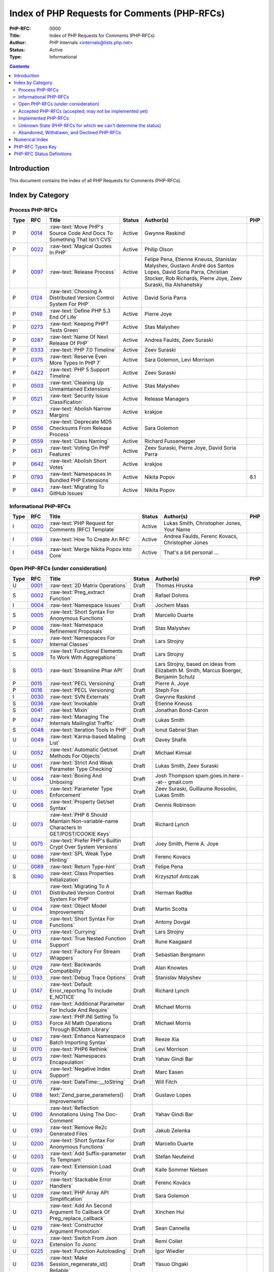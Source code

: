 .. role:: raw-text(raw)
   :format: html

Index of PHP Requests for Comments (PHP-RFCs)
=============================================

:PHP-RFC: 0000
:Title: Index of PHP Requests for Comments (PHP-RFCs)
:Author: PHP Internals <internals@lists.php.net>
:Status: Active
:Type: Informational

.. contents::

Introduction
------------

This document contains the index of all PHP Requests for Comments (PHP-RFCs).

Index by Category
-----------------

Process PHP-RFCs
~~~~~~~~~~~~~~~~

.. list-table::
   :header-rows: 1

   * - Type
     - RFC
     - Title
     - Status
     - Author(s)
     - PHP
   * - P
     - `0014 <0014.rst>`_
     - :raw-text:`Move PHP's Source Code And Docs To Something That Isn't CVS`
     - Active
     - Gwynne Raskind
     - 
   * - P
     - `0022 <0022.rst>`_
     - :raw-text:`Magical Quotes In PHP`
     - Active
     - Philip Olson
     - 
   * - P
     - `0097 <0097.rst>`_
     - :raw-text:`Release Process`
     - Active
     - Felipe Pena, Etienne Kneuss, Stanislav Malyshev, Gustavo André dos Santos Lopes, David Soria Parra, Christian Stocker, Rob Richards, Pierre Joye, Zeev Suraski, Ilia Alshanetsky
     - 
   * - P
     - `0124 <0124.rst>`_
     - :raw-text:`Choosing A Distributed Version Control System For PHP`
     - Active
     - David Soria Parra
     - 
   * - P
     - `0149 <0149.rst>`_
     - :raw-text:`Define PHP 5.3 End Of Life`
     - Active
     - Pierre Joye
     - 
   * - P
     - `0273 <0273.rst>`_
     - :raw-text:`Keeping PHPT Tests Green`
     - Active
     - Stas Malyshev
     - 
   * - P
     - `0287 <0287.rst>`_
     - :raw-text:`Name Of Next Release Of PHP`
     - Active
     - Andrea Faulds, Zeev Suraski
     - 
   * - P
     - `0333 <0333.rst>`_
     - :raw-text:`PHP 7.0 Timeline`
     - Active
     - Zeev Suraski
     - 
   * - P
     - `0375 <0375.rst>`_
     - :raw-text:`Reserve Even More Types In PHP 7`
     - Active
     - Sara Golemon, Levi Morrison
     - 
   * - P
     - `0422 <0422.rst>`_
     - :raw-text:`PHP 5 Support Timeline`
     - Active
     - Zeev Suraski
     - 
   * - P
     - `0503 <0503.rst>`_
     - :raw-text:`Cleaning Up Unmaintained Extensions`
     - Active
     - Stas Malyshev
     - 
   * - P
     - `0521 <0521.rst>`_
     - :raw-text:`Security Issue Classification`
     - Active
     - Release Managers
     - 
   * - P
     - `0523 <0523.rst>`_
     - :raw-text:`Abolish Narrow Margins`
     - Active
     - krakjoe
     - 
   * - P
     - `0556 <0556.rst>`_
     - :raw-text:`Deprecate MD5 Checksums From Release Process`
     - Active
     - Sara Golemon
     - 
   * - P
     - `0559 <0559.rst>`_
     - :raw-text:`Class Naming`
     - Active
     - Richard Fussenegger
     - 
   * - P
     - `0631 <0631.rst>`_
     - :raw-text:`Voting On PHP Features`
     - Active
     - Zeev Suraski, Pierre Joye, David Soria Parra
     - 
   * - P
     - `0642 <0642.rst>`_
     - :raw-text:`Abolish Short Votes`
     - Active
     - krakjoe
     - 
   * - P
     - `0793 <0793.rst>`_
     - :raw-text:`Namespaces In Bundled PHP Extensions`
     - Active
     - Nikita Popov
     - 8.1
   * - P
     - `0843 <0843.rst>`_
     - :raw-text:`Migrating To GitHub Issues`
     - Active
     - Nikita Popov
     - 


Informational PHP-RFCs
~~~~~~~~~~~~~~~~~~~~~~

.. list-table::
   :header-rows: 1

   * - Type
     - RFC
     - Title
     - Status
     - Author(s)
     - PHP
   * - I
     - `0020 <0020.rst>`_
     - :raw-text:`PHP Request for Comments (RFC) Template`
     - Active
     - Lukas Smith, Christopher Jones, Your Name
     - 
   * - I
     - `0169 <0169.rst>`_
     - :raw-text:`How To Create An RFC`
     - Active
     - Andrea Faulds, Ferenc Kovacs, Christopher Jones
     - 
   * - I
     - `0458 <0458.rst>`_
     - :raw-text:`Merge Nikita Popov Into Core`
     - Active
     - That's a bit personal ...
     - 


Open PHP-RFCs (under consideration)
~~~~~~~~~~~~~~~~~~~~~~~~~~~~~~~~~~~

.. list-table::
   :header-rows: 1

   * - Type
     - RFC
     - Title
     - Status
     - Author(s)
     - PHP
   * - U
     - `0001 <0001.rst>`_
     - :raw-text:`2D Matrix Operations`
     - Draft
     - Thomas Hruska
     - 
   * - S
     - `0002 <0002.rst>`_
     - :raw-text:`Preg_extract Function`
     - Draft
     - Rafael Dohms
     - 
   * - I
     - `0004 <0004.rst>`_
     - :raw-text:`Namespace Issues`
     - Draft
     - Jochem Maas
     - 
   * - S
     - `0005 <0005.rst>`_
     - :raw-text:`Short Syntax For Anonymous Functions`
     - Draft
     - Marcello Duarte
     - 
   * - P
     - `0006 <0006.rst>`_
     - :raw-text:`Namespace Refinement Proposals`
     - Draft
     - Stas Malyshev
     - 
   * - S
     - `0007 <0007.rst>`_
     - :raw-text:`Namespaces For Internal Classes`
     - Draft
     - Lars Strojny
     - 
   * - S
     - `0009 <0009.rst>`_
     - :raw-text:`Functional Elements To Work With Aggregations`
     - Draft
     - Lars Strojny
     - 
   * - S
     - `0013 <0013.rst>`_
     - :raw-text:`Streamline Phar API`
     - Draft
     - Lars Strojny, based on ideas from Elizabeth M. Smith, Marcus Boerger, Benjamin Schulz
     - 
   * - P
     - `0015 <0015.rst>`_
     - :raw-text:`PECL Versioning`
     - Draft
     - Pierre A. Joye
     - 
   * - P
     - `0016 <0016.rst>`_
     - :raw-text:`PECL Versioning`
     - Draft
     - Steph Fox
     - 
   * - I
     - `0030 <0030.rst>`_
     - :raw-text:`SVN Externals`
     - Draft
     - Gwynne Raskind
     - 
   * - S
     - `0036 <0036.rst>`_
     - :raw-text:`Invokable`
     - Draft
     - Etienne Kneuss
     - 
   * - S
     - `0041 <0041.rst>`_
     - :raw-text:`Mixin`
     - Draft
     - Jonathan Bond-Caron
     - 
   * - P
     - `0047 <0047.rst>`_
     - :raw-text:`Managing The Internals Mailinglist Traffic`
     - Draft
     - Lukas Smith
     - 
   * - S
     - `0048 <0048.rst>`_
     - :raw-text:`Iteration Tools In PHP`
     - Draft
     - Ionut Gabriel Stan
     - 
   * - U
     - `0049 <0049.rst>`_
     - :raw-text:`Karma-based Mailing List`
     - Draft
     - Davey Shafik
     - 
   * - U
     - `0052 <0052.rst>`_
     - :raw-text:`Automatic Get/set Methods For Objects`
     - Draft
     - Michael Kimsal
     - 
   * - U
     - `0061 <0061.rst>`_
     - :raw-text:`Strict And Weak Parameter Type Checking`
     - Draft
     - Lukas Smith, Zeev Suraski
     - 
   * - U
     - `0064 <0064.rst>`_
     - :raw-text:`Boxing And Unboxing`
     - Draft
     - Josh Thompson spam.goes.in.here --at-- gmail.com
     - 
   * - U
     - `0065 <0065.rst>`_
     - :raw-text:`Parameter Type Enforcement`
     - Draft
     - Zeev Suraski, Guillaume Rossolini, Lukas Smith
     - 
   * - U
     - `0068 <0068.rst>`_
     - :raw-text:`Property Get/set Syntax`
     - Draft
     - Dennis Robinson
     - 
   * - U
     - `0073 <0073.rst>`_
     - :raw-text:`PHP 6 Should Maintain Non-variable-name Characters In GET/POST/COOKIE Keys`
     - Draft
     - Richard Lynch
     - 
   * - U
     - `0075 <0075.rst>`_
     - :raw-text:`Prefer PHP's Builtin Crypt Over System Versions`
     - Draft
     - Joey Smith, Pierre A. Joye
     - 
   * - U
     - `0086 <0086.rst>`_
     - :raw-text:`SPL Weak Type Hinting`
     - Draft
     - Ferenc Kovacs
     - 
   * - U
     - `0089 <0089.rst>`_
     - :raw-text:`Return Type-hint`
     - Draft
     - Felipe Pena
     - 
   * - S
     - `0090 <0090.rst>`_
     - :raw-text:`Class Properties Initialization`
     - Draft
     - Krzysztof Antczak
     - 
   * - U
     - `0101 <0101.rst>`_
     - :raw-text:`Migrating To A Distributed Version Control System For PHP`
     - Draft
     - Herman Radtke
     - 
   * - U
     - `0104 <0104.rst>`_
     - :raw-text:`Object Model Improvements`
     - Draft
     - Martin Scotta
     - 
   * - U
     - `0108 <0108.rst>`_
     - :raw-text:`Short Syntax For Functions`
     - Draft
     - Antony Dovgal
     - 
   * - U
     - `0113 <0113.rst>`_
     - :raw-text:`Currying`
     - Draft
     - Lars Strojny
     - 
   * - U
     - `0114 <0114.rst>`_
     - :raw-text:`True Nested Function Support`
     - Draft
     - Rune Kaagaard
     - 
   * - U
     - `0127 <0127.rst>`_
     - :raw-text:`Factory For Stream Wrappers`
     - Draft
     - Sebastian Bergmann
     - 
   * - U
     - `0129 <0129.rst>`_
     - :raw-text:`Backwards Compatibility`
     - Draft
     - Alan Knowles
     - 
   * - U
     - `0133 <0133.rst>`_
     - :raw-text:`Debug Trace Options`
     - Draft
     - Stanislav Malyshev
     - 
   * - U
     - `0147 <0147.rst>`_
     - :raw-text:`Default Error_reporting To Include E_NOTICE`
     - Draft
     - Richard Lynch
     - 
   * - U
     - `0152 <0152.rst>`_
     - :raw-text:`Additional Parameter For Include And Require`
     - Draft
     - Michael Morris
     - 
   * - U
     - `0153 <0153.rst>`_
     - :raw-text:`PHP.INI Setting To Force All Math Operations Through BCMath Library`
     - Draft
     - Michael Morris
     - 
   * - U
     - `0167 <0167.rst>`_
     - :raw-text:`Enhance Namespace Batch Importing Syntax`
     - Draft
     - Reeze Xia
     - 
   * - U
     - `0170 <0170.rst>`_
     - :raw-text:`PHP6 Rethink`
     - Draft
     - Levi Morrison
     - 
   * - U
     - `0173 <0173.rst>`_
     - :raw-text:`Namespaces Encapsulation`
     - Draft
     - Yahav Gindi Bar
     - 
   * - U
     - `0174 <0174.rst>`_
     - :raw-text:`Negative Index Support`
     - Draft
     - Marc Easen
     - 
   * - U
     - `0176 <0176.rst>`_
     - :raw-text:`DateTime::__toString`
     - Draft
     - Will Fitch
     - 
   * - U
     - `0188 <0188.rst>`_
     - :raw-text:`Zend_parse_parameters() Improvements`
     - Draft
     - Gustavo Lopes
     - 
   * - U
     - `0190 <0190.rst>`_
     - :raw-text:`Reflection Annotations Using The Doc-Comment`
     - Draft
     - Yahav Gindi Bar
     - 
   * - U
     - `0193 <0193.rst>`_
     - :raw-text:`Remove Re2c Generated Files`
     - Draft
     - Jakub Zelenka
     - 
   * - U
     - `0200 <0200.rst>`_
     - :raw-text:`Short Syntax For Anonymous Functions`
     - Draft
     - Marcello Duarte
     - 
   * - U
     - `0203 <0203.rst>`_
     - :raw-text:`Add Suffix-parameter To Tempnam`
     - Draft
     - Stefan Neufeind
     - 
   * - U
     - `0205 <0205.rst>`_
     - :raw-text:`Extension Load Priority`
     - Draft
     - Kalle Sommer Nielsen
     - 
   * - U
     - `0207 <0207.rst>`_
     - :raw-text:`Stackable Error Handlers`
     - Draft
     - Ferenc Kovács
     - 
   * - U
     - `0209 <0209.rst>`_
     - :raw-text:`PHP Array API Simplification`
     - Draft
     - Sara Golemon
     - 
   * - U
     - `0213 <0213.rst>`_
     - :raw-text:`Add An Second Argument To Callback Of Preg_replace_callback`
     - Draft
     - Xinchen Hui
     - 
   * - U
     - `0219 <0219.rst>`_
     - :raw-text:`Constructor Argument Promotion`
     - Draft
     - Sean Cannella
     - 
   * - U
     - `0223 <0223.rst>`_
     - :raw-text:`Switch From Json Extension To Jsonc`
     - Draft
     - Remi Collet
     - 
   * - U
     - `0225 <0225.rst>`_
     - :raw-text:`Function Autoloading`
     - Draft
     - Igor Wiedler
     - 
   * - U
     - `0236 <0236.rst>`_
     - :raw-text:`Make Session_regenerate_id() Reliable`
     - Draft
     - Yasuo Ohgaki
     - 
   * - U
     - `0237 <0237.rst>`_
     - :raw-text:`Ripples`
     - Draft
     - Joe Watkins
     - 
   * - U
     - `0246 <0246.rst>`_
     - :raw-text:`Fix Base_convert() And Related PHP Lib Functions`
     - Draft
     - Sara Golemon
     - 
   * - U
     - `0278 <0278.rst>`_
     - :raw-text:`64 Bit Platform Improvements For PHP-NG`
     - Draft
     - Nikita Popov
     - 
   * - U
     - `0285 <0285.rst>`_
     - :raw-text:`Pickle`
     - Draft
     - Pierre Joye
     - 
   * - U
     - `0293 <0293.rst>`_
     - :raw-text:`Imagettf* Deprecation/removal`
     - Draft
     - Lonny Kapelushnik
     - 
   * - U
     - `0299 <0299.rst>`_
     - :raw-text:`Native Regular Expression`
     - Draft
     - Bishop Bettini
     - 
   * - U
     - `0304 <0304.rst>`_
     - :raw-text:`Better Type Names For Int64 RFC`
     - Draft
     - Nikita Popov
     - 
   * - U
     - `0311 <0311.rst>`_
     - :raw-text:`Loop + Default Control Structure`
     - Draft
     - Leigh, leight, gmail
     - 
   * - U
     - `0319 <0319.rst>`_
     - :raw-text:`UString`
     - Draft
     - Phil Sturgeon, Joe Watkins
     - 
   * - U
     - `0321 <0321.rst>`_
     - :raw-text:`Anonymous Classes V2`
     - Draft
     - Joe Watkins
     - 
   * - U
     - `0325 <0325.rst>`_
     - :raw-text:`Experimental`
     - Draft
     - krakjoe
     - 
   * - U
     - `0326 <0326.rst>`_
     - :raw-text:`Standardized PHP Http Interface`
     - Draft
     - Sherif Ramadan
     - 
   * - U
     - `0331 <0331.rst>`_
     - :raw-text:`Require 2/3 Votes`
     - Draft
     - Levi Morrison
     - 
   * - U
     - `0339 <0339.rst>`_
     - :raw-text:`Scalar Type Hints (Version 0.1)`
     - Draft
     - Andrea Faulds, Dmitry Stogov
     - 
   * - U
     - `0345 <0345.rst>`_
     - :raw-text:`Add PHP Files To Auto_prepend From Extensions`
     - Draft
     - Benjamin Eberlei
     - 
   * - U
     - `0346 <0346.rst>`_
     - :raw-text:`Add Is_cacheable() Stream-wrapper Operation`
     - Draft
     - François Laupretre
     - 
   * - U
     - `0358 <0358.rst>`_
     - :raw-text:`Support Internal Function Return Types`
     - Draft
     - Reeze Xia
     - 
   * - U
     - `0359 <0359.rst>`_
     - :raw-text:`Reserving Primitive Types`
     - Draft
     - Timm Friebe
     - 
   * - U
     - `0363 <0363.rst>`_
     - :raw-text:`Recoverably Fatal Exceptions In Undeterministic Contexts`
     - Draft
     - Bob Weinand
     - 
   * - U
     - `0371 <0371.rst>`_
     - :raw-text:`Encapsulation`
     - Draft
     - Leigh, Draft RFC, Guilherme Blanco, Implementation
     - 
   * - U
     - `0390 <0390.rst>`_
     - :raw-text:`Introduce Throwable Interface And Error Class`
     - Draft
     - Sebastian Bergmann
     - 
   * - U
     - `0394 <0394.rst>`_
     - :raw-text:`New Apache_tail_request() Function`
     - Draft
     - Patrick Schaaf
     - 
   * - U
     - `0395 <0395.rst>`_
     - :raw-text:`Small Features`
     - Draft
     - Ferenc Kovacs
     - 
   * - U
     - `0400 <0400.rst>`_
     - :raw-text:`Merge Symbol Tables`
     - Draft
     - Levi Morrison
     - 
   * - U
     - `0403 <0403.rst>`_
     - :raw-text:`Additional Soft Reservations For PHP 7`
     - Draft
     - Nikita Popov
     - 
   * - U
     - `0406 <0406.rst>`_
     - :raw-text:`DateTimeInterface Removal`
     - Draft
     - Marco Pivetta
     - 
   * - U
     - `0410 <0410.rst>`_
     - :raw-text:`Core Functions Throwing Exceptions In PHP 7`
     - Draft
     - Aaron Piotrowski
     - 
   * - U
     - `0418 <0418.rst>`_
     - :raw-text:`Kill Real`
     - Draft
     - Kalle Sommer Nielsen
     - 
   * - U
     - `0429 <0429.rst>`_
     - :raw-text:`Operator Overloading`
     - Draft
     - Patricio Tarantino, with Sara Golemon
     - 
   * - U
     - `0431 <0431.rst>`_
     - :raw-text:`Separate Overloaded Operations When Assigning`
     - Draft
     - Sara Golemon
     - 
   * - U
     - `0435 <0435.rst>`_
     - :raw-text:`Add HTTP/2 Support To The CLI Server`
     - Draft
     - Davey Shafik
     - 
   * - U
     - `0437 <0437.rst>`_
     - :raw-text:`Simple Cryptography Library`
     - Draft
     - Scott Arciszewski
     - 
   * - U
     - `0440 <0440.rst>`_
     - :raw-text:`Moving To Google Groups`
     - Draft
     - Ferenc Kovacs
     - 
   * - U
     - `0445 <0445.rst>`_
     - :raw-text:`Static "use Function"`
     - Draft
     - Rasmus Schultz
     - 
   * - U
     - `0448 <0448.rst>`_
     - :raw-text:`Generic Arrays`
     - Draft
     - Rasmus Schultz
     - 
   * - U
     - `0451 <0451.rst>`_
     - :raw-text:`Strict Return Types`
     - Draft
     - Bob Weinand
     - 
   * - U
     - `0460 <0460.rst>`_
     - :raw-text:`Nullable Return Types`
     - Draft
     - Dmitry Stogov
     - 
   * - U
     - `0461 <0461.rst>`_
     - :raw-text:`Apprise On Invalid Arithmetic Operands`
     - Draft
     - Thomas Punt
     - 
   * - U
     - `0470 <0470.rst>`_
     - :raw-text:`Nullable Return Type Declaration`
     - Draft
     - Tom Worster
     - 
   * - U
     - `0473 <0473.rst>`_
     - :raw-text:`Hash Functions Empty Key Warning`
     - Draft
     - Sammy Kaye Powers
     - 
   * - U
     - `0483 <0483.rst>`_
     - :raw-text:`Third-Party Editing Of RFCs`
     - Draft
     - Sara Golemon
     - 
   * - U
     - `0500 <0500.rst>`_
     - :raw-text:`Structured Object Notation`
     - Draft
     - Midori Kocak
     - 
   * - U
     - `0517 <0517.rst>`_
     - :raw-text:`Driver-Specific PDO Param Types`
     - Draft
     - Adam Baratz
     - 
   * - U
     - `0518 <0518.rst>`_
     - :raw-text:`Add BigNum Support To OpenSSL Extension`
     - Draft
     - Sara Golemon
     - 
   * - U
     - `0529 <0529.rst>`_
     - :raw-text:`Class-like Primitive Types`
     - Draft
     - Andrea Faulds
     - 
   * - U
     - `0550 <0550.rst>`_
     - :raw-text:`Class Name Type`
     - Draft
     - Andrea Faulds
     - 
   * - W
     - `0560 <0560.rst>`_
     - :raw-text:`Add Support For Stream-wrapped URLs In Opcode Cache`
     - Draft
     - François Laupretre
     - 
   * - U
     - `0565 <0565.rst>`_
     - :raw-text:`LDAP Controls`
     - Draft
     - Côme Chilliet
     - 
   * - U
     - `0568 <0568.rst>`_
     - :raw-text:`Coercing Array Keys In Strict Mode Deprecation`
     - Draft
     - Wes
     - 
   * - U
     - `0573 <0573.rst>`_
     - :raw-text:`Arbitrary Expression Interpolation`
     - Draft
     - Thomas Punt
     - 
   * - U
     - `0575 <0575.rst>`_
     - :raw-text:`RFC Workflow & Voting (2019 Update)`
     - Draft
     - Zeev Suraski
     - 
   * - U
     - `0578 <0578.rst>`_
     - :raw-text:`Flexible Heredoc And Nowdoc Indentation`
     - Draft
     - Thomas Punt
     - 
   * - U
     - `0592 <0592.rst>`_
     - :raw-text:`Null Propagation Operator`
     - Draft
     - Chris Wright
     - 
   * - U
     - `0593 <0593.rst>`_
     - :raw-text:`Merge Symbol Tables`
     - Draft
     - Levi Morrison
     - 
   * - U
     - `0597 <0597.rst>`_
     - :raw-text:`Consistent Class-constant Override`
     - Draft
     - Pedro Magalhães, WesNetmo
     - 
   * - U
     - `0608 <0608.rst>`_
     - :raw-text:`?= (check And Set) Operator`
     - Draft
     - Jefersson Nathan
     - 
   * - U
     - `0613 <0613.rst>`_
     - :raw-text:`Add Support For Parsing Request Body In JSON Format`
     - Draft
     - CHU Zhaowei
     - 
   * - U
     - `0619 <0619.rst>`_
     - :raw-text:`IntlBidi Class`
     - Draft
     - Jan Slabon, Timo Scholz, with assistance from Sara Golemon
     - 
   * - U
     - `0623 <0623.rst>`_
     - :raw-text:`Non-Nullable Property Checks`
     - Draft
     - Rowan Collins [IMSoP]
     - 
   * - S
     - `0626 <0626.rst>`_
     - :raw-text:`Code Free Constructor`
     - Draft
     - Andrey Gromov
     - 8
   * - S
     - `0632 <0632.rst>`_
     - :raw-text:`Remove Object Auto-vivification`
     - Draft
     - Nikita Popov
     - 8.0
   * - U
     - `0635 <0635.rst>`_
     - :raw-text:`Array_reindex Function`
     - Draft
     - Andrey Gromov
     - 
   * - S
     - `0636 <0636.rst>`_
     - :raw-text:`Generator Comprehensions`
     - Draft
     - Larry Garfield
     - 
   * - S
     - `0640 <0640.rst>`_
     - :raw-text:`Nullable Casting`
     - Draft
     - David Rodrigues, Guilliam Xavier
     - 
   * - U
     - `0645 <0645.rst>`_
     - :raw-text:`Suppressed Exceptions`
     - Draft
     - Danack
     - 
   * - U
     - `0647 <0647.rst>`_
     - :raw-text:`Review Discussion Period`
     - Draft
     - krakjoe
     - 
   * - U
     - `0650 <0650.rst>`_
     - :raw-text:`Clear Process`
     - Draft
     - krakjoe
     - 
   * - S
     - `0658 <0658.rst>`_
     - :raw-text:`Alternative "use" Syntax For Closures`
     - Draft
     - WesNetmo
     - 
   * - S
     - `0659 <0659.rst>`_
     - :raw-text:`Normalize Arrays' "auto-increment" Value On Copy On Write`
     - Draft
     - WesNetmo
     - 
   * - S
     - `0661 <0661.rst>`_
     - :raw-text:`Unbundle Unmaintained Extensions In PHP 8`
     - Draft
     - George Peter Banyard
     - 8.0
   * - U
     - `0662 <0662.rst>`_
     - :raw-text:`Deprecations For PHP 8.0`
     - Draft
     - Nikita Popov, George Peter Banyard, Máté Kocsis
     - 
   * - S
     - `0666 <0666.rst>`_
     - :raw-text:`__toArray()`
     - Draft
     - Steven Wade
     - 
   * - S
     - `0671 <0671.rst>`_
     - :raw-text:`Variable Declarations Before Usage`
     - Draft
     - Sara Golemon, Andreas Braun
     - 
   * - P
     - `0672 <0672.rst>`_
     - :raw-text:`Prevent Disruptions Of Conversations`
     - Draft
     - Dan Ackroyd
     - 
   * - U
     - `0674 <0674.rst>`_
     - :raw-text:`Switch Expression`
     - Draft
     - Michał Brzuchalski
     - 
   * - S
     - `0678 <0678.rst>`_
     - :raw-text:`Object Keys In Arrays`
     - Draft
     - Nikita Popov
     - 8.1
   * - U
     - `0685 <0685.rst>`_
     - :raw-text:`Access Scope From Magic Accessors`
     - Draft
     - Nicolas Grekas, Ilija Tovilo
     - 
   * - S
     - `0689 <0689.rst>`_
     - :raw-text:`Platform Requirement Declares`
     - Draft
     - Mark Randall
     - 8.0
   * - S
     - `0692 <0692.rst>`_
     - :raw-text:`Write-Once Properties`
     - Draft
     - Máté Kocsis
     - 8.0
   * - U
     - `0699 <0699.rst>`_
     - :raw-text:`Is_Trusted`
     - Draft
     - Craig Francis
     - 
   * - U
     - `0702 <0702.rst>`_
     - :raw-text:`Structs`
     - Draft
     - Michał Brzuchalski
     - 
   * - S
     - `0710 <0710.rst>`_
     - :raw-text:`Change Var_export() Array Syntax To Use Shorthand Arrays`
     - Draft
     - Sherif Ramadan
     - 
   * - S
     - `0719 <0719.rst>`_
     - :raw-text:`Type Declarations In Array Destructuring Expressions`
     - Draft
     - Enno Woortmann
     - 8.0
   * - S
     - `0723 <0723.rst>`_
     - :raw-text:`#[Deprecated] Attribute`
     - Draft
     - Benjamin Ebelei
     - 
   * - S
     - `0724 <0724.rst>`_
     - :raw-text:`Scalar Extensions RFC`
     - Draft
     - Ilija Tovilo
     - 8.0
   * - U
     - `0729 <0729.rst>`_
     - :raw-text:`Adding Bcround, Bcfloor And Bcceil To BCMath`
     - Voting
     - Saki Takamachi
     - 
   * - S
     - `0738 <0738.rst>`_
     - :raw-text:`Change Terminology To ExcludeList`
     - Draft
     - Michał Marcin Brzuchalski
     - 8.0
   * - S
     - `0739 <0739.rst>`_
     - :raw-text:`Change Terminology To ExcludeList`
     - Draft
     - Michał Marcin Brzuchalski
     - 8.0
   * - S
     - `0744 <0744.rst>`_
     - :raw-text:`Readonly And Immutable Properties`
     - Draft
     - André Rømcke andre.romcke+
     - 8.0
   * - S
     - `0747 <0747.rst>`_
     - :raw-text:`Property Write/set Visibility`
     - Draft
     - André Rømcke andre.romcke+
     - 8.1
   * - U
     - `0748 <0748.rst>`_
     - :raw-text:`Function Autoloading`
     - Draft
     - Danack, based on work Anthony Ferrara
     - 
   * - S
     - `0754 <0754.rst>`_
     - :raw-text:`Objects Can Be Declared Falsifiable`
     - Draft
     - Josh Bruce
     - 
   * - S
     - `0755 <0755.rst>`_
     - :raw-text:`Named Parameters Explicit Opt In`
     - Draft
     - Chris Riley
     - 
   * - U
     - `0758 <0758.rst>`_
     - :raw-text:`Any() And All() On Iterables`
     - Draft
     - Tyson Andre
     - 
   * - S
     - `0759 <0759.rst>`_
     - :raw-text:`Enumerations And Algebraic Data Types`
     - Draft
     - Larry Garfield, Ilija Tovilo
     - 8.1
   * - P
     - `0760 <0760.rst>`_
     - :raw-text:`Algebraic Data Types`
     - Draft
     - Larry Garfield, Ilija Tovilo
     - 
   * - U
     - `0761 <0761.rst>`_
     - :raw-text:`Allow Closures To Declare Interfaces They Implement`
     - Draft
     - Nicolas Grekas, Larry Garfield
     - 
   * - U
     - `0762 <0762.rst>`_
     - :raw-text:`Allow Casting Closures Into Single-method Interface Implementations`
     - Draft
     - Nicolas Grekas
     - 
   * - U
     - `0763 <0763.rst>`_
     - :raw-text:`OOP API For HashContext`
     - Draft
     - Sara Golemon
     - 
   * - U
     - `0763 <0763.rst>`_
     - :raw-text:`Allow NULL`
     - Draft
     - Craig Francis
     - 
   * - U
     - `0764 <0764.rst>`_
     - :raw-text:`Closure Self Reference`
     - Draft
     - Danack, KapitanOczywisty
     - 
   * - S
     - `0765 <0765.rst>`_
     - :raw-text:`Pattern Matching`
     - Draft
     - Larry Garfield, Ilija Tovilo
     - 
   * - S
     - `0769 <0769.rst>`_
     - :raw-text:`Tagged Unions`
     - Draft
     - Larry Garfield, Ilija Tovilo
     - 
   * - S
     - `0772 <0772.rst>`_
     - :raw-text:`Wall-Clock Time Based Execution Timeout`
     - Draft
     - Máté Kocsis
     - 8.1
   * - U
     - `0774 <0774.rst>`_
     - :raw-text:`#[NamedParameterAlias] Attribute`
     - Draft
     - Benjamin Ebelei
     - 
   * - U
     - `0779 <0779.rst>`_
     - :raw-text:`MySQLi Execute With Parameters`
     - Draft
     - Craig Francis
     - 
   * - S
     - `0780 <0780.rst>`_
     - :raw-text:`Concepts To Improve Mysqli Extension`
     - Draft
     - Kamil Tekiela
     - 
   * - U
     - `0785 <0785.rst>`_
     - :raw-text:`Introduce Array_group And Array_group_pair Grouping Functions`
     - Draft
     - Boro Sitnikovski
     - 
   * - S
     - `0786 <0786.rst>`_
     - :raw-text:`Property Accessors`
     - Draft
     - Nikita Popov
     - 8.1
   * - U
     - `0802 <0802.rst>`_
     - :raw-text:`EnumSet`
     - Draft
     - Bob Weinand
     - 
   * - S
     - `0803 <0803.rst>`_
     - :raw-text:`Autoload Classmap`
     - Draft
     - Mark Randall
     - 8.1
   * - S
     - `0804 <0804.rst>`_
     - :raw-text:`Iterator Chaining`
     - Draft
     - Max Semenik
     - 
   * - U
     - `0808 <0808.rst>`_
     - :raw-text:`Resolve Symlinks Config Flag`
     - Draft
     - Rasmus Lerdorf
     - 
   * - U
     - `0819 <0819.rst>`_
     - :raw-text:`Change The Edge Case Of Round()`
     - Draft
     - Saki Takamachi
     - 
   * - S
     - `0822 <0822.rst>`_
     - :raw-text:`Deprecate Boolean To String Coercion`
     - Draft
     - George Peter Banyard, Ilija Tovilo
     - 8.1
   * - S
     - `0824 <0824.rst>`_
     - :raw-text:`Clone With`
     - Draft
     - Máté Kocsis
     - 8.3
   * - S
     - `0825 <0825.rst>`_
     - :raw-text:`Default User-Agent For CURL`
     - Draft
     - Michael Maroszek
     - 8.2
   * - U
     - `0826 <0826.rst>`_
     - :raw-text:`Deprecations For PHP 8.2`
     - Draft
     - Máté Kocsis
     - 
   * - U
     - `0827 <0827.rst>`_
     - :raw-text:`Open Release Manifests`
     - Draft
     - Mark Randall
     - 
   * - S
     - `0828 <0828.rst>`_
     - :raw-text:`New Core Autoloading Mechanism With Support For Function Autoloading`
     - Draft
     - George Peter Banyard, Dan Ackroyd
     - 8.3
   * - U
     - `0836 <0836.rst>`_
     - :raw-text:`Sorting Enum`
     - Draft
     - Jordan LeDoux, Larry Garfield
     - 
   * - U
     - `0837 <0837.rst>`_
     - :raw-text:`Deprecations For PHP 8.4`
     - Draft
     - Niels Dossche, Gina Peter Banyard
     - 
   * - U
     - `0839 <0839.rst>`_
     - :raw-text:`Final Class Vector`
     - Draft
     - Tyson Andre
     - 
   * - U
     - `0840 <0840.rst>`_
     - :raw-text:`Final Class Collections\Deque`
     - Draft
     - Tyson Andre
     - 
   * - U
     - `0847 <0847.rst>`_
     - :raw-text:`Standard Built-in Is_empty() Function`
     - Draft
     - Alessandro Rosa
     - 
   * - S
     - `0848 <0848.rst>`_
     - :raw-text:`Add File_descriptor() Function`
     - Draft
     - George Peter Banyard
     - 8.3
   * - U
     - `0849 <0849.rst>`_
     - :raw-text:`Gd Imageexportpixels() And Imageimportpixels()`
     - Draft
     - Thomas Hruska
     - 
   * - U
     - `0849 <0849.rst>`_
     - :raw-text:`Final Anonymous Classes`
     - Draft
     - Daniil Gentili
     - 
   * - U
     - `0850 <0850.rst>`_
     - :raw-text:`StreamWrapper Support For Glob()`
     - Draft
     - Timmy Almroth
     - 
   * - U
     - `0852 <0852.rst>`_
     - :raw-text:`Implicit Move Optimisation`
     - Draft
     - Niels Dossche nielsdos
     - 
   * - U
     - `0853 <0853.rst>`_
     - :raw-text:`Improve Callbacks In Ext/dom And Ext/xsl`
     - Draft
     - Niels Dossche
     - 
   * - U
     - `0855 <0855.rst>`_
     - :raw-text:`Rounding Integers As Int`
     - Draft
     - Marc Bennewitz
     - 
   * - S
     - `0857 <0857.rst>`_
     - :raw-text:`!instanceof Syntax`
     - Draft
     - Oliver Nybroe
     - 8.2
   * - U
     - `0858 <0858.rst>`_
     - :raw-text:`Is_valid_utf8()`
     - Draft
     - Thomas Hruska
     - 
   * - U
     - `0861 <0861.rst>`_
     - :raw-text:`Change How JIT Is Disabled By Default`
     - Draft
     - Daniil Gentili
     - 
   * - S
     - `0861 <0861.rst>`_
     - :raw-text:`List\unique() And Assoc\unique()`
     - Draft
     - Ilija Tovilo
     - 8.3
   * - U
     - `0862 <0862.rst>`_
     - :raw-text:`LiteralString`
     - Draft
     - Craig Francis
     - 
   * - U
     - `0863 <0863.rst>`_
     - :raw-text:`Types For Local Variables`
     - Draft
     - Wendell Adriel
     - 
   * - S
     - `0865 <0865.rst>`_
     - :raw-text:`Match Blocks`
     - Draft
     - Ilija Tovilo
     - 8
   * - U
     - `0866 <0866.rst>`_
     - :raw-text:`Miscellaneous Variable Functions`
     - Draft
     - Thomas Hruska
     - 
   * - U
     - `0866 <0866.rst>`_
     - :raw-text:`Multibyte For Trim Function Mb_trim, Mb_ltrim And Mb_rtrim`
     - Voting
     - Yuya Hamada https://github.com/youkidearitai, based on 8ctopushttps://github.com/8ctopus
     - 
   * - U
     - `0869 <0869.rst>`_
     - :raw-text:`NameOf`
     - Draft
     - Robert Landers
     - 
   * - S
     - `0870 <0870.rst>`_
     - :raw-text:`Add 4 New Rounding Modes To Round() Function`
     - Voting
     - Jorg Sowa
     - 8.4
   * - U
     - `0877 <0877.rst>`_
     - :raw-text:`Property Capture For Anonymous Classes`
     - Draft
     - Rowan Tommins
     - 
   * - U
     - `0878 <0878.rst>`_
     - :raw-text:`Property Hooks`
     - Draft
     - Ilija Tovilo, Larry Garfield
     - 
   * - U
     - `0880 <0880.rst>`_
     - :raw-text:`Random Migration`
     - Draft
     - Tim Düsterhus
     - 
   * - U
     - `0882 <0882.rst>`_
     - :raw-text:`Raw Identifiers`
     - Draft
     - Michał Marcin Brzuchalski
     - 
   * - U
     - `0885 <0885.rst>`_
     - :raw-text:`Release Cycle Update`
     - Draft
     - Jakub Zelenak
     - 
   * - S
     - `0885 <0885.rst>`_
     - :raw-text:`Add SameSite Cookie Attribute Parameter`
     - Draft
     - George Peter Banyard
     - 8.3
   * - S
     - `0886 <0886.rst>`_
     - :raw-text:`Remove Disable_classes INI Setting`
     - Draft
     - George Peter Banyard
     - 8.4
   * - U
     - `0887 <0887.rst>`_
     - :raw-text:`Resource To Object Conversion`
     - Draft
     - Máté Kocsis
     - 
   * - U
     - `0888 <0888.rst>`_
     - :raw-text:`Add An Optional Parameter $result_code To Shell_exec()`
     - Draft
     - Luca Petrucci
     - 
   * - S
     - `0888 <0888.rst>`_
     - :raw-text:`RFC1867 For Non-POST HTTP Verbs`
     - Draft
     - Ilija Tovilo
     - 8
   * - U
     - `0891 <0891.rst>`_
     - :raw-text:`Structural Typing For Closures`
     - Draft
     - Larry Garfield, Nicolas Grekas
     - 
   * - U
     - `0894 <0894.rst>`_
     - :raw-text:`Naming Convention For The Internal PHP Function's Arguments`
     - Draft
     - Hassan Ahmed
     - 
   * - U
     - `0895 <0895.rst>`_
     - :raw-text:`Treat Enum Instances As Values`
     - Draft
     - Garet Claborn
     - 
   * - S
     - `0897 <0897.rst>`_
     - :raw-text:`Typed Constants`
     - Draft
     - Benas Seliuginas, Máté Kocsis
     - 8.3
   * - U
     - `0898 <0898.rst>`_
     - :raw-text:`Create Type-alias With Typedef`
     - Draft
     - Olle Haerstedt, Robert Landers
     - 
   * - U
     - `0899 <0899.rst>`_
     - :raw-text:`Unbundle Ext/imap, Ext/pspell, Ext/oci8, And Ext/PDO_OCI`
     - Voting
     - Derick Rethans
     - 
   * - U
     - `0901 <0901.rst>`_
     - :raw-text:`Unicode Text Processing`
     - Draft
     - Derick Rethans
     - 
   * - U
     - `0903 <0903.rst>`_
     - :raw-text:`Working With Substrings`
     - Draft
     - Thomas Hruska
     - 


Accepted PHP-RFCs (accepted; may not be implemented yet)
~~~~~~~~~~~~~~~~~~~~~~~~~~~~~~~~~~~~~~~~~~~~~~~~~~~~~~~~

.. list-table::
   :header-rows: 1

   * - Type
     - RFC
     - Title
     - Status
     - Author(s)
     - PHP
   * - U
     - `0130 <0130.rst>`_
     - :raw-text:`DateTime And Daylight Saving Time Transitions`
     - Accepted
     - Daniel Convissor, with feedback from Derick Rethans
     - 
   * - S
     - `0144 <0144.rst>`_
     - :raw-text:`APXS LoadModule Option In Configure`
     - Accepted
     - Kris Craig
     - 5.4.1
   * - S
     - `0860 <0860.rst>`_
     - :raw-text:`A New JIT Implementation Based On IR Framework`
     - Accepted
     - Dmitry Stogov
     - 8.4
   * - U
     - `0874 <0874.rst>`_
     - :raw-text:`PDO Driver Specific Sub-classes`
     - Accepted
     - Danack
     - 
   * - U
     - `0899 <0899.rst>`_
     - :raw-text:`Undefined Property Error Promotion`
     - Accepted
     - Mark Randall
     - 
   * - S
     - `0900 <0900.rst>`_
     - :raw-text:`Undefined Variable Error Promotion`
     - Accepted
     - Mark Randall
     - 9.0


Implemented PHP-RFCs
~~~~~~~~~~~~~~~~~~~~

.. list-table::
   :header-rows: 1

   * - Type
     - RFC
     - Title
     - Status
     - Author(s)
     - PHP
   * - S
     - `0012 <0012.rst>`_
     - :raw-text:`Allow HEREDOC Syntax With Double Quotes`
     - Implemented
     - Lars Strojny
     - 5.3
   * - S
     - `0017 <0017.rst>`_
     - :raw-text:`Improved Short Tags For Templating`
     - Implemented
     - Stas Malyshev
     - 5.4
   * - S
     - `0024 <0024.rst>`_
     - :raw-text:`Allow_call_time_pass_reference`
     - Implemented
     - Steph Fox
     - 5.3
   * - S
     - `0025 <0025.rst>`_
     - :raw-text:`Short Syntax For Arrays`
     - Implemented
     - Ryusuke Sekiyama, Sebastian Deutsch
     - 5.4
   * - S
     - `0027 <0027.rst>`_
     - :raw-text:`Function Array Dereferencing (FAD)`
     - Implemented
     - Philip Olson, Felipe Pena
     - 5.4
   * - S
     - `0029 <0029.rst>`_
     - :raw-text:`Count_elements Vs. Count()`
     - Implemented
     - Etienne Kneuss
     - 5.3
   * - S
     - `0031 <0031.rst>`_
     - :raw-text:`Lambda Functions And Closures`
     - Implemented
     - Christian Seiler, Dmitry Stogov
     - 5.3
   * - S
     - `0032 <0032.rst>`_
     - :raw-text:`Zend Signal Handling`
     - Implemented
     - Lucas Nealan
     - 5.4
   * - S
     - `0033 <0033.rst>`_
     - :raw-text:`E_USER_DEPRECATED`
     - Implemented
     - Lars Strojny
     - 5.3
   * - S
     - `0035 <0035.rst>`_
     - :raw-text:`LSB, Parent::/self:: Forwarding`
     - Implemented
     - Etienne Kneuss
     - 5.3
   * - S
     - `0037 <0037.rst>`_
     - :raw-text:`Rounding In PHP`
     - Implemented
     - Christian Seiler
     - 5.3
   * - S
     - `0040 <0040.rst>`_
     - :raw-text:`Upload Progress In Sessions`
     - Implemented
     - Arnaud Le Blanc
     - 5.4
   * - S
     - `0042 <0042.rst>`_
     - :raw-text:`Horizontal Reuse For PHP`
     - Implemented
     - Stefan Marr
     - 5.4
   * - S
     - `0045 <0045.rst>`_
     - :raw-text:`Namespace Separators`
     - Implemented
     - Lukas Smith
     - 5.3
   * - S
     - `0046 <0046.rst>`_
     - :raw-text:`Non Fully Qualified Namespaced Identifier Resolution RFCs`
     - Implemented
     - Lukas Smith
     - 5.3
   * - S
     - `0053 <0053.rst>`_
     - :raw-text:`Closures: Object Extension`
     - Implemented
     - Unknown
     - 5.4
   * - S
     - `0058 <0058.rst>`_
     - :raw-text:`New INI's For PHP`
     - Implemented
     - Eric Lee Stewart
     - 5.3
   * - S
     - `0066 <0066.rst>`_
     - :raw-text:`DTrace Probes For PHP`
     - Implemented
     - David Soria Parra
     - 5.4
   * - S
     - `0069 <0069.rst>`_
     - :raw-text:`Alternative To Include/require For Autoloaders`
     - Implemented
     - Lukas Smith
     - 5.3
   * - S
     - `0077 <0077.rst>`_
     - :raw-text:`FPM SAPI Inclusion`
     - Implemented
     - Antony Dovgal
     - 5.3
   * - S
     - `0079 <0079.rst>`_
     - :raw-text:`Removal Of Deprecated Features`
     - Implemented
     - Kalle Sommer Nielsen
     - 5.4
   * - S
     - `0080 <0080.rst>`_
     - :raw-text:`New Output API`
     - Implemented
     - Michael Wallner
     - 5.4
   * - S
     - `0082 <0082.rst>`_
     - :raw-text:`Zend Engine Performance Improvements`
     - Implemented
     - Dmitry Stogov, Stanislav Malyshev
     - 5.4
   * - S
     - `0083 <0083.rst>`_
     - :raw-text:`FPM INI Syntax`
     - Implemented
     - Jérôme Loyet
     - 5.3
   * - S
     - `0085 <0085.rst>`_
     - :raw-text:`Run Time Cache`
     - Implemented
     - Dmitry Stogov
     - 5.4
   * - S
     - `0096 <0096.rst>`_
     - :raw-text:`Supporting Binary Notation For Integers`
     - Implemented
     - Jonah H. Harris, 
     - 5.4
   * - S
     - `0099 <0099.rst>`_
     - :raw-text:`Instance And Method Call/property Access`
     - Implemented
     - Felipe Pena
     - 5.4
   * - S
     - `0105 <0105.rst>`_
     - :raw-text:`Stream Metadata`
     - Implemented
     - Stas Malyshev
     - 5.4
   * - S
     - `0107 <0107.rst>`_
     - :raw-text:`Improved Parser Error Message`
     - Implemented
     - Felipe Pena
     - 5.4
   * - S
     - `0109 <0109.rst>`_
     - :raw-text:`Built-in Web Server`
     - Implemented
     - Moriyoshi Koizumi
     - 5.4
   * - S
     - `0111 <0111.rst>`_
     - :raw-text:`Indirect Method Call By Array Variable`
     - Implemented
     - Felipe Pena
     - 5.4
   * - S
     - `0112 <0112.rst>`_
     - :raw-text:`Callable Type Hint`
     - Implemented
     - Hannes Magnusson
     - 5.4
   * - S
     - `0115 <0115.rst>`_
     - :raw-text:`Object Oriented Session Handlers`
     - Implemented
     - Arpad Ray
     - 5.4
   * - S
     - `0116 <0116.rst>`_
     - :raw-text:`Allow Multiple Simultaneous Syslog Connections`
     - Implemented
     - Jérôme Loyet
     - 5.4
   * - S
     - `0118 <0118.rst>`_
     - :raw-text:`Foreach_variable Supporting T_LIST`
     - Implemented
     - Xinchen Hui
     - 5.5
   * - S
     - `0122 <0122.rst>`_
     - :raw-text:`Error Message Formatting For Development`
     - Implemented
     - Derick Rethans
     - 5.4
   * - S
     - `0134 <0134.rst>`_
     - :raw-text:`Const Array/string Dereference`
     - Implemented
     - Xinchen Hui
     - 5.5
   * - S
     - `0135 <0135.rst>`_
     - :raw-text:`Strict Sessions`
     - Implemented
     - Yasuo Ohgaki
     - 5.5
   * - S
     - `0142 <0142.rst>`_
     - :raw-text:`Remove Preg_replace /e Modifier`
     - Implemented
     - Nikita Popov
     - 5.5
   * - S
     - `0157 <0157.rst>`_
     - :raw-text:`Allow Arbitrary Expression Arguments To Empty() And Isset()`
     - Implemented
     - Nikita Popov
     - 5.5
   * - S
     - `0160 <0160.rst>`_
     - :raw-text:`Class Name Resolution As Scalar Via "class" Keyword`
     - Implemented
     - Ralph Schindler
     - 5.5
   * - S
     - `0163 <0163.rst>`_
     - :raw-text:`Generators`
     - Implemented
     - Nikita Popov
     - 5.5
   * - S
     - `0164 <0164.rst>`_
     - :raw-text:`Adding Hash_pbkdf2 Function`
     - Implemented
     - Anthony Ferrara
     - 5.5
   * - S
     - `0165 <0165.rst>`_
     - :raw-text:`Adding Simple Password Hashing API`
     - Implemented
     - Anthony Ferrara
     - 5.5
   * - S
     - `0168 <0168.rst>`_
     - :raw-text:`Supports Finally Keyword`
     - Implemented
     - Xinchen Hui
     - 5.5
   * - S
     - `0171 <0171.rst>`_
     - :raw-text:`Remove Calls With Incompatible Context`
     - Implemented
     - Gustavo Lopes
     - 5.6
   * - S
     - `0181 <0181.rst>`_
     - :raw-text:`Ext/intl::UConverter`
     - Implemented
     - Sara Golemon
     - 5.5
   * - S
     - `0183 <0183.rst>`_
     - :raw-text:`Ext/mysql Deprecation`
     - Implemented
     - Adam Harvey
     - 5.5
   * - S
     - `0185 <0185.rst>`_
     - :raw-text:`Cookie Max-Age Attribute`
     - Implemented
     - Andrey Andreev
     - 5.5
   * - S
     - `0191 <0191.rst>`_
     - :raw-text:`Fix CURL File Uploads`
     - Implemented
     - Stas Malyshev
     - 5.5
   * - S
     - `0192 <0192.rst>`_
     - :raw-text:`Array_column`
     - Implemented
     - Ben Ramsey
     - 5.5
   * - S
     - `0194 <0194.rst>`_
     - :raw-text:`Adding Recvmsg() And Sendmsg() To Ext/sockets.`
     - Implemented
     - Gustavo Lopes
     - 5.5
   * - S
     - `0195 <0195.rst>`_
     - :raw-text:`Integrating Zend Optimizer+ Into The PHP Distribution`
     - Implemented
     - Zeev Suraski
     - 5.5
   * - S
     - `0196 <0196.rst>`_
     - :raw-text:`Allow Non-scalar Keys In Foreach`
     - Implemented
     - Levi Morrison, Nikita Popov
     - 5.5
   * - S
     - `0197 <0197.rst>`_
     - :raw-text:`PHP CLI Changing Process Title Support`
     - Implemented
     - Keyur Govande
     - 5.5
   * - S
     - `0204 <0204.rst>`_
     - :raw-text:`Ldap_modify_batch`
     - Implemented
     - Ondřej Hošek
     - 5.4
   * - S
     - `0208 <0208.rst>`_
     - :raw-text:`Filtered Unserialize()`
     - Implemented
     - Stas Malyshev
     - 7.0
   * - S
     - `0211 <0211.rst>`_
     - :raw-text:`Removal Of Curl-wrappers`
     - Implemented
     - Pierrick Charron
     - 5.5
   * - S
     - `0212 <0212.rst>`_
     - :raw-text:`Importing Namespaced Functions`
     - Implemented
     - Igor Wiedler
     - 5.6
   * - S
     - `0214 <0214.rst>`_
     - :raw-text:`Internal Operator Overloading And GMP Improvements`
     - Implemented
     - Nikita Popov
     - 5.6
   * - S
     - `0215 <0215.rst>`_
     - :raw-text:`Apparmor Change_hat Functionality For Php-fpm`
     - Implemented
     - Gernot Vormayr
     - 5.6
   * - S
     - `0222 <0222.rst>`_
     - :raw-text:`Change Crypt() Behavior W/o Salt`
     - Implemented
     - Yasuo Ohgaki
     - 5.6
   * - S
     - `0224 <0224.rst>`_
     - :raw-text:`Syntax For Variadic Functions`
     - Implemented
     - Nikita Popov
     - 5.6
   * - S
     - `0226 <0226.rst>`_
     - :raw-text:`Argument Unpacking`
     - Implemented
     - Nikita Popov
     - 5.6
   * - S
     - `0227 <0227.rst>`_
     - :raw-text:`Named Arguments`
     - Implemented
     - Nikita Popov
     - 8.0
   * - S
     - `0229 <0229.rst>`_
     - :raw-text:`Anonymous Classes`
     - Implemented
     - Joe Watkins, Phil Sturgeon
     - 7.0
   * - S
     - `0232 <0232.rst>`_
     - :raw-text:`TLS Peer Verification`
     - Implemented
     - Daniel Lowrey
     - 5.6
   * - S
     - `0233 <0233.rst>`_
     - :raw-text:`Expectations`
     - Implemented
     - Joe, Dmitry
     - 7.0
   * - S
     - `0235 <0235.rst>`_
     - :raw-text:`List() Reference Assignment`
     - Implemented
     - David Walker
     - 7.3
   * - S
     - `0238 <0238.rst>`_
     - :raw-text:`Constant Scalar Expressions`
     - Implemented
     - Bob Weinand
     - 5.6
   * - S
     - `0239 <0239.rst>`_
     - :raw-text:`Phpdbg`
     - Implemented
     - Felipe Pena
     - 5.6
   * - S
     - `0240 <0240.rst>`_
     - :raw-text:`Power Operator`
     - Implemented
     - Tjerk Meesters
     - 5.6
   * - S
     - `0244 <0244.rst>`_
     - :raw-text:`Slim POST Data`
     - Implemented
     - Michael Wallner
     - 5.6
   * - S
     - `0247 <0247.rst>`_
     - :raw-text:`Timing Attack Safe String Comparison Function`
     - Implemented
     - Rouven Weßling
     - 5.6
   * - S
     - `0249 <0249.rst>`_
     - :raw-text:`Use Default_charset As Default Character Encoding`
     - Implemented
     - Yasuo Ohgaki
     - 5.6
   * - S
     - `0253 <0253.rst>`_
     - :raw-text:`__debugInfo()`
     - Implemented
     - Sara Golemon
     - 5.6
   * - S
     - `0257 <0257.rst>`_
     - :raw-text:`Improved TLS Defaults`
     - Implemented
     - Daniel Lowrey
     - 5.6
   * - S
     - `0259 <0259.rst>`_
     - :raw-text:`Introduce Session_start() Options - Read_only, Unsafe_lock, Lazy_write And Lazy_destroy`
     - Implemented
     - Yasuo Ohgaki
     - 7.0
   * - S
     - `0264 <0264.rst>`_
     - :raw-text:`Combined Comparison (Spaceship) Operator`
     - Implemented
     - Davey Shafik, Andrea Faulds, Stas Malyshev
     - 7.0
   * - S
     - `0267 <0267.rst>`_
     - :raw-text:`Add Session_gc()`
     - Implemented
     - Yasuo Ohgaki
     - 7.1
   * - S
     - `0270 <0270.rst>`_
     - :raw-text:`Return Type Declarations`
     - Implemented
     - Levi Morrison
     - 7.0
   * - S
     - `0272 <0272.rst>`_
     - :raw-text:`Nullable Types`
     - Implemented
     - Dmitry Stogov
     - 7.1
   * - S
     - `0275 <0275.rst>`_
     - :raw-text:`Catchable "call To A Member Function Of A Non-object"`
     - Implemented
     - Timm Friebe
     - 7.0
   * - S
     - `0276 <0276.rst>`_
     - :raw-text:`64 Bit Platform Improvements For String Length And Integer In Zval`
     - Implemented
     - Anatol Belski, Matt Ficken, Stephen A. Zarkos
     - 7.0
   * - S
     - `0277 <0277.rst>`_
     - :raw-text:`Fix Handling Of Custom Session Handler Return Values`
     - Implemented
     - Sara Golemon
     - 7.0
   * - S
     - `0279 <0279.rst>`_
     - :raw-text:`Fast Parameter Parsing API`
     - Implemented
     - Dmitry Stogov, Bob Weinand
     - 7.0
   * - S
     - `0281 <0281.rst>`_
     - :raw-text:`Uniform Variable Syntax`
     - Implemented
     - Nikita Popov
     - 7.0
   * - S
     - `0289 <0289.rst>`_
     - :raw-text:`Intdiv()`
     - Implemented
     - Andrea Faulds
     - 7.0
   * - S
     - `0291 <0291.rst>`_
     - :raw-text:`Move The Phpng Branch Into Master`
     - Implemented
     - Dmitry Stogov, Zeev Suraski
     - 7.0
   * - S
     - `0294 <0294.rst>`_
     - :raw-text:`Abstract Syntax Tree`
     - Implemented
     - Nikita Popov
     - 7.0
   * - S
     - `0295 <0295.rst>`_
     - :raw-text:`Closure::call`
     - Implemented
     - Andrea Faulds
     - 7.0
   * - S
     - `0298 <0298.rst>`_
     - :raw-text:`Make Defining Multiple Default Cases In A Switch A Syntax Error`
     - Implemented
     - Levi Morrison
     - 7.0
   * - S
     - `0301 <0301.rst>`_
     - :raw-text:`Integer Semantics`
     - Implemented
     - Andrea Faulds
     - 7.0
   * - S
     - `0303 <0303.rst>`_
     - :raw-text:`Remove Hex Support In Numeric Strings`
     - Implemented
     - Nikita Popov
     - 7.0
   * - S
     - `0306 <0306.rst>`_
     - :raw-text:`Null Coalesce Operator`
     - Implemented
     - Andrea Faulds
     - 7.0
   * - S
     - `0307 <0307.rst>`_
     - :raw-text:`Remove Alternative PHP Tags`
     - Implemented
     - Nikita Popov
     - 7.0
   * - S
     - `0308 <0308.rst>`_
     - :raw-text:`Fix List() Behavior Inconsistency`
     - Implemented
     - Dmitry Stogov
     - 7.0
   * - S
     - `0309 <0309.rst>`_
     - :raw-text:`Remove Deprecated Functionality In PHP 7`
     - Implemented
     - Nikita Popov
     - 7.0
   * - S
     - `0310 <0310.rst>`_
     - :raw-text:`64 Bit Format Codes For Pack() And Unpack()`
     - Implemented
     - 
     - 5.6
   * - S
     - `0314 <0314.rst>`_
     - :raw-text:`ZPP Failure On Overflow`
     - Implemented
     - Andrea Faulds
     - 7.0
   * - S
     - `0316 <0316.rst>`_
     - :raw-text:`Exceptions In The Engine (for PHP 7)`
     - Implemented
     - Nikita Popov
     - 7.0
   * - S
     - `0330 <0330.rst>`_
     - :raw-text:`Remove PHP 4 Constructors`
     - Implemented
     - Levi Morrison
     - 7.0
   * - S
     - `0332 <0332.rst>`_
     - :raw-text:`Native TLS`
     - Implemented
     - Anatol Belski
     - 7.0
   * - S
     - `0334 <0334.rst>`_
     - :raw-text:`IntlChar Class`
     - Implemented
     - Sara Golemon
     - 7.0
   * - S
     - `0335 <0335.rst>`_
     - :raw-text:`Unicode Codepoint Escape Syntax`
     - Implemented
     - Andrea Faulds
     - 7.0
   * - S
     - `0341 <0341.rst>`_
     - :raw-text:`Preserve Fractional Part In JSON Encode`
     - Implemented
     - Juan Basso
     - 7.0
   * - S
     - `0344 <0344.rst>`_
     - :raw-text:`Replacing Current Json Extension With Jsond`
     - Implemented
     - Jakub Zelenka
     - 7.0
   * - S
     - `0347 <0347.rst>`_
     - :raw-text:`Turn Gc_collect_cycles Into Function Pointer`
     - Implemented
     - Benjamin Eberlei, Adam Harvey
     - 7.0
   * - S
     - `0350 <0350.rst>`_
     - :raw-text:`Removal Of Dead Or Not Yet PHP7 Ported SAPIs And Extensions`
     - Implemented
     - Anatol Belski
     - 7.0
   * - S
     - `0351 <0351.rst>`_
     - :raw-text:`Remove The Date.timezone Warning`
     - Implemented
     - Bob Weinand
     - 7.0
   * - S
     - `0353 <0353.rst>`_
     - :raw-text:`Group Use Declarations`
     - Implemented
     - Márcio Almada
     - 7.0
   * - S
     - `0354 <0354.rst>`_
     - :raw-text:`Fix "foreach" Behavior`
     - Implemented
     - Dmitry Stogov
     - 7.0
   * - S
     - `0365 <0365.rst>`_
     - :raw-text:`Void Return Type`
     - Implemented
     - Andrea Faulds
     - 7.1
   * - S
     - `0366 <0366.rst>`_
     - :raw-text:`Context Sensitive Lexer`
     - Implemented
     - Márcio Almada
     - 7.0
   * - S
     - `0368 <0368.rst>`_
     - :raw-text:`Reserve More Types In PHP 7`
     - Implemented
     - Levi Morrison
     - 7.0
   * - S
     - `0369 <0369.rst>`_
     - :raw-text:`Scalar Type Declarations`
     - Implemented
     - Anthony Ferrara, original Andrea Faulds
     - 7.0
   * - S
     - `0370 <0370.rst>`_
     - :raw-text:`Generator Return Expressions`
     - Implemented
     - Daniel Lowrey
     - 7.0
   * - S
     - `0372 <0372.rst>`_
     - :raw-text:`Continue Output Buffering Despite Aborted Connection`
     - Implemented
     - Michael Wallner
     - 7.0
   * - S
     - `0376 <0376.rst>`_
     - :raw-text:`Easy User-land CSPRNG`
     - Implemented
     - Sammy Kaye Powers, Leigh
     - 7.0
   * - S
     - `0378 <0378.rst>`_
     - :raw-text:`Reclassify E_STRICT Notices`
     - Implemented
     - Nikita Popov
     - 7.0
   * - S
     - `0384 <0384.rst>`_
     - :raw-text:`Constructor Behaviour Of Internal Classes`
     - Implemented
     - Dan Ackroyd
     - 7.0
   * - S
     - `0385 <0385.rst>`_
     - :raw-text:`Generator Delegation`
     - Implemented
     - Daniel Lowrey
     - 7.0
   * - S
     - `0386 <0386.rst>`_
     - :raw-text:`Add Preg_replace_callback_array Function`
     - Implemented
     - Wei Dai
     - 7.0
   * - S
     - `0401 <0401.rst>`_
     - :raw-text:`Throwable Interface`
     - Implemented
     - Aaron Piotrowski
     - 7.0
   * - S
     - `0408 <0408.rst>`_
     - :raw-text:`More Precise Float Value Handling`
     - Implemented
     - Yasuo Ohgaki, Jakub Zelenka
     - 7.1
   * - S
     - `0411 <0411.rst>`_
     - :raw-text:`Random Functions Throwing Exceptions In PHP 7`
     - Implemented
     - Anthony Ferrara, Aaron Piotrowski
     - 7.0
   * - S
     - `0415 <0415.rst>`_
     - :raw-text:`Support Class Constant Visibility`
     - Implemented
     - Sean DuBois, Reeze Xia
     - 7.1
   * - S
     - `0416 <0416.rst>`_
     - :raw-text:`Ext/curl HTTP/2 Server Push Support`
     - Implemented
     - Davey Shafik
     - 7.1
   * - S
     - `0419 <0419.rst>`_
     - :raw-text:`Trailing Commas In List Syntax`
     - Implemented
     - Sammy Kaye Powers
     - 7.2
   * - S
     - `0425 <0425.rst>`_
     - :raw-text:`Deprecations For PHP 7.2`
     - Implemented
     - Nikita Popov
     - 7.2
   * - S
     - `0430 <0430.rst>`_
     - :raw-text:`OpenSSL AEAD Support`
     - Implemented
     - Jakub Zelenka
     - 7.1
   * - S
     - `0433 <0433.rst>`_
     - :raw-text:`Deprecate Mb_ereg_replace Eval Option`
     - Implemented
     - Rouven Weßling
     - 7.1
   * - S
     - `0436 <0436.rst>`_
     - :raw-text:`Warn About Invalid Strings In Arithmetic`
     - Implemented
     - Andrea Faulds
     - 7.1
   * - S
     - `0439 <0439.rst>`_
     - :raw-text:`Deprecate (then Remove) Mcrypt`
     - Implemented
     - Scott Arciszewski
     - 7.1
   * - S
     - `0441 <0441.rst>`_
     - :raw-text:`Make Libsodium A Core Extension`
     - Implemented
     - Scott Arciszewski
     - 7.2
   * - S
     - `0442 <0442.rst>`_
     - :raw-text:`Allow Specifying Keys In List()`
     - Implemented
     - Andrea Faulds
     - 7.1
   * - S
     - `0449 <0449.rst>`_
     - :raw-text:`Generalize Support Of Negative String Offsets`
     - Implemented
     - François Laupretre
     - 7.1
   * - S
     - `0452 <0452.rst>`_
     - :raw-text:`Catching Multiple Exception Types`
     - Implemented
     - Pierrick Charron, Bronisław Białek
     - 7.1
   * - S
     - `0453 <0453.rst>`_
     - :raw-text:`Null Coalescing Assignment Operator`
     - Implemented
     - Midori Kocak
     - 7.4
   * - S
     - `0456 <0456.rst>`_
     - :raw-text:`IntlTimeZone::getWindowsID()`
     - Implemented
     - Sara Golemon
     - 7.1
   * - S
     - `0464 <0464.rst>`_
     - :raw-text:`Session ID Without Hashing`
     - Implemented
     - Yasuo Ohgaki
     - 7.1
   * - S
     - `0465 <0465.rst>`_
     - :raw-text:`Square Bracket Syntax For Array Destructuring Assignment`
     - Implemented
     - Andrea Faulds, Bob Weinand
     - 7.1
   * - S
     - `0466 <0466.rst>`_
     - :raw-text:`Add Session_create_id() Function`
     - Implemented
     - Yasuo Ohgaki
     - 7.1
   * - S
     - `0469 <0469.rst>`_
     - :raw-text:`Fix Overflow In Octal Parsing`
     - Implemented
     - Sara Golemon
     - 7.1
   * - S
     - `0475 <0475.rst>`_
     - :raw-text:`Closure From Callable Function`
     - Implemented
     - Dan Ackroyd
     - 7.1
   * - S
     - `0478 <0478.rst>`_
     - :raw-text:`Add Curl_multi_errno(), Curl_share_errno() And Curl_share_strerror()`
     - Implemented
     - Pierrick Charron
     - 7.1
   * - S
     - `0480 <0480.rst>`_
     - :raw-text:`Forbid Dynamic Calls To Scope Introspection Functions`
     - Implemented
     - Nikita Popov
     - 7.1
   * - S
     - `0481 <0481.rst>`_
     - :raw-text:`RNG Fixes And Changes`
     - Implemented
     - Leigh T
     - 7.1
   * - S
     - `0485 <0485.rst>`_
     - :raw-text:`Fix Inconsistent Behavior Of $this Variable`
     - Implemented
     - Dmitry Stogov
     - 7.1
   * - S
     - `0487 <0487.rst>`_
     - :raw-text:`Replace "Missing Argument" Warning With "Too Few Arguments" Exception`
     - Implemented
     - Dmitry Stogov
     - 7.1
   * - S
     - `0490 <0490.rst>`_
     - :raw-text:`Iterable`
     - Implemented
     - Aaron Piotrowski
     - 7.1
   * - S
     - `0491 <0491.rst>`_
     - :raw-text:`Throw Error In Extensions`
     - Implemented
     - Aaron Piotrowski
     - 7.1
   * - S
     - `0492 <0492.rst>`_
     - :raw-text:`Additional Context In Pcntl_signal Handler`
     - Implemented
     - David Walker, Bishop Bettini
     - 7.1
   * - S
     - `0494 <0494.rst>`_
     - :raw-text:`Asynchronous Signal Handling (without TICKs)`
     - Implemented
     - Dmitry Stogov
     - 7.1
   * - S
     - `0498 <0498.rst>`_
     - :raw-text:`Argon2 Password Hash`
     - Implemented
     - Charles R. Portwood II
     - 7.2
   * - S
     - `0504 <0504.rst>`_
     - :raw-text:`Implement Socket_getaddrinfo()`
     - Implemented
     - David Walker
     - 7.2
   * - S
     - `0505 <0505.rst>`_
     - :raw-text:`Get_class() Disallow Null Parameter`
     - Implemented
     - Danack
     - 7.2
   * - S
     - `0506 <0506.rst>`_
     - :raw-text:`Object Typehint`
     - Implemented
     - Michał Brzuchalski, Dan Ackroyd
     - 7.2
   * - S
     - `0509 <0509.rst>`_
     - :raw-text:`E_WARNING For Invalid Container Read Array-access`
     - Implemented
     - David Walker
     - 7.4
   * - S
     - `0515 <0515.rst>`_
     - :raw-text:`Counting Of Non-countable Objects`
     - Implemented
     - Craig Duncan
     - 7.2
   * - S
     - `0516 <0516.rst>`_
     - :raw-text:`Deprecate Png2wbmp() And Jpeg2wbmp()`
     - Implemented
     - Christoph M. Becker
     - 7.2
   * - S
     - `0519 <0519.rst>`_
     - :raw-text:`Debugging PDO Prepared Statement Emulation`
     - Implemented
     - Adam Baratz
     - 7.2
   * - S
     - `0520 <0520.rst>`_
     - :raw-text:`Convert Numeric Keys In Object/array Casts`
     - Implemented
     - Andrea Faulds
     - 7.2
   * - S
     - `0524 <0524.rst>`_
     - :raw-text:`Debugging PDO Prepared Statement Emulation V2`
     - Implemented
     - Adam Baratz
     - 7.2
   * - S
     - `0533 <0533.rst>`_
     - :raw-text:`Migration Hash Context From Resource To Object`
     - Implemented
     - Sara Golemon, with initial implementation from Rouven Weßling
     - 7.2
   * - S
     - `0534 <0534.rst>`_
     - :raw-text:`Parameter Type Widening`
     - Implemented
     - Niklas Keller
     - 7.2
   * - S
     - `0535 <0535.rst>`_
     - :raw-text:`Deprecate And Remove INTL_IDNA_VARIANT_2003`
     - Implemented
     - Christoph M. Becker
     - 7.2
   * - S
     - `0541 <0541.rst>`_
     - :raw-text:`Extended String Types For PDO`
     - Implemented
     - Adam Baratz
     - 7.2
   * - S
     - `0542 <0542.rst>`_
     - :raw-text:`Allow Abstract Function Override`
     - Implemented
     - WesNetmo
     - 7.2
   * - S
     - `0544 <0544.rst>`_
     - :raw-text:`Deprecate And Remove Bareword (Unquoted) Strings`
     - Implemented
     - Rowan Collins
     - 7.2
   * - S
     - `0546 <0546.rst>`_
     - :raw-text:`Prevent Number_format() From Returning Negative Zero`
     - Implemented
     - Craig Duncan
     - 7.2
   * - S
     - `0548 <0548.rst>`_
     - :raw-text:`Arrays Starting With A Negative Index`
     - Implemented
     - Pedro Magalhães
     - 8.0
   * - S
     - `0552 <0552.rst>`_
     - :raw-text:`Improved SSL / TLS Constants`
     - Implemented
     - Niklas Keller
     - 7.2
   * - S
     - `0557 <0557.rst>`_
     - :raw-text:`Allow Loading Extensions By Name`
     - Implemented
     - François Laupretre
     - 7.2
   * - S
     - `0564 <0564.rst>`_
     - :raw-text:`LDAP EXOP`
     - Implemented
     - Côme Chilliet
     - 7.2
   * - S
     - `0566 <0566.rst>`_
     - :raw-text:`Same Site Cookie`
     - Implemented
     - Frederik Bosch
     - 7.3
   * - S
     - `0570 <0570.rst>`_
     - :raw-text:`Deprecations For PHP 7.3`
     - Implemented
     - Nikita Popov
     - 7.3
   * - S
     - `0574 <0574.rst>`_
     - :raw-text:`JSON_THROW_ON_ERROR`
     - Implemented
     - Andrea Faulds
     - 7.3
   * - S
     - `0579 <0579.rst>`_
     - :raw-text:`Flexible Heredoc And Nowdoc Syntaxes`
     - Implemented
     - Thomas Punt
     - 7.3
   * - S
     - `0583 <0583.rst>`_
     - :raw-text:`Allow A Trailing Comma In Function Calls`
     - Implemented
     - Sammy Kaye Powers
     - 7.3
   * - S
     - `0584 <0584.rst>`_
     - :raw-text:`PCRE2 Migration`
     - Implemented
     - Anatol Belski
     - 7.3
   * - S
     - `0589 <0589.rst>`_
     - :raw-text:`Argon2 Password Hash Enhancements`
     - Implemented
     - Charles R. Portwood II
     - 7.3
   * - S
     - `0590 <0590.rst>`_
     - :raw-text:`Unbundle Ext/wddx`
     - Implemented
     - Christoph M. Becker
     - 7.4
   * - S
     - `0591 <0591.rst>`_
     - :raw-text:`Is_countable`
     - Implemented
     - Gabriel Caruso
     - 7.3
   * - S
     - `0598 <0598.rst>`_
     - :raw-text:`Weak References`
     - Implemented
     - krakjoe
     - 7.4
   * - S
     - `0599 <0599.rst>`_
     - :raw-text:`Make Compact Function Reports Undefined Passed Variables`
     - Implemented
     - Gabriel Caruso
     - 7.3
   * - S
     - `0600 <0600.rst>`_
     - :raw-text:`Deprecate And Remove Image2wbmp()`
     - Implemented
     - Christoph M. Becker
     - 7.3
   * - S
     - `0601 <0601.rst>`_
     - :raw-text:`Array_key_first(), Array_key_last() And Array_value_first(), Array_value_last()`
     - Implemented
     - Enno Woortmann
     - 7.3
   * - S
     - `0602 <0602.rst>`_
     - :raw-text:`Typed Properties 2.0`
     - Implemented
     - Bob Weinand, Nikita Popov
     - 7.4
   * - S
     - `0605 <0605.rst>`_
     - :raw-text:`Deprecate And Remove Case-Insensitive Constants`
     - Implemented
     - Nikita Popov
     - 7.3
   * - S
     - `0607 <0607.rst>`_
     - :raw-text:`Deprecations For PHP 7.4`
     - Implemented
     - Kalle Sommer Nielsen, Nikita Popov
     - 7.4
   * - S
     - `0610 <0610.rst>`_
     - :raw-text:`Always Available Hash Extension`
     - Implemented
     - Kalle Sommer Nielsen
     - 7.4
   * - S
     - `0611 <0611.rst>`_
     - :raw-text:`Covariant Returns And Contravariant Parameters`
     - Implemented
     - Levi Morrison
     - 7.4
   * - S
     - `0614 <0614.rst>`_
     - :raw-text:`Spread Operator In Array Expression`
     - Implemented
     - CHU Zhaowei
     - 7.4
   * - S
     - `0615 <0615.rst>`_
     - :raw-text:`Password Hashing Registry`
     - Implemented
     - Sara Golemon
     - 7.4
   * - S
     - `0616 <0616.rst>`_
     - :raw-text:`Preloading`
     - Implemented
     - Dmitry Stogov
     - 7.4
   * - S
     - `0617 <0617.rst>`_
     - :raw-text:`Improve Openssl_random_pseudo_bytes()`
     - Implemented
     - Sammy Kaye Powers
     - 7.4
   * - S
     - `0618 <0618.rst>`_
     - :raw-text:`FFI - Foreign Function Interface`
     - Implemented
     - Dmitry Stogov
     - 7.4
   * - S
     - `0620 <0620.rst>`_
     - :raw-text:`Mb_str_split`
     - Implemented
     - rumi
     - 7.4
   * - S
     - `0622 <0622.rst>`_
     - :raw-text:`Reflection For References`
     - Implemented
     - Nikita Popov
     - 7.4
   * - S
     - `0624 <0624.rst>`_
     - :raw-text:`New Custom Object Serialization Mechanism`
     - Implemented
     - Nikita Popov
     - 7.4
   * - S
     - `0625 <0625.rst>`_
     - :raw-text:`JIT`
     - Implemented
     - Dmitry Stogov, Zeev Suraski
     - 8.0
   * - S
     - `0630 <0630.rst>`_
     - :raw-text:`Consistent Type Errors For Internal Functions`
     - Implemented
     - Nikita Popov
     - 8.0
   * - S
     - `0633 <0633.rst>`_
     - :raw-text:`Saner String To Number Comparisons`
     - Implemented
     - Nikita Popov
     - 8.0
   * - S
     - `0638 <0638.rst>`_
     - :raw-text:`Arrow Functions 2.0`
     - Implemented
     - Bob Weinand
     - 7.4
   * - S
     - `0639 <0639.rst>`_
     - :raw-text:`Deprecate Curly Brace Syntax For Accessing Array Elements And String Offsets`
     - Implemented
     - Andrey Gromov, Theodore Brown
     - 7.4
   * - S
     - `0643 <0643.rst>`_
     - :raw-text:`Unbundle Ext/interbase`
     - Implemented
     - Kalle Sommer Nielsen
     - 7.4
   * - S
     - `0644 <0644.rst>`_
     - :raw-text:`Change The Precedence Of The Concatenation Operator`
     - Implemented
     - Bob Weinand
     - 7.4
   * - S
     - `0646 <0646.rst>`_
     - :raw-text:`Provide Argon2i(d) Implementations For Password_hash() From Ext/sodium`
     - Implemented
     - Sara Golemon
     - 7.4
   * - S
     - `0648 <0648.rst>`_
     - :raw-text:`Always Generate Fatal Error For Incompatible Method Signatures`
     - Implemented
     - Nikita Popov
     - 8.0
   * - S
     - `0649 <0649.rst>`_
     - :raw-text:`Deprecate Left-associative Ternary Operator`
     - Implemented
     - Nikita Popov
     - 7.4
   * - S
     - `0652 <0652.rst>`_
     - :raw-text:`Allow Throwing Exceptions From __toString()`
     - Implemented
     - Nikita Popov
     - 7.4
   * - S
     - `0653 <0653.rst>`_
     - :raw-text:`Base_convert Changes`
     - Implemented
     - Scott Dutton
     - 7.4
   * - S
     - `0654 <0654.rst>`_
     - :raw-text:`Numeric Literal Separator`
     - Implemented
     - Theodore Brown, Bishop Bettini
     - 7.4
   * - S
     - `0656 <0656.rst>`_
     - :raw-text:`Escape PDO "?" Parameter Placeholder`
     - Implemented
     - Matteo Beccati
     - 7.4
   * - S
     - `0657 <0657.rst>`_
     - :raw-text:`Unbundle Ext/recode`
     - Implemented
     - Christoph M. Becker
     - 7.4
   * - S
     - `0665 <0665.rst>`_
     - :raw-text:`Reclassifying Engine Warnings`
     - Implemented
     - Nikita Popov
     - 8.0
   * - S
     - `0667 <0667.rst>`_
     - :raw-text:`Union Types 2.0`
     - Implemented
     - Nikita Popov
     - 8.0
   * - S
     - `0670 <0670.rst>`_
     - :raw-text:`Implement New DOM Living Standard APIs In Ext/dom`
     - Implemented
     - Benjamin Eberlei, Thomas Weinert
     - 8.0
   * - S
     - `0675 <0675.rst>`_
     - :raw-text:`Weak Maps`
     - Implemented
     - Nikita Popov
     - 8.0
   * - S
     - `0677 <0677.rst>`_
     - :raw-text:`Variable Syntax Tweaks`
     - Implemented
     - Nikita Popov
     - 8.0
   * - S
     - `0679 <0679.rst>`_
     - :raw-text:`Static Return Type`
     - Implemented
     - Nikita Popov
     - 8.0
   * - S
     - `0680 <0680.rst>`_
     - :raw-text:`Allow ::class On Objects`
     - Implemented
     - Nikita Popov
     - 8.0
   * - S
     - `0681 <0681.rst>`_
     - :raw-text:`Add Stringable Interface`
     - Implemented
     - Nicolas Grekas
     - 8.0
   * - S
     - `0684 <0684.rst>`_
     - :raw-text:`Validation For Abstract Trait Methods`
     - Implemented
     - Nikita Popov
     - 8.0
   * - S
     - `0685 <0685.rst>`_
     - :raw-text:`Object-based Token_get_all() Alternative`
     - Implemented
     - Nikita Popov
     - 8.0
   * - S
     - `0686 <0686.rst>`_
     - :raw-text:`Get_debug_type`
     - Implemented
     - Mark Randall
     - 8.0
   * - S
     - `0690 <0690.rst>`_
     - :raw-text:`Str_contains`
     - Implemented
     - Philipp Tanlak
     - 8.0
   * - S
     - `0694 <0694.rst>`_
     - :raw-text:`Attributes V2`
     - Implemented
     - Benjamin Eberlei, Martin Schröder
     - 8.0
   * - S
     - `0695 <0695.rst>`_
     - :raw-text:`Locale-independent Float To String Cast`
     - Implemented
     - George Peter Banyard, Máté Kocsis
     - 8.0
   * - S
     - `0698 <0698.rst>`_
     - :raw-text:`Throw Expression`
     - Implemented
     - Ilija Tovilo
     - 8.0
   * - S
     - `0701 <0701.rst>`_
     - :raw-text:`Mixed Type V2`
     - Implemented
     - Máté Kocsis, Danack
     - 8.0
   * - S
     - `0704 <0704.rst>`_
     - :raw-text:`Add Str_starts_with() And Str_ends_with() Functions`
     - Implemented
     - Will Hudgins
     - 8.0
   * - S
     - `0706 <0706.rst>`_
     - :raw-text:`Constructor Property Promotion`
     - Implemented
     - Nikita Popov
     - 8.0
   * - S
     - `0707 <0707.rst>`_
     - :raw-text:`Allow Trailing Comma In Parameter List`
     - Implemented
     - Nikita Popov
     - 8.0
   * - S
     - `0708 <0708.rst>`_
     - :raw-text:`Change Default PDO Error Mode`
     - Implemented
     - AllenJB
     - 8.0
   * - S
     - `0712 <0712.rst>`_
     - :raw-text:`Stricter Type Checks For Arithmetic/bitwise Operators`
     - Implemented
     - Nikita Popov
     - 8.0
   * - S
     - `0713 <0713.rst>`_
     - :raw-text:`Ensure Correct Signatures Of Magic Methods`
     - Implemented
     - Gabriel Caruso
     - 8.0
   * - S
     - `0714 <0714.rst>`_
     - :raw-text:`Non-capturing Catches`
     - Implemented
     - Max Semenik
     - 8.0
   * - S
     - `0718 <0718.rst>`_
     - :raw-text:`Remove Inappropriate Inheritance Signature Checks On Private Methods`
     - Implemented
     - Pedro Magalhães
     - 8.0
   * - S
     - `0722 <0722.rst>`_
     - :raw-text:`Always Available JSON Extension`
     - Implemented
     - Tyson Andre
     - 8.0
   * - S
     - `0725 <0725.rst>`_
     - :raw-text:`Attribute Amendments`
     - Implemented
     - Benjamin Eberlei, Martin Schröder
     - 8.0
   * - S
     - `0726 <0726.rst>`_
     - :raw-text:`Unbundle Ext/xmlrpc`
     - Implemented
     - Christoph M. Becker
     - 8.0
   * - S
     - `0727 <0727.rst>`_
     - :raw-text:`Make Sorting Stable`
     - Implemented
     - Nikita Popov
     - 8.0
   * - S
     - `0728 <0728.rst>`_
     - :raw-text:`Add CMS Support`
     - Implemented
     - Eliot Lear
     - 8.0
   * - S
     - `0734 <0734.rst>`_
     - :raw-text:`Match Expression V2`
     - Implemented
     - Ilija Tovilo
     - 8.0
   * - S
     - `0736 <0736.rst>`_
     - :raw-text:`Nullsafe Operator`
     - Implemented
     - Ilija Tovilo
     - 8.0
   * - S
     - `0737 <0737.rst>`_
     - :raw-text:`Shorter Attribute Syntax`
     - Implemented
     - Theodore Brown, Martin Schröder
     - 8.0
   * - S
     - `0741 <0741.rst>`_
     - :raw-text:`Treat Namespaced Names As Single Token`
     - Implemented
     - Nikita Popov
     - 8.0
   * - S
     - `0745 <0745.rst>`_
     - :raw-text:`Zend.exception_string_param_max_len: Configurable String Length In GetTraceAsString()`
     - Implemented
     - Tyson Andre
     - 8.0
   * - S
     - `0746 <0746.rst>`_
     - :raw-text:`Saner Numeric Strings`
     - Implemented
     - George Peter Banyard
     - 8.0
   * - S
     - `0749 <0749.rst>`_
     - :raw-text:`Allow Trailing Comma In Closure Use Lists`
     - Implemented
     - Tyson Andre
     - 8.0
   * - S
     - `0751 <0751.rst>`_
     - :raw-text:`Typed Class Constants`
     - Implemented
     - Benas Seliuginas, Máté Kocsis
     - 8.3
   * - S
     - `0752 <0752.rst>`_
     - :raw-text:`Don't Automatically Unserialize Phar Metadata Outside GetMetadata()`
     - Implemented
     - Tyson Andre
     - 8.0
   * - S
     - `0756 <0756.rst>`_
     - :raw-text:`Shorter Attribute Syntax Change`
     - Implemented
     - Derick Rethans, Benjamin Eberlei
     - 8.0
   * - S
     - `0762 <0762.rst>`_
     - :raw-text:`Explicit Octal Integer Literal Notation`
     - Implemented
     - George Peter Banyard
     - 8.1
   * - S
     - `0767 <0767.rst>`_
     - :raw-text:`Deprecate Passing Null To Non-nullable Arguments Of Internal Functions`
     - Implemented
     - Nikita Popov
     - 8.1
   * - S
     - `0768 <0768.rst>`_
     - :raw-text:`Restrict $GLOBALS Usage`
     - Implemented
     - Nikita Popov
     - 8.1
   * - S
     - `0770 <0770.rst>`_
     - :raw-text:`Enumerations`
     - Implemented
     - Larry Garfield, Ilija Tovilo
     - 8.1
   * - S
     - `0771 <0771.rst>`_
     - :raw-text:`Phasing Out Serializable`
     - Implemented
     - Nikita Popov
     - 8.1
   * - S
     - `0777 <0777.rst>`_
     - :raw-text:`Add Array_is_list(array $array): Bool`
     - Implemented
     - Tyson Andre
     - 8.1
   * - S
     - `0782 <0782.rst>`_
     - :raw-text:`Arbitrary Static Variable Initializers`
     - Implemented
     - Ilija Tovilo
     - 8.3
   * - S
     - `0783 <0783.rst>`_
     - :raw-text:`Array Unpacking With String Keys`
     - Implemented
     - Nikita Popov
     - 8.1
   * - S
     - `0784 <0784.rst>`_
     - :raw-text:`Change Default Mysqli Error Mode`
     - Implemented
     - Kamil Tekiela
     - 8.1
   * - S
     - `0786 <0786.rst>`_
     - :raw-text:`Deprecate Remains Of String Evaluated Code Assertions`
     - Implemented
     - George Peter Banyard
     - 8.3
   * - S
     - `0787 <0787.rst>`_
     - :raw-text:`Fsync() Function`
     - Implemented
     - David Gebler
     - 8.1
   * - S
     - `0788 <0788.rst>`_
     - :raw-text:`Deprecate Implicit Non-integer-compatible Float To Int Conversions`
     - Implemented
     - George Peter Banyard
     - 8.1
   * - S
     - `0790 <0790.rst>`_
     - :raw-text:`Mysqli Bind In Execute`
     - Implemented
     - Kamil Tekiela
     - 8.1
   * - S
     - `0791 <0791.rst>`_
     - :raw-text:`Deprecations For PHP 8.1`
     - Implemented
     - Nikita Popov, George Peter Banyard, Máté Kocsis, Rowan Tommins
     - 8.1
   * - S
     - `0792 <0792.rst>`_
     - :raw-text:`Static Variables In Inherited Methods`
     - Implemented
     - Nikita Popov
     - 8.1
   * - S
     - `0795 <0795.rst>`_
     - :raw-text:`New In Initializers`
     - Implemented
     - Nikita Popov
     - 8.1
   * - S
     - `0796 <0796.rst>`_
     - :raw-text:`Add Return Type Declarations For Internal Methods`
     - Implemented
     - Máté Kocsis
     - 8.1
   * - S
     - `0797 <0797.rst>`_
     - :raw-text:`Fibers`
     - Implemented
     - Aaron Piotrowski, Niklas Keller
     - 8.1
   * - S
     - `0798 <0798.rst>`_
     - :raw-text:`Noreturn Type`
     - Implemented
     - Matt Brown, Ondřej Mirtes
     - 8.1
   * - S
     - `0801 <0801.rst>`_
     - :raw-text:`Deprecate ${} String Interpolation`
     - Implemented
     - Ilija Tovilo
     - 8.2
   * - S
     - `0807 <0807.rst>`_
     - :raw-text:`Pure Intersection Types`
     - Implemented
     - George Peter Banyard
     - 8.1
   * - S
     - `0809 <0809.rst>`_
     - :raw-text:`Add Fetch_column Method To Mysqli`
     - Implemented
     - Kamil Tekiela
     - 8.1
   * - S
     - `0810 <0810.rst>`_
     - :raw-text:`Deprecate And Remove Utf8_encode And Utf8_decode`
     - Implemented
     - Rowan Tommins
     - 8.2
   * - S
     - `0811 <0811.rst>`_
     - :raw-text:`Final Class Constants`
     - Implemented
     - Máté Kocsis
     - 8.1
   * - S
     - `0813 <0813.rst>`_
     - :raw-text:`Add IntlDatePatternGenerator`
     - Implemented
     - Mel Dafert
     - 8.1
   * - S
     - `0816 <0816.rst>`_
     - :raw-text:`First-class Callable Syntax`
     - Implemented
     - Nikita Popov, Joe Watkins
     - 8.1
   * - S
     - `0817 <0817.rst>`_
     - :raw-text:`Deprecate Autovivification On False`
     - Implemented
     - Kamil Tekiela
     - 8.1
   * - S
     - `0818 <0818.rst>`_
     - :raw-text:`Increasing The Default BCrypt Cost`
     - Implemented
     - Tim Düsterhus
     - 8.4
   * - S
     - `0819 <0819.rst>`_
     - :raw-text:`Readonly Properties 2.0`
     - Implemented
     - Nikita Popov
     - 8.1
   * - S
     - `0821 <0821.rst>`_
     - :raw-text:`Make Reflection SetAccessible() No-op`
     - Implemented
     - Marco Pivetta
     - 8.1
   * - S
     - `0827 <0827.rst>`_
     - :raw-text:`Constants In Traits`
     - Implemented
     - Shinji Igarashi, Stephen Reay
     - 8.2
   * - S
     - `0829 <0829.rst>`_
     - :raw-text:`Readonly Classes`
     - Implemented
     - Máté Kocsis
     - 8.2
   * - S
     - `0830 <0830.rst>`_
     - :raw-text:`More Appropriate Date/Time Exceptions`
     - Implemented
     - Derick Rethans
     - 8.3
   * - S
     - `0833 <0833.rst>`_
     - :raw-text:`Deprecate Dynamic Properties`
     - Implemented
     - Nikita Popov
     - 8.2
   * - S
     - `0834 <0834.rst>`_
     - :raw-text:`Deprecate Functions With Overloaded Signatures`
     - Implemented
     - Máté Kocsis
     - 8.3
   * - S
     - `0834 <0834.rst>`_
     - :raw-text:`Random Extension 5.x`
     - Implemented
     - Go Kudo, 
     - 8.2
   * - S
     - `0835 <0835.rst>`_
     - :raw-text:`Deprecate Partially Supported Callables`
     - Implemented
     - Nikita Popov
     - 8.2
   * - S
     - `0836 <0836.rst>`_
     - :raw-text:`Deprecations For PHP 8.3`
     - Implemented
     - Christoph M. Becker, George Peter Banyard, Máté Kocsis
     - 8.3
   * - S
     - `0841 <0841.rst>`_
     - :raw-text:`Locale-independent Case Conversion`
     - Implemented
     - Tim Starling
     - 8.2
   * - S
     - `0844 <0844.rst>`_
     - :raw-text:`Disjunctive Normal Form Types`
     - Implemented
     - George Peter Banyard, Larry Garfield
     - 8.2
   * - S
     - `0845 <0845.rst>`_
     - :raw-text:`DOM HTML5 Parsing And Serialization`
     - Implemented
     - Niels Dossche
     - 8.4
   * - S
     - `0846 <0846.rst>`_
     - :raw-text:`Dynamic Class Constant Fetch`
     - Implemented
     - Ilija Tovilo
     - 8.3
   * - S
     - `0847 <0847.rst>`_
     - :raw-text:`Fetch Properties Of Enums In Const Expressions`
     - Implemented
     - Ilija Tovilo
     - 8.2
   * - S
     - `0853 <0853.rst>`_
     - :raw-text:`Improve Unserialize() Error Handling`
     - Implemented
     - Tim Düsterhus
     - 8.3
   * - S
     - `0859 <0859.rst>`_
     - :raw-text:`Make The Iterator_*() Family Accept All Iterables`
     - Implemented
     - Tim Düsterhus
     - 8.2
   * - S
     - `0860 <0860.rst>`_
     - :raw-text:`Json_validate`
     - Implemented
     - Juan Carlos Morales
     - 8.3
   * - S
     - `0864 <0864.rst>`_
     - :raw-text:`Marking Overridden Methods (#[\Override])`
     - Implemented
     - Tim Düsterhus
     - 8.3
   * - S
     - `0865 <0865.rst>`_
     - :raw-text:`Mb_str_pad`
     - Implemented
     - Niels Dossche nielsdos
     - 8.3
   * - S
     - `0867 <0867.rst>`_
     - :raw-text:`MySQLi Execute Query`
     - Implemented
     - Kamil Tekiela, and Craig Francis []
     - 8.2
   * - S
     - `0868 <0868.rst>`_
     - :raw-text:`Remove Support For Libmysql From Mysqli`
     - Implemented
     - Kamil Tekiela
     - 8.2
   * - S
     - `0870 <0870.rst>`_
     - :raw-text:`Allow Null And False As Stand-alone Types`
     - Implemented
     - George Peter Banyard
     - 8.2
   * - S
     - `0872 <0872.rst>`_
     - :raw-text:`Expand Deprecation Notice Scope For Partially Supported Callables`
     - Implemented
     - Juliette Reinders Folmer
     - 8.2
   * - S
     - `0876 <0876.rst>`_
     - :raw-text:`Define Proper Semantics For Range() Function`
     - Implemented
     - George Peter Banyard
     - 8.3
   * - S
     - `0879 <0879.rst>`_
     - :raw-text:`Random Extension Improvement`
     - Implemented
     - Go Kudo, 
     - 8.2
   * - S
     - `0881 <0881.rst>`_
     - :raw-text:`Randomizer Additions`
     - Implemented
     - Tim Düsterhus
     - 8.3
   * - S
     - `0883 <0883.rst>`_
     - :raw-text:`Readonly Amendments`
     - Implemented
     - Nicolas Grekas, Máté Kocsis
     - 8.3
   * - S
     - `0884 <0884.rst>`_
     - :raw-text:`Redacting Parameters In Back Traces`
     - Implemented
     - Tim Düsterhus
     - 8.2
   * - S
     - `0886 <0886.rst>`_
     - :raw-text:`Saner Array_(sum|product)()`
     - Implemented
     - George Peter Banyard
     - 8.3
   * - S
     - `0887 <0887.rst>`_
     - :raw-text:`Path To Saner Increment/Decrement Operators`
     - Implemented
     - George Peter Banyard
     - 8.3
   * - S
     - `0889 <0889.rst>`_
     - :raw-text:`Use Exceptions By Default In SQLite3 Extension`
     - Implemented
     - BohwaZ
     - 8.3
   * - S
     - `0896 <0896.rst>`_
     - :raw-text:`Add True Type`
     - Implemented
     - George Peter Banyard
     - 8.2
   * - S
     - `0902 <0902.rst>`_
     - :raw-text:`Make Unserialize() Emit A Warning For Trailing Bytes`
     - Implemented
     - Tim Düsterhus
     - 8.3
   * - S
     - `0904 <0904.rst>`_
     - :raw-text:`XML_OPTION_PARSE_HUGE`
     - Implemented
     - Niels Dossche
     - 8.4


Unknown State (PHP-RFCs for which we can't determine the status)
~~~~~~~~~~~~~~~~~~~~~~~~~~~~~~~~~~~~~~~~~~~~~~~~~~~~~~~~~~~~~~~~

.. list-table::
   :header-rows: 1

   * - Type
     - RFC
     - Title
     - Status
     - Author(s)
     - PHP
   * - U
     - `0019 <0019.rst>`_
     - :raw-text:`Return Value And Parameter Type Hint`
     - Unknown
     - Felipe Pena
     - 
   * - U
     - `0054 <0054.rst>`_
     - :raw-text:`Removal Of $this In Closures`
     - Unknown
     - 
     - 
   * - U
     - `0057 <0057.rst>`_
     - :raw-text:`Extension Dependency Management`
     - Unknown
     - Pierre A. Joye
     - 
   * - U
     - `0063 <0063.rst>`_
     - :raw-text:`Optional Strict Type Checking For Scalars`
     - Unknown
     - Ilia Alshanetsky
     - 
   * - U
     - `0070 <0070.rst>`_
     - :raw-text:`Custom Factories`
     - Unknown
     - Robert Lemke
     - 
   * - U
     - `0071 <0071.rst>`_
     - :raw-text:`Fetching Databases Notices In PDO`
     - Unknown
     - Samuel ROZE
     - 
   * - U
     - `0087 <0087.rst>`_
     - :raw-text:`64-bit Integer Type`
     - Unknown
     - Kalle Sommer Nielsen, Pierrick Charron
     - 
   * - U
     - `0093 <0093.rst>`_
     - :raw-text:`TSRMLS_FETCH() Reduction`
     - Unknown
     - Felipe Pena, Pierre Alain Joye
     - 
   * - U
     - `0095 <0095.rst>`_
     - :raw-text:`Optional Strict Type Checking For Scalars`
     - Unknown
     - Derick Rethans
     - 
   * - U
     - `0098 <0098.rst>`_
     - :raw-text:`releaseprocessalternatives`
     - Unknown
     - 
     - 
   * - U
     - `0137 <0137.rst>`_
     - :raw-text:`SPL Improvements`
     - Unknown
     - Levi Morrison
     - 
   * - U
     - `0138 <0138.rst>`_
     - :raw-text:`Property Accessors Syntax - As Implemented`
     - Unknown
     - Clint Priest
     - 
   * - U
     - `0143 <0143.rst>`_
     - :raw-text:`SPL Improvements: Data Structures`
     - Unknown
     - Levi Morrison
     - 
   * - U
     - `0145 <0145.rst>`_
     - :raw-text:`SPL Improvements: Exceptions`
     - Unknown
     - Levi Morrison
     - 
   * - U
     - `0146 <0146.rst>`_
     - :raw-text:`Prototype Argument Type Casting`
     - Unknown
     - Davey Shafik
     - 
   * - U
     - `0187 <0187.rst>`_
     - :raw-text:`Internal Implementation Details For Property Accessors`
     - Unknown
     - Clint Priest
     - 
   * - U
     - `0199 <0199.rst>`_
     - :raw-text:`This Topic Does Not Exist Yet`
     - Unknown
     - 
     - 
   * - U
     - `0269 <0269.rst>`_
     - :raw-text:`returntypehinting`
     - Unknown
     - 
     - 
   * - U
     - `0271 <0271.rst>`_
     - :raw-text:`nullable_typehints`
     - Unknown
     - 
     - 
   * - U
     - `0282 <0282.rst>`_
     - :raw-text:`bare_name_arrays`
     - Unknown
     - 
     - 
   * - U
     - `0300 <0300.rst>`_
     - :raw-text:`PHP 7 And 5.7 Roadmap`
     - Unknown
     - 
     - 
   * - U
     - `0320 <0320.rst>`_
     - :raw-text:`hashkey`
     - Unknown
     - 
     - 
   * - U
     - `0352 <0352.rst>`_
     - :raw-text:`batch_use_declarations`
     - Unknown
     - 
     - 
   * - U
     - `0357 <0357.rst>`_
     - :raw-text:`my_rfc`
     - Unknown
     - 
     - 
   * - U
     - `0388 <0388.rst>`_
     - :raw-text:`Timing Safe Encoding Functions`
     - Unknown
     - Scott Arciszewski
     - 
   * - U
     - `0399 <0399.rst>`_
     - :raw-text:`Proposals For PHP 8`
     - Unknown
     - 
     - 
   * - U
     - `0409 <0409.rst>`_
     - :raw-text:`csprng_exceptions`
     - Unknown
     - 
     - 
   * - U
     - `0424 <0424.rst>`_
     - :raw-text:`Deprecations For PHP 7.1`
     - Unknown
     - 
     - 
   * - U
     - `0462 <0462.rst>`_
     - :raw-text:`Callable Interfaces`
     - Unknown
     - Marco Pivetta
     - 
   * - U
     - `0539 <0539.rst>`_
     - :raw-text:`improve_hash_hkdf_pramater`
     - Unknown
     - 
     - 
   * - U
     - `0545 <0545.rst>`_
     - :raw-text:`allow-constant-override`
     - Unknown
     - 
     - 
   * - U
     - `0561 <0561.rst>`_
     - :raw-text:`Introduction`
     - Unknown
     - 
     - 
   * - U
     - `0582 <0582.rst>`_
     - :raw-text:`trailing-commas-function-calls`
     - Unknown
     - 
     - 
   * - I
     - `0664 <0664.rst>`_
     - :raw-text:`Poll: Feasibility Of P++`
     - Unknown
     - Derick
     - 
   * - I
     - `0711 <0711.rst>`_
     - :raw-text:`Poll: Switch Expression`
     - Unknown
     - Ilija
     - 
   * - I
     - `0776 <0776.rst>`_
     - :raw-text:`Straw Poll: Naming For *any() And *all() On Iterables`
     - Unknown
     - Tyson Andre
     - 
   * - U
     - `0805 <0805.rst>`_
     - :raw-text:`auto-capture-lambda`
     - Unknown
     - 
     - 
   * - U
     - `0826 <0826.rst>`_
     - :raw-text:`Collections`
     - Unknown
     - Derick Rethans
     - 
   * - U
     - `0873 <0873.rst>`_
     - :raw-text:`pass_scope_to_magic_accessors`
     - Unknown
     - 
     - 
   * - U
     - `0892 <0892.rst>`_
     - :raw-text:`syntax-to-capture-variables-when-declaring-anonymous-classes`
     - Unknown
     - 
     - 


Abandoned, Withdrawn, and Declined PHP-RFCs
~~~~~~~~~~~~~~~~~~~~~~~~~~~~~~~~~~~~~~~~~~~

.. list-table::
   :header-rows: 1

   * - Type
     - RFC
     - Title
     - Status
     - Author(s)
     - PHP
   * - U
     - `0001 <0001.rst>`_
     - :raw-text:`Non Breakable Traits For PHP`
     - Declined
     - Joshua Thompson
     - 
   * - U
     - `0003 <0003.rst>`_
     - :raw-text:`DocBlock Parser`
     - Withdrawn
     - Chad Fulton
     - 
   * - U
     - `0008 <0008.rst>`_
     - :raw-text:`PDO Version 1 Improvements`
     - Withdrawn
     - Lukas Smith
     - 
   * - S
     - `0010 <0010.rst>`_
     - :raw-text:`Traits for PHP`
     - Withdrawn
     - Stefan Marr
     - 
   * - P
     - `0011 <0011.rst>`_
     - :raw-text:`PECL Versioning`
     - Withdrawn
     - Steph Fox, Pierre Joye
     - 
   * - S
     - `0018 <0018.rst>`_
     - :raw-text:`Taint Support For PHP`
     - Withdrawn
     - Wietse Venema
     - 
   * - P
     - `0021 <0021.rst>`_
     - :raw-text:`Siberia`
     - Withdrawn
     - 
     - 
   * - U
     - `0023 <0023.rst>`_
     - :raw-text:`Static Classes For PHP`
     - Withdrawn
     - Lars Strojny
     - 
   * - U
     - `0026 <0026.rst>`_
     - :raw-text:`Improve Consistency Of Protected Member Lookups`
     - Withdrawn
     - Robin Fernandes
     - 
   * - U
     - `0028 <0028.rst>`_
     - :raw-text:`Ifsetor()`
     - Declined
     - Lukas Smith
     - 
   * - I
     - `0034 <0034.rst>`_
     - :raw-text:`SPL Namespace`
     - Withdrawn
     - Baptiste
     - 
   * - U
     - `0038 <0038.rst>`_
     - :raw-text:`Native TLS For Globals In ZTS`
     - Withdrawn
     - Arnaud Le Blanc
     - 
   * - S
     - `0039 <0039.rst>`_
     - :raw-text:`Namespaces With Curly Braces`
     - Withdrawn
     - Marcus Boerger, Felipe Pena
     - 
   * - S
     - `0043 <0043.rst>`_
     - :raw-text:`Namespace Issues And Greg's Solutions`
     - Withdrawn
     - Greg Beaver
     - 
   * - S
     - `0044 <0044.rst>`_
     - :raw-text:`Problems Of Namespaces And Potential Solutions`
     - Withdrawn
     - Gregory Beaver
     - 
   * - U
     - `0050 <0050.rst>`_
     - :raw-text:`Class Casting To Scalar`
     - Withdrawn
     - Mark Karpeles
     - 
   * - U
     - `0051 <0051.rst>`_
     - :raw-text:`GetEntropy Feature Request`
     - Declined
     - Paul Reinheimer
     - 
   * - U
     - `0055 <0055.rst>`_
     - :raw-text:`Function Call Chaining`
     - Withdrawn
     - Stanislav Malyshev
     - 
   * - U
     - `0056 <0056.rst>`_
     - :raw-text:`Better Benchmarks For PHP`
     - Withdrawn
     - Paul Biggar, Nuno Lopes
     - 
   * - U
     - `0059 <0059.rst>`_
     - :raw-text:`Removal Of The Zend API`
     - Withdrawn
     - Paul Biggar
     - 
   * - U
     - `0060 <0060.rst>`_
     - :raw-text:`PHP Native Interface`
     - Withdrawn
     - Paul Biggar
     - 
   * - P
     - `0062 <0062.rst>`_
     - :raw-text:`Parameter Type Specification`
     - Withdrawn
     - 
     - 
   * - U
     - `0067 <0067.rst>`_
     - :raw-text:`Exceptions Instead Of Errors`
     - Withdrawn
     - Ben Scholzen
     - 
   * - U
     - `0072 <0072.rst>`_
     - :raw-text:`Enhanced Error Handling`
     - Withdrawn
     - Hans-Peter Oeri
     - 
   * - U
     - `0074 <0074.rst>`_
     - :raw-text:`Jsonable Interface`
     - Withdrawn
     - Guilherme Blanco
     - 
   * - U
     - `0076 <0076.rst>`_
     - :raw-text:`SplClassLoader`
     - Declined
     - Guilherme Blanco
     - 
   * - U
     - `0078 <0078.rst>`_
     - :raw-text:`Drop Sql.safe_mode Php.ini Setting`
     - Withdrawn
     - Johannes Schlüter
     - 
   * - U
     - `0081 <0081.rst>`_
     - :raw-text:`Getting A Random String`
     - Withdrawn
     - Philip Olson
     - 
   * - U
     - `0084 <0084.rst>`_
     - :raw-text:`Autoboxing`
     - Withdrawn
     - Moriyoshi Koizumi
     - 
   * - U
     - `0088 <0088.rst>`_
     - :raw-text:`Replace Bison Based Parser With Lemon`
     - Withdrawn
     - Etienne Kneuss, Felipe Pena
     - 
   * - U
     - `0091 <0091.rst>`_
     - :raw-text:`Error Formatting Optimizations`
     - Withdrawn
     - Kalle Sommer Nielsen
     - 
   * - U
     - `0092 <0092.rst>`_
     - :raw-text:`Class Metadata`
     - Declined
     - Guilherme Blanco, Pierrick Charron
     - 
   * - U
     - `0094 <0094.rst>`_
     - :raw-text:`Comparable`
     - Withdrawn
     - Adam Harvey
     - 
   * - U
     - `0100 <0100.rst>`_
     - :raw-text:`Making T_FUNCTION Optional For Method Declarations`
     - Withdrawn
     - Johannes Schlüter
     - 
   * - U
     - `0102 <0102.rst>`_
     - :raw-text:`RFC __autodefine`
     - Withdrawn
     - Reinier van Loon
     - 
   * - U
     - `0103 <0103.rst>`_
     - :raw-text:`Proposed Modifications To Traits`
     - Withdrawn
     - Ben Schmidt
     - 
   * - U
     - `0106 <0106.rst>`_
     - :raw-text:`Annotations In DocBlock`
     - Withdrawn
     - Guilherme Blanco, Pierrick Charron
     - 
   * - U
     - `0110 <0110.rst>`_
     - :raw-text:`First-Class Object And Array Literals`
     - Withdrawn
     - Sean Coates
     - 
   * - U
     - `0117 <0117.rst>`_
     - :raw-text:`CLI Options For Strict And Quiet Modes`
     - Withdrawn
     - Adam Harvey
     - 
   * - U
     - `0119 <0119.rst>`_
     - :raw-text:`Weak References`
     - Withdrawn
     - Etienne Kneuss, Hannes Landeholm
     - 
   * - U
     - `0120 <0120.rst>`_
     - :raw-text:`Add Grisu3 Strtod Algorithm To PHP`
     - Withdrawn
     - David Soria Parra
     - 
   * - U
     - `0121 <0121.rst>`_
     - :raw-text:`Magic Quotes In PHP, The Finalé`
     - Withdrawn
     - Daniel Convissor
     - 
   * - U
     - `0123 <0123.rst>`_
     - :raw-text:`Strn(case)cmp Supporting A Negative Length As Its Third Paramter`
     - Withdrawn
     - Xinchen Hui
     - 
   * - U
     - `0125 <0125.rst>`_
     - :raw-text:`Function Autoloading Through Spl_autoload*`
     - Withdrawn
     - Ferenc Kovacs
     - 
   * - U
     - `0126 <0126.rst>`_
     - :raw-text:`Line Markers In PHP`
     - Withdrawn
     - Gwynne Raskind
     - 
   * - U
     - `0128 <0128.rst>`_
     - :raw-text:`Prototype Checks`
     - Withdrawn
     - Etienne Kneuss
     - 
   * - U
     - `0131 <0131.rst>`_
     - :raw-text:`Continuous Integration Via Jenkins`
     - Withdrawn
     - Ferenc Kovacs, Hannes Magnusson
     - 
   * - U
     - `0132 <0132.rst>`_
     - :raw-text:`Who Can Vote?`
     - Withdrawn
     - Ferenc Kovacs
     - 
   * - U
     - `0136 <0136.rst>`_
     - :raw-text:`Method Return Type Hints`
     - Withdrawn
     - Will Fitch
     - 
   * - U
     - `0139 <0139.rst>`_
     - :raw-text:`Property Accessors - Organizational Document`
     - Withdrawn
     - Clint Priest
     - 
   * - U
     - `0140 <0140.rst>`_
     - :raw-text:`Add A Logical Shift Operator For Strings`
     - Withdrawn
     - Anthony Ferrara
     - 
   * - U
     - `0141 <0141.rst>`_
     - :raw-text:`Platform And Extension-independent API To The System CSPRNG`
     - Withdrawn
     - Tom Worster
     - 
   * - U
     - `0148 <0148.rst>`_
     - :raw-text:`Object Cast And Assign Magic Methods`
     - Withdrawn
     - Anthony Ferrara
     - 
   * - U
     - `0150 <0150.rst>`_
     - :raw-text:`Parameter Type Casting Hints`
     - Withdrawn
     - Anthony Ferrara
     - 
   * - U
     - `0151 <0151.rst>`_
     - :raw-text:`Scalar Type Casting Magic Methods`
     - Withdrawn
     - Anthony Ferrara
     - 
   * - U
     - `0154 <0154.rst>`_
     - :raw-text:`Optional PHP Tags By Php.ini And CLI Options`
     - Withdrawn
     - Moriyoshi Koizumi, Yasuo Ohgaki
     - 
   * - U
     - `0155 <0155.rst>`_
     - :raw-text:`Allow Use T_AS In Closure Use Statement`
     - Withdrawn
     - Xinchen Hui
     - 
   * - S
     - `0156 <0156.rst>`_
     - :raw-text:`New File Type For Pure-Code PHP Scripts`
     - Withdrawn
     - Kris Craig
     - 6.0
   * - U
     - `0158 <0158.rst>`_
     - :raw-text:`Named Parameters (obsolete)`
     - Withdrawn
     - Needs an owner, champion else this project will not be considered
     - 
   * - U
     - `0159 <0159.rst>`_
     - :raw-text:`ABANDONED`
     - Withdrawn
     - Thomas Boutell
     - 
   * - U
     - `0161 <0161.rst>`_
     - :raw-text:`Loop+Else Control Structure`
     - Withdrawn
     - Dmitri Ravazin
     - 
   * - U
     - `0162 <0162.rst>`_
     - :raw-text:`Array_part`
     - Declined
     - Gustavo Lopes
     - 
   * - S
     - `0166 <0166.rst>`_
     - :raw-text:`Scalar Type Hinting With Casts`
     - Withdrawn
     - Anthony Ferrara, Andrea Faulds
     - 
   * - U
     - `0172 <0172.rst>`_
     - :raw-text:`Array_delete() For Elements Deletion`
     - Withdrawn
     - Rasmus Schultz, Yasuo Ohgaki
     - 
   * - U
     - `0175 <0175.rst>`_
     - :raw-text:`DateTime::__toString`
     - Withdrawn
     - Will Fitch
     - 
   * - U
     - `0177 <0177.rst>`_
     - :raw-text:`Moving To An AST-based Parsing/compilation Process (obsolete)`
     - Withdrawn
     - Nikita Popov
     - 
   * - U
     - `0178 <0178.rst>`_
     - :raw-text:`Alternative Syntax For Creating Fully Resolved Callbacks`
     - Withdrawn
     - Stephen Clay
     - 
   * - U
     - `0179 <0179.rst>`_
     - :raw-text:`Escaping RFC For PHP Core`
     - Withdrawn
     - Pádraic Brady, Yasuo Ohgaki
     - 
   * - U
     - `0180 <0180.rst>`_
     - :raw-text:`Systemd Socket Activation Support For PHP-FPM`
     - Withdrawn
     - David Strauss, Jerry Blakley
     - 
   * - U
     - `0182 <0182.rst>`_
     - :raw-text:`Modify Tempnam() To Handle Directories And Auto-cleanup`
     - Withdrawn
     - Sara Golemon
     - 
   * - U
     - `0184 <0184.rst>`_
     - :raw-text:`Add A Deprecated Modifier For Functions`
     - Withdrawn
     - Yussuf Khalil
     - 
   * - U
     - `0186 <0186.rst>`_
     - :raw-text:`Property Accessors Syntax`
     - Declined
     - Clint Priest
     - 
   * - U
     - `0189 <0189.rst>`_
     - :raw-text:`Alternative Typehinting Syntax For Accessors`
     - Declined
     - Nikita Popov
     - 
   * - U
     - `0198 <0198.rst>`_
     - :raw-text:`Add Mysqlnd.localhost_override Option`
     - Withdrawn
     - Asbjørn Sannes
     - 
   * - U
     - `0201 <0201.rst>`_
     - :raw-text:`Trailing Comma Function Args`
     - Declined
     - Sara Golemon
     - 
   * - U
     - `0202 <0202.rst>`_
     - :raw-text:`Site Voting Poll`
     - Withdrawn
     - Florin Patan
     - 
   * - U
     - `0206 <0206.rst>`_
     - :raw-text:`Unset(): Return Bool If The Variable Has Existed`
     - Withdrawn
     - Bob Weinand
     - 
   * - U
     - `0210 <0210.rst>`_
     - :raw-text:`Instance Counter`
     - Declined
     - Frank Liepert
     - 
   * - U
     - `0216 <0216.rst>`_
     - :raw-text:`Structural Type Hinting`
     - Withdrawn
     - Anthony Ferrara
     - 
   * - U
     - `0217 <0217.rst>`_
     - :raw-text:`Support For Anonymous Catches`
     - Withdrawn
     - Joost Koehoorn
     - 
   * - U
     - `0218 <0218.rst>`_
     - :raw-text:`Internal Serialize API`
     - Withdrawn
     - Jakub Zelenka
     - 
   * - U
     - `0220 <0220.rst>`_
     - :raw-text:`Constant Scalar Expressions`
     - Withdrawn
     - Anthony Ferrara
     - 
   * - U
     - `0221 <0221.rst>`_
     - :raw-text:`Constant Scalar Expressions (re-opening)`
     - Withdrawn
     - Andrea Faulds, copied from the withdrawn RFC by Anthony Ferrara
     - 
   * - U
     - `0228 <0228.rst>`_
     - :raw-text:`Extended Keyword Support`
     - Declined
     - Bob Weinand
     - 
   * - U
     - `0230 <0230.rst>`_
     - :raw-text:`Automatic Property Initialization`
     - Declined
     - Gordon Oheim, patch provided by NikiC
     - 
   * - U
     - `0231 <0231.rst>`_
     - :raw-text:`Nested Classes`
     - Withdrawn
     - Joe Watkins
     - 
   * - U
     - `0234 <0234.rst>`_
     - :raw-text:`Exceptions In The Engine`
     - Declined
     - Nikita Popov
     - 
   * - U
     - `0241 <0241.rst>`_
     - :raw-text:`Isset/Set Operator`
     - Withdrawn
     - Chris London, me chrislondon co
     - 
   * - U
     - `0242 <0242.rst>`_
     - :raw-text:`64 Bit Platform Improvements For String Length And Integer In Zval`
     - Declined
     - Anatol Belski, Matt Ficken, Stephen A. Zarkos
     - 
   * - U
     - `0243 <0243.rst>`_
     - :raw-text:`Alphanumeric Decrement`
     - Declined
     - Andrea Faulds
     - 
   * - U
     - `0245 <0245.rst>`_
     - :raw-text:`Normalize Increment And Decrement Operators`
     - Withdrawn
     - Tjerk Meesters datibbaw
     - 
   * - U
     - `0248 <0248.rst>`_
     - :raw-text:`Your Title Here`
     - Withdrawn
     - Yasuo Ohgaki
     - 
   * - U
     - `0250 <0250.rst>`_
     - :raw-text:`GMP Floating Point Support`
     - Withdrawn
     - Sara Golemon
     - 
   * - U
     - `0251 <0251.rst>`_
     - :raw-text:`Inconsistent Behaviors To Discuss/document`
     - Withdrawn
     - Yasuo Ohgaki
     - 
   * - U
     - `0252 <0252.rst>`_
     - :raw-text:`Array Of`
     - Declined
     - Joe Watkins, Phil Sturgeon
     - 
   * - U
     - `0254 <0254.rst>`_
     - :raw-text:`Use Alias To Provide Both Legacy And Consistent Names`
     - Withdrawn
     - Yasuo Ohgaki
     - 
   * - U
     - `0255 <0255.rst>`_
     - :raw-text:`Removal Of Dead SAPIs`
     - Withdrawn
     - Anatol Belski
     - 
   * - U
     - `0256 <0256.rst>`_
     - :raw-text:`Module API Inspection`
     - Withdrawn
     - Sara Golemon
     - 
   * - U
     - `0258 <0258.rst>`_
     - :raw-text:`Secure Session Module Options/Internal By Default`
     - Withdrawn
     - Yasuo Ohgaki
     - 
   * - U
     - `0260 <0260.rst>`_
     - :raw-text:`Multibyte Char Handling`
     - Declined
     - Yasuo Ohgaki
     - 
   * - U
     - `0261 <0261.rst>`_
     - :raw-text:`Build OpenSSL Module By Default`
     - Withdrawn
     - Yasuo Ohgaki
     - 
   * - U
     - `0262 <0262.rst>`_
     - :raw-text:`Alternative Implementation Of Mbstring Using ICU`
     - Declined
     - Yasuo Ohgaki, Moriyoshi Koizumi
     - 
   * - U
     - `0263 <0263.rst>`_
     - :raw-text:`Improve HTML Escape`
     - Declined
     - Yasuo Ohgaki
     - 
   * - U
     - `0265 <0265.rst>`_
     - :raw-text:`Unify Crypt Source INI Settings`
     - Withdrawn
     - Yasuo Ohgaki
     - 
   * - U
     - `0266 <0266.rst>`_
     - :raw-text:`Deprecate INI Functions`
     - Withdrawn
     - Yasuo Ohgaki
     - 
   * - U
     - `0268 <0268.rst>`_
     - :raw-text:`Sessions: Improve Original RFC About Lazy_write`
     - Withdrawn
     - Andrey Andreev
     - 
   * - U
     - `0274 <0274.rst>`_
     - :raw-text:`Normalize String Bitwise Shifts`
     - Withdrawn
     - Chris Wright
     - 
   * - U
     - `0280 <0280.rst>`_
     - :raw-text:`Add Typehint Accessors To ReflectionParameter`
     - Withdrawn
     - Sara Golemon
     - 
   * - U
     - `0283 <0283.rst>`_
     - :raw-text:`Bare Name Array Dereference`
     - Declined
     - Andrea Faulds
     - 
   * - U
     - `0284 <0284.rst>`_
     - :raw-text:`Bare Name Array Literal`
     - Declined
     - Andrea Faulds
     - 
   * - U
     - `0286 <0286.rst>`_
     - :raw-text:`Big Integer Support`
     - Withdrawn
     - Andrea Faulds
     - 
   * - U
     - `0288 <0288.rst>`_
     - :raw-text:`Remove MCRYPT_RAND (Formerly: Deprecate MCRYPT_RAND)`
     - Withdrawn
     - Scott Arciszewski
     - 
   * - U
     - `0290 <0290.rst>`_
     - :raw-text:`Use Php_mt_rand() Instead Of Php_rand()`
     - Withdrawn
     - Yasuo Ohgaki
     - 
   * - U
     - `0292 <0292.rst>`_
     - :raw-text:`Password_hash() Function Behavior`
     - Withdrawn
     - Yasuo Ohgaki
     - 
   * - U
     - `0296 <0296.rst>`_
     - :raw-text:`Binary String Comparison`
     - Withdrawn
     - Marc Bennewitz
     - 
   * - U
     - `0297 <0297.rst>`_
     - :raw-text:`Function Referencing As Closures`
     - Withdrawn
     - Andrea Faulds
     - 
   * - U
     - `0302 <0302.rst>`_
     - :raw-text:`Add Pecl_http To Core`
     - Declined
     - Michael Wallner
     - 
   * - U
     - `0305 <0305.rst>`_
     - :raw-text:`Loosening Heredoc/nowdoc Scanner`
     - Withdrawn
     - Tjerk Meesters
     - 
   * - U
     - `0312 <0312.rst>`_
     - :raw-text:`Loop + Or Control Structure`
     - Declined
     - 
     - 
   * - S
     - `0313 <0313.rst>`_
     - :raw-text:`Change Checkdnsrr() $type Argument Behavior`
     - Withdrawn
     - Kris Craig
     - 5.7
   * - U
     - `0315 <0315.rst>`_
     - :raw-text:`Add Pecl_sync To Core`
     - Withdrawn
     - Guilherme Blanco
     - 
   * - U
     - `0317 <0317.rst>`_
     - :raw-text:`Access To Aliases Definition By Reflection`
     - Declined
     - Miloslav Hůla
     - 
   * - U
     - `0318 <0318.rst>`_
     - :raw-text:`Safe Casting Functions`
     - Declined
     - Andrea Faulds
     - 
   * - U
     - `0322 <0322.rst>`_
     - :raw-text:`Readonly Properties`
     - Withdrawn
     - Andrea Faulds
     - 
   * - U
     - `0323 <0323.rst>`_
     - :raw-text:`Support Linking In Stream Wrappers`
     - Withdrawn
     - Timm Friebe
     - 
   * - U
     - `0324 <0324.rst>`_
     - :raw-text:`Objects As Hash Keys`
     - Declined
     - Stas Malyshev, krakjoe
     - 
   * - U
     - `0327 <0327.rst>`_
     - :raw-text:`GitHub Pull Requests Triage Team`
     - Withdrawn
     - John Bafford
     - 
   * - U
     - `0328 <0328.rst>`_
     - :raw-text:`Additional Usage For The Splat Operator`
     - Withdrawn
     - Chris Wright, Marcelo Camargo, João Lucchetta
     - 
   * - U
     - `0329 <0329.rst>`_
     - :raw-text:`Default Constructors`
     - Declined
     - Stas Malyshev
     - 
   * - U
     - `0336 <0336.rst>`_
     - :raw-text:`Static Classes`
     - Declined
     - Guilherme Blanco
     - 
   * - U
     - `0337 <0337.rst>`_
     - :raw-text:`Nullsafe Calls`
     - Withdrawn
     - Josh Watzman, Drew Paroski
     - 
   * - U
     - `0338 <0338.rst>`_
     - :raw-text:`Scalar Type Hints`
     - Withdrawn
     - Andrea Faulds
     - 
   * - U
     - `0340 <0340.rst>`_
     - :raw-text:`PHP 5.7`
     - Declined
     - Andrea Faulds
     - 
   * - U
     - `0342 <0342.rst>`_
     - :raw-text:`Make The PHP Core Case-sensitive`
     - Withdrawn
     - François Laupretre
     - 
   * - U
     - `0343 <0343.rst>`_
     - :raw-text:`Skipping Optional Parameters For Functions`
     - Declined
     - Stas Malyshev
     - 
   * - U
     - `0348 <0348.rst>`_
     - :raw-text:`Add Cyclic String Replacements`
     - Withdrawn
     - François Laupretre
     - 
   * - U
     - `0349 <0349.rst>`_
     - :raw-text:`Improve Array To String Conversion`
     - Withdrawn
     - François Laupretre
     - 
   * - U
     - `0355 <0355.rst>`_
     - :raw-text:`ReflectionParameter::getClassName()`
     - Withdrawn
     - Phil Sturgeon
     - 
   * - U
     - `0356 <0356.rst>`_
     - :raw-text:`Deprecate INI Set/get Aliases`
     - Withdrawn
     - Yasuo Ohgaki
     - 
   * - U
     - `0360 <0360.rst>`_
     - :raw-text:`Implementing Design By Contract`
     - Withdrawn
     - François Laupretre
     - 
   * - U
     - `0361 <0361.rst>`_
     - :raw-text:`Native DbC Support As Definition`
     - Withdrawn
     - Yasuo Ohgaki, Dmitry Stogov, Joe Watkins
     - 
   * - U
     - `0362 <0362.rst>`_
     - :raw-text:`Introduce Script Only Include/require`
     - Declined
     - Yasuo Ohgaki
     - 
   * - U
     - `0364 <0364.rst>`_
     - :raw-text:`Union Types`
     - Declined
     - Levi Morrison, Bob Weinand
     - 
   * - U
     - `0367 <0367.rst>`_
     - :raw-text:`Parser Extension API`
     - Withdrawn
     - Nikita Popov, Alexander Lisachenko
     - 
   * - U
     - `0373 <0373.rst>`_
     - :raw-text:`Make Empty() A Variadic`
     - Declined
     - Thomas Punt
     - 
   * - U
     - `0374 <0374.rst>`_
     - :raw-text:`Strict Argument Count On Function Calls`
     - Withdrawn
     - Márcio Almada
     - 
   * - U
     - `0377 <0377.rst>`_
     - :raw-text:`Type Parsing Modifications`
     - Withdrawn
     - François Laupretre
     - 
   * - U
     - `0379 <0379.rst>`_
     - :raw-text:`Coercive Types For Function Arguments`
     - Declined
     - Zeev Suraski, Francois Laupretre, Dmitry Stogov
     - 
   * - U
     - `0380 <0380.rst>`_
     - :raw-text:`Precise URL Include Control`
     - Withdrawn
     - Yasuo Ohgaki
     - 
   * - U
     - `0381 <0381.rst>`_
     - :raw-text:`Allow Error_handler Callback Parameters To Be Passed By Reference`
     - Declined
     - Reeze Xia, Thomas Bley
     - 
   * - U
     - `0382 <0382.rst>`_
     - :raw-text:`Introduce Design By Contract`
     - Withdrawn
     - Yasuo Ohgaki
     - 
   * - U
     - `0383 <0383.rst>`_
     - :raw-text:`Consistent Function Names`
     - Withdrawn
     - Yasuo Ohgaki
     - 
   * - U
     - `0387 <0387.rst>`_
     - :raw-text:`Basic Scalar Types`
     - Withdrawn
     - Bob Weinand
     - 
   * - S
     - `0389 <0389.rst>`_
     - :raw-text:`Improved Error Callback Mechanism`
     - Withdrawn
     - Patrick Allaert, Olivier Garcia
     - 
   * - U
     - `0391 <0391.rst>`_
     - :raw-text:`In Operator`
     - Declined
     - Niklas Keller, Bob Weinand
     - 
   * - U
     - `0392 <0392.rst>`_
     - :raw-text:`Introduce Type Affinity`
     - Withdrawn
     - Yasuo Ohgaki
     - 
   * - U
     - `0393 <0393.rst>`_
     - :raw-text:`Precise Session Management`
     - Declined
     - Yasuo Ohgaki
     - 
   * - U
     - `0396 <0396.rst>`_
     - :raw-text:`Enumerated Types`
     - Withdrawn
     - Bob Weinand, Levi Morrison
     - 
   * - U
     - `0397 <0397.rst>`_
     - :raw-text:`Static Class Constructor`
     - Withdrawn
     - Johannes Ott
     - 
   * - U
     - `0398 <0398.rst>`_
     - :raw-text:`Short Closures`
     - Withdrawn
     - Bob Weinand
     - 
   * - U
     - `0402 <0402.rst>`_
     - :raw-text:`JSON Numeric As String`
     - Declined
     - Jakub Zelenka, Pasindu De Silva
     - 
   * - U
     - `0404 <0404.rst>`_
     - :raw-text:`JsonSerializable New Interface Method Proposal`
     - Withdrawn
     - Dean Eigenmann
     - 
   * - U
     - `0405 <0405.rst>`_
     - :raw-text:`Property Type-hints`
     - Withdrawn
     - Rasmus Schultz
     - 
   * - U
     - `0407 <0407.rst>`_
     - :raw-text:`Automatic SQL Injection Protection`
     - Withdrawn
     - Matt Tait
     - 
   * - U
     - `0412 <0412.rst>`_
     - :raw-text:`Range Checks For External And Internal APIs In 64-bit Builds`
     - Withdrawn
     - Anatol Belski
     - 
   * - U
     - `0413 <0413.rst>`_
     - :raw-text:`Callable Prototypes`
     - Declined
     - Nikita Nefedov, Márcio Almada
     - 
   * - U
     - `0414 <0414.rst>`_
     - :raw-text:`Function Autoloading`
     - Withdrawn
     - Anthony Ferrara
     - 
   * - U
     - `0417 <0417.rst>`_
     - :raw-text:`Revisit Trailing Commas In Function Arguments`
     - Withdrawn
     - Sammy Kaye Powers
     - 
   * - U
     - `0420 <0420.rst>`_
     - :raw-text:`Default Value In List Assignment Syntax`
     - Withdrawn
     - Reeze Xia
     - 
   * - U
     - `0421 <0421.rst>`_
     - :raw-text:`Resource Typehint`
     - Withdrawn
     - Ben Scholzen
     - 
   * - U
     - `0423 <0423.rst>`_
     - :raw-text:`Number Format Separator`
     - Declined
     - Thomas Punt
     - 
   * - U
     - `0426 <0426.rst>`_
     - :raw-text:`Secure Serialization By Authentication Code`
     - Withdrawn
     - Yasuo Ohgaki
     - 
   * - U
     - `0427 <0427.rst>`_
     - :raw-text:`Array_key_(first|last|index)`
     - Withdrawn
     - John Bafford
     - 
   * - U
     - `0428 <0428.rst>`_
     - :raw-text:`On-demand Name Mangling`
     - Withdrawn
     - Bishop Bettini
     - 
   * - U
     - `0432 <0432.rst>`_
     - :raw-text:`Token_get_all() Flag To Return Consistent Elements`
     - Withdrawn
     - Sara Golemon
     - 
   * - U
     - `0434 <0434.rst>`_
     - :raw-text:`Generic Types And Functions`
     - Withdrawn
     - Ben Scholzen 'DASPRiD', Rasmus Schultz
     - 
   * - U
     - `0438 <0438.rst>`_
     - :raw-text:`Foreach Iteration Of Keys Without Values`
     - Withdrawn
     - John Bafford
     - 
   * - U
     - `0443 <0443.rst>`_
     - :raw-text:`Simplified Named Arguments`
     - Withdrawn
     - Rasmus Schultz
     - 
   * - U
     - `0444 <0444.rst>`_
     - :raw-text:`Adopt Code Of Conduct`
     - Withdrawn
     - Derick Rethans
     - 
   * - U
     - `0446 <0446.rst>`_
     - :raw-text:`Add PHP Engine Identifier Constant`
     - Declined
     - Davey Shafik
     - 
   * - U
     - `0447 <0447.rst>`_
     - :raw-text:`Traits With Interfaces`
     - Withdrawn
     - Kevin Gessner
     - 
   * - U
     - `0450 <0450.rst>`_
     - :raw-text:`Callable Constructors`
     - Withdrawn
     - Dan Ackroyd
     - 
   * - U
     - `0454 <0454.rst>`_
     - :raw-text:`"var" Deprecation`
     - Declined
     - Colin O'Dell
     - 
   * - U
     - `0455 <0455.rst>`_
     - :raw-text:`Short Ternary Assignment Operator`
     - Withdrawn
     - Sara Golemon, Heavily cribbed from Midori Kocak
     - 
   * - U
     - `0457 <0457.rst>`_
     - :raw-text:`Typed Properties`
     - Declined
     - Joe Watkins, Phil Sturgeon
     - 
   * - U
     - `0459 <0459.rst>`_
     - :raw-text:`Typesafe Callable`
     - Withdrawn
     - Ben Scholzen
     - 
   * - U
     - `0463 <0463.rst>`_
     - :raw-text:`Add Support For Sourcemaps`
     - Withdrawn
     - Rasmus Schultz
     - 
   * - U
     - `0467 <0467.rst>`_
     - :raw-text:`IntlCharsetDetector`
     - Withdrawn
     - Sara Golemon
     - 
   * - U
     - `0468 <0468.rst>`_
     - :raw-text:`Extending Exception Backtraces To Provide 'object'`
     - Withdrawn
     - Kalle Sommer Nielsen
     - 
   * - U
     - `0471 <0471.rst>`_
     - :raw-text:`Functional Interfaces`
     - Declined
     - krakjoe
     - 
   * - U
     - `0472 <0472.rst>`_
     - :raw-text:`Lexical Scope Support For Anonymous Classes`
     - Withdrawn
     - krakjoe
     - 
   * - U
     - `0474 <0474.rst>`_
     - :raw-text:`Attributes`
     - Declined
     - Dmitry Stogov
     - 
   * - U
     - `0476 <0476.rst>`_
     - :raw-text:`Intersection Types`
     - Withdrawn
     - Levi Morrison
     - 
   * - U
     - `0477 <0477.rst>`_
     - :raw-text:`Pipe Operator`
     - Withdrawn
     - Sara Golemon, Marcelo Camargo
     - 
   * - S
     - `0479 <0479.rst>`_
     - :raw-text:`Forbid $this Being Null In Instance Methods`
     - Withdrawn
     - Nikita Popov
     - 7.1
   * - U
     - `0482 <0482.rst>`_
     - :raw-text:`Semi-Automatic CSRF Protection`
     - Withdrawn
     - Yasuo Ohgaki
     - 
   * - U
     - `0484 <0484.rst>`_
     - :raw-text:`Simple Annotations`
     - Withdrawn
     - Rasmus Schultz
     - 
   * - U
     - `0486 <0486.rst>`_
     - :raw-text:`Array_change_keys()`
     - Withdrawn
     - Colin O'Dell, Jeremy Mikola
     - 
   * - U
     - `0488 <0488.rst>`_
     - :raw-text:`Throw Exception On Attempt Of Constant Redefinition`
     - Withdrawn
     - Dmitry Stogov
     - 
   * - U
     - `0489 <0489.rst>`_
     - :raw-text:`ReflectionType Improvements`
     - Declined
     - Levi Morrison
     - 
   * - U
     - `0493 <0493.rst>`_
     - :raw-text:`Retry Functionality`
     - Withdrawn
     - Sammy Kaye Powers
     - 
   * - U
     - `0495 <0495.rst>`_
     - :raw-text:`Var_type`
     - Declined
     - Richard Fussenegger
     - 
   * - U
     - `0496 <0496.rst>`_
     - :raw-text:`Var_info`
     - Declined
     - Richard Fussenegger
     - 
   * - U
     - `0497 <0497.rst>`_
     - :raw-text:`Enable Session.use_strict_mode By Default`
     - Declined
     - Yasuo Ohgaki
     - 
   * - U
     - `0499 <0499.rst>`_
     - :raw-text:`New Operator (short Tag) For Context-dependent Escaping`
     - Declined
     - Michael Vostrikov
     - 
   * - U
     - `0501 <0501.rst>`_
     - :raw-text:`Add Str_starts_with(), Str_ends_with() And Related Functions`
     - Declined
     - Will Hudgins
     - 
   * - U
     - `0502 <0502.rst>`_
     - :raw-text:`Add Validation Functions To Filter Module`
     - Declined
     - Yasuo Ohgaki
     - 
   * - U
     - `0507 <0507.rst>`_
     - :raw-text:`Arrow Functions`
     - Withdrawn
     - Bob Weinand
     - 
   * - U
     - `0508 <0508.rst>`_
     - :raw-text:`Deprecate Utf8_decode() And Utf8_encode()`
     - Withdrawn
     - Yasuo Ohgaki
     - 
   * - U
     - `0510 <0510.rst>`_
     - :raw-text:`Deprecate Bundling PEAR/PECL & Replace With Composer/pickle`
     - Withdrawn
     - Davey Shafik
     - 
   * - U
     - `0511 <0511.rst>`_
     - :raw-text:`Improve Uniqid() Uniqueness`
     - Withdrawn
     - Yasuo Ohgaki
     - 
   * - S
     - `0512 <0512.rst>`_
     - :raw-text:`Namespace-scoped Declares`
     - Withdrawn
     - Nikita Popov
     - 7.3
   * - U
     - `0513 <0513.rst>`_
     - :raw-text:`Comparator Interface`
     - Withdrawn
     - Ben Scholzen
     - 
   * - S
     - `0514 <0514.rst>`_
     - :raw-text:`Create RFC Compliant URL Parser`
     - Withdrawn
     - David Walker
     - 7.2
   * - U
     - `0522 <0522.rst>`_
     - :raw-text:`User Defined Session Serializer`
     - Declined
     - Yasuo Ohgaki
     - 
   * - U
     - `0525 <0525.rst>`_
     - :raw-text:`ArrayIterator Improvements`
     - Withdrawn
     - WesNetmo
     - 
   * - U
     - `0526 <0526.rst>`_
     - :raw-text:`Typed Properties`
     - Withdrawn
     - Bob Weinand
     - 
   * - U
     - `0527 <0527.rst>`_
     - :raw-text:`Distrust SHA-1 Certificates`
     - Withdrawn
     - Niklas Keller
     - 
   * - U
     - `0528 <0528.rst>`_
     - :raw-text:`SoapClient __getLocation`
     - Withdrawn
     - Silvio Marijic
     - 
   * - U
     - `0530 <0530.rst>`_
     - :raw-text:`Binary String Deprecation`
     - Declined
     - Pedro Magalhães
     - 
   * - U
     - `0531 <0531.rst>`_
     - :raw-text:`Chaining Comparison`
     - Withdrawn
     - Richard Fussenegger
     - 
   * - U
     - `0532 <0532.rst>`_
     - :raw-text:`Throwable Error Code's Type Generalization`
     - Declined
     - WesNetmo
     - 
   * - U
     - `0536 <0536.rst>`_
     - :raw-text:`Disallow Multiple Constructor Calls`
     - Withdrawn
     - Richard Fussenegger, Tim Behashvyly
     - 
   * - U
     - `0537 <0537.rst>`_
     - :raw-text:`Remove Requirement For Authority Portion Of User Stream Wrapper URIs`
     - Withdrawn
     - Michał Brzuchalski
     - 
   * - U
     - `0538 <0538.rst>`_
     - :raw-text:`Improve Predictable PRNG Random And RNG API`
     - Withdrawn
     - Yasuo Ohgaki
     - 
   * - U
     - `0540 <0540.rst>`_
     - :raw-text:`Improve Hash_hkdf() Parameter Order And Handling`
     - Withdrawn
     - Yasuo Ohgaki
     - 
   * - U
     - `0543 <0543.rst>`_
     - :raw-text:`Deprecation Of Fallback To Root Scope`
     - Withdrawn
     - WesNetmo, Levi Morrison, Ocramius
     - 
   * - U
     - `0547 <0547.rst>`_
     - :raw-text:`PDO Float Type`
     - Withdrawn
     - Adam Baratz
     - 
   * - U
     - `0549 <0549.rst>`_
     - :raw-text:`Enable Strict_types Checking For Curl_setopt()`
     - Withdrawn
     - Sara Golemon
     - 
   * - U
     - `0551 <0551.rst>`_
     - :raw-text:`Deprecate PDO::PARAM_NULL`
     - Withdrawn
     - Adam Baratz
     - 
   * - U
     - `0553 <0553.rst>`_
     - :raw-text:`Deprecate Uniqid()`
     - Withdrawn
     - Niklas Keller
     - 
   * - U
     - `0554 <0554.rst>`_
     - :raw-text:`UUID`
     - Declined
     - Richard Fussenegger
     - 
   * - U
     - `0555 <0555.rst>`_
     - :raw-text:`Doxygen`
     - Declined
     - Richard Fussenegger
     - 
   * - U
     - `0558 <0558.rst>`_
     - :raw-text:`Namespaces In Core`
     - Withdrawn
     - Richard Fussenegger
     - 
   * - U
     - `0562 <0562.rst>`_
     - :raw-text:`Unary Null Coalescing Operator`
     - Declined
     - Andrea Faulds
     - 
   * - U
     - `0563 <0563.rst>`_
     - :raw-text:`Short Closures`
     - Withdrawn
     - Michał Brzuchalski
     - 
   * - U
     - `0567 <0567.rst>`_
     - :raw-text:`Mixed Typehint (obsolete)`
     - Withdrawn
     - Michael Moravec
     - 
   * - S
     - `0569 <0569.rst>`_
     - :raw-text:`Raise Warnings For Json_encode() And Json_decode() Issues`
     - Withdrawn
     - Craig Duncan
     - 7.3
   * - U
     - `0571 <0571.rst>`_
     - :raw-text:`Deprecate Class Instance Deserialization In WDDX`
     - Withdrawn
     - Christoph M. Becker
     - 
   * - U
     - `0572 <0572.rst>`_
     - :raw-text:`Operator Functions`
     - Withdrawn
     - Andrea Faulds
     - 
   * - U
     - `0576 <0576.rst>`_
     - :raw-text:`Voting Threshold`
     - Withdrawn
     - Sara Golemon
     - 
   * - U
     - `0577 <0577.rst>`_
     - :raw-text:`Fiber`
     - Withdrawn
     - Haitao Lv, Dmitry Stogov, Martin Schröder
     - 
   * - U
     - `0580 <0580.rst>`_
     - :raw-text:`Implement Missing SQLite Feature "openBlob" In PDO`
     - Declined
     - bohwaz
     - 
   * - U
     - `0581 <0581.rst>`_
     - :raw-text:`Class Friendship`
     - Declined
     - Dustin Wheeler
     - 
   * - U
     - `0585 <0585.rst>`_
     - :raw-text:`Zend VM Pause API`
     - Withdrawn
     - Haitao Lv
     - 
   * - U
     - `0586 <0586.rst>`_
     - :raw-text:`Allow Explicit Call-site Pass-by-reference Annotation`
     - Withdrawn
     - Nikita Popov
     - 
   * - S
     - `0587 <0587.rst>`_
     - :raw-text:`Deprecate Inconsistent Cast Names`
     - Withdrawn
     - Chris Wright
     - 
   * - U
     - `0588 <0588.rst>`_
     - :raw-text:`Scalar Pseudo-type`
     - Withdrawn
     - Richard Fussenegger
     - 
   * - U
     - `0594 <0594.rst>`_
     - :raw-text:`Deprecate Backtick Operator`
     - Withdrawn
     - WesNetmo
     - 
   * - U
     - `0595 <0595.rst>`_
     - :raw-text:`Session Strict Mode Default Ini Settings`
     - Withdrawn
     - Pieter Hordijk
     - 
   * - U
     - `0596 <0596.rst>`_
     - :raw-text:`Immutable Classes And Properties`
     - Withdrawn
     - Silvio Marijic
     - 
   * - U
     - `0603 <0603.rst>`_
     - :raw-text:`Iterable_to_array() And Iterable_count()`
     - Declined
     - Michael Moravec
     - 
   * - U
     - `0604 <0604.rst>`_
     - :raw-text:`Deprecate And Remove Continue Targeting Switch`
     - Withdrawn
     - Nikita Popov
     - 
   * - S
     - `0606 <0606.rst>`_
     - :raw-text:`User-defined Object Comparison`
     - Declined
     - Rudi Theunissen
     - 7.3
   * - U
     - `0609 <0609.rst>`_
     - :raw-text:`Namespace Visiblity For Class, Interface And Trait`
     - Withdrawn
     - Dustin Wheeler
     - 
   * - U
     - `0612 <0612.rst>`_
     - :raw-text:`Kill Proprietary CSV Escaping Mechanism`
     - Withdrawn
     - Christoph M. Becker
     - 
   * - S
     - `0621 <0621.rst>`_
     - :raw-text:`Making StdClass Iterable`
     - Declined
     - Craig Duncan
     - 7.4
   * - U
     - `0627 <0627.rst>`_
     - :raw-text:`RFC Workflow & Voting (2019 Update)`
     - Withdrawn
     - Zeev Suraski
     - 
   * - U
     - `0628 <0628.rst>`_
     - :raw-text:`Allow Void Return Type Variance`
     - Withdrawn
     - WesNetmo
     - 
   * - U
     - `0629 <0629.rst>`_
     - :raw-text:`Annotations 2.0`
     - Withdrawn
     - Michał Brzuchalski
     - 
   * - U
     - `0634 <0634.rst>`_
     - :raw-text:`Permit Trailing Whitespace In Numeric Strings`
     - Withdrawn
     - Andrea Faulds
     - 
   * - U
     - `0637 <0637.rst>`_
     - :raw-text:`Locked Classes`
     - Withdrawn
     - Rowan Collins [IMSoP]
     - 
   * - S
     - `0641 <0641.rst>`_
     - :raw-text:`Deprecate PHP Short Open Tags`
     - Superseded
     - George Peter Banyard
     - 7.4
   * - S
     - `0651 <0651.rst>`_
     - :raw-text:`Consistent Callables`
     - Withdrawn
     - Dan Ackroyd
     - 
   * - U
     - `0655 <0655.rst>`_
     - :raw-text:`Strict Operators Directive`
     - Withdrawn
     - Arnold Daniels
     - 
   * - U
     - `0660 <0660.rst>`_
     - :raw-text:`Implement Strrstr Counterpart To Strstr For Consistency`
     - Withdrawn
     - George Peter Banyard
     - 
   * - S
     - `0663 <0663.rst>`_
     - :raw-text:`Deprecate Short Open Tags, Again`
     - Declined
     - George Peter Banyard, Nikita Popov
     - 7.4
   * - U
     - `0668 <0668.rst>`_
     - :raw-text:`Object Initializer`
     - Declined
     - Michał Brzuchalski
     - 
   * - U
     - `0669 <0669.rst>`_
     - :raw-text:`Switch Expression & Switch Statement Improvement`
     - Withdrawn
     - Michał Brzuchalski
     - 
   * - S
     - `0673 <0673.rst>`_
     - :raw-text:`Deprecate Backtick Operator (V2)`
     - Declined
     - Mark Randall
     - 8.0
   * - U
     - `0676 <0676.rst>`_
     - :raw-text:`Deprecate assert_options`
     - Withdrawn
     - Levi Morrison
     - 
   * - U
     - `0682 <0682.rst>`_
     - :raw-text:`Declare(function_and_const_lookup='global')`
     - Declined
     - Tyson Andre
     - 
   * - S
     - `0683 <0683.rst>`_
     - :raw-text:`Userspace Operator Overloading`
     - Declined
     - Jan Böhmer
     - 8.0
   * - U
     - `0687 <0687.rst>`_
     - :raw-text:`Allow Function Calls In Constant Expressions`
     - Withdrawn
     - Tyson Andre
     - 
   * - I
     - `0688 <0688.rst>`_
     - :raw-text:`Poll: Places To Allow Function Calls In Constant Expressions`
     - Withdrawn
     - Tyson Andre
     - 
   * - S
     - `0691 <0691.rst>`_
     - :raw-text:`Write-Once Properties`
     - Declined
     - Máté Kocsis
     - 8.0
   * - S
     - `0693 <0693.rst>`_
     - :raw-text:`Increment/Decrement Fixes`
     - Withdrawn
     - Rowan Tommins [IMSoP]
     - 
   * - U
     - `0696 <0696.rst>`_
     - :raw-text:`Server-Side Request And Response Objects`
     - Declined
     - Paul M. Jones
     - 
   * - U
     - `0697 <0697.rst>`_
     - :raw-text:`Compact Object Property Assignment`
     - Declined
     - Jakob Givoni
     - 
   * - U
     - `0700 <0700.rst>`_
     - :raw-text:`Is_Literal`
     - Declined
     - Craig Francis
     - 
   * - U
     - `0703 <0703.rst>`_
     - :raw-text:`PHP Namespace In Core`
     - Declined
     - Michał Brzuchalski, George Peter Banyard
     - 
   * - S
     - `0705 <0705.rst>`_
     - :raw-text:`Type Casting In Array Destructuring Expressions`
     - Declined
     - Enno Woortmann
     - 8.0
   * - S
     - `0709 <0709.rst>`_
     - :raw-text:`Switch Expression`
     - Withdrawn
     - Michał Brzuchalski
     - 8.0
   * - S
     - `0715 <0715.rst>`_
     - :raw-text:`Rename T_PAAMAYIM_NEKUDOTAYIM To T_DOUBLE_COLON`
     - Declined
     - George Peter Banyard, Kalle Sommer Nielsen
     - 
   * - S
     - `0716 <0716.rst>`_
     - :raw-text:`Match Expression`
     - Declined
     - Ilija Tovilo
     - 8.0
   * - U
     - `0717 <0717.rst>`_
     - :raw-text:`PHP Namespace Policy`
     - Declined
     - Mark Randall, Larry Garfield
     - 
   * - U
     - `0720 <0720.rst>`_
     - :raw-text:`Pipe Operator V2`
     - Declined
     - Larry Garfield
     - 
   * - U
     - `0721 <0721.rst>`_
     - :raw-text:`Partial Function Application`
     - Declined
     - Paul Crovella, Levi Morrison, Joe Watkins, Larry Garfield
     - 
   * - U
     - `0729 <0729.rst>`_
     - :raw-text:`Enumeration Type (alternative Proposal)`
     - Withdrawn
     - Max Semenik
     - 
   * - S
     - `0730 <0730.rst>`_
     - :raw-text:`Conditional Return, Break, And Continue Statements`
     - Withdrawn
     - Ralph Schindler
     - 
   * - U
     - `0731 <0731.rst>`_
     - :raw-text:`Opcache Optimization Without Any Caching`
     - Declined
     - Tyson Andre
     - 
   * - S
     - `0732 <0732.rst>`_
     - :raw-text:`Guard Statement`
     - Withdrawn
     - Pavel Patapau
     - 8.0
   * - S
     - `0733 <0733.rst>`_
     - :raw-text:`Instanceof Improvements`
     - Withdrawn
     - Max Semenik
     - 
   * - S
     - `0735 <0735.rst>`_
     - :raw-text:`Error Backtraces`
     - Withdrawn
     - Max Semenik
     - 
   * - U
     - `0740 <0740.rst>`_
     - :raw-text:`Reserve Keywords In PHP 8`
     - Withdrawn
     - Ilija Tovilo
     - 
   * - S
     - `0742 <0742.rst>`_
     - :raw-text:`Allow Void Return Type On Constructors/destructors`
     - Withdrawn
     - Benas Seliuginas
     - 8.0
   * - S
     - `0743 <0743.rst>`_
     - :raw-text:`Make Constructors And Destructors Return Void`
     - Declined
     - Benas Seliuginas
     - 8.0
   * - S
     - `0750 <0750.rst>`_
     - :raw-text:`Language Constructs Syntax Changes`
     - Withdrawn
     - Michał Marcin Brzuchalski
     - 8.0
   * - S
     - `0753 <0753.rst>`_
     - :raw-text:`StackFrame Class`
     - Declined
     - Michał Marcin Brzuchalski
     - 8.0
   * - U
     - `0757 <0757.rst>`_
     - :raw-text:`PHP\iterable\any() And All() On Iterables`
     - Declined
     - Tyson Andre
     - 
   * - U
     - `0761 <0761.rst>`_
     - :raw-text:`Short Functions`
     - Declined
     - Larry Garfield
     - 
   * - U
     - `0766 <0766.rst>`_
     - :raw-text:`Direct Execution Opcode File Without Php Source Code File`
     - Declined
     - chopins
     - 
   * - S
     - `0773 <0773.rst>`_
     - :raw-text:`Short Match`
     - Withdrawn
     - Larry Garfield
     - 
   * - U
     - `0775 <0775.rst>`_
     - :raw-text:`Dump Results Of Expressions In `php -a``
     - Declined
     - Tyson Andre
     - 
   * - U
     - `0778 <0778.rst>`_
     - :raw-text:`Object Scoped RNG Implementations.`
     - Declined
     - Go Kudo
     - 
   * - I
     - `0781 <0781.rst>`_
     - :raw-text:`Straw Poll: Using Namespaces For *any() And *all() On Iterables`
     - Withdrawn
     - Tyson Andre
     - 
   * - I
     - `0782 <0782.rst>`_
     - :raw-text:`Straw Poll: Interest In Configurable Callback To Dump Results Of Expressions In Php -a`
     - Withdrawn
     - Tyson Andre
     - 
   * - S
     - `0783 <0783.rst>`_
     - :raw-text:`Arbitrary String Interpolation`
     - Withdrawn
     - Ilija Tovilo
     - 8.2
   * - U
     - `0784 <0784.rst>`_
     - :raw-text:`Add Array_group Function`
     - Declined
     - Hassan Ahmed
     - 
   * - U
     - `0785 <0785.rst>`_
     - :raw-text:`Var_representation() : Readable Alternative To Var_export()`
     - Declined
     - Tyson Andre
     - 
   * - U
     - `0787 <0787.rst>`_
     - :raw-text:`Asymmetric Visibility`
     - Declined
     - Ilija Tovilo, Larry Garfield
     - 
   * - U
     - `0789 <0789.rst>`_
     - :raw-text:`ImmutableIterable (immutable, Rewindable, Memory-efficient, Allows Any Key&repeating Keys)`
     - Declined
     - Tyson Andre
     - 
   * - U
     - `0794 <0794.rst>`_
     - :raw-text:`Add PDO Function: MysqlGetWarningCount`
     - Withdrawn
     - Daniel Beardsley
     - 
   * - U
     - `0799 <0799.rst>`_
     - :raw-text:`Println(string $data = ''): Int`
     - Withdrawn
     - Tyson Andre
     - 
   * - U
     - `0800 <0800.rst>`_
     - :raw-text:`Debug_backtrace_depth(int $limit=0): Int`
     - Withdrawn
     - Tyson Andre
     - 
   * - S
     - `0806 <0806.rst>`_
     - :raw-text:`Short Closures 2.0`
     - Declined
     - Arnaud Le Blanc
     - 
   * - U
     - `0807 <0807.rst>`_
     - :raw-text:`Auto-implement Stringable For String Backed Enums`
     - Withdrawn
     - Ilija Tovilo, Nicolas Grekas
     - 
   * - S
     - `0812 <0812.rst>`_
     - :raw-text:`Sealed Classes`
     - Declined
     - Saif Eddin Gmati, Joe Watkins
     - 8.2
   * - S
     - `0814 <0814.rst>`_
     - :raw-text:`Deprecate Ticks`
     - Withdrawn
     - Nikita Popov
     - 8.1
   * - U
     - `0815 <0815.rst>`_
     - :raw-text:`Allow Static Properties In Enums`
     - Declined
     - Tyson Andre
     - 
   * - I
     - `0818 <0818.rst>`_
     - :raw-text:`Straw Poll: Namespace To Use For CachedIterable And Iterable Functionality`
     - Withdrawn
     - Tyson Andre
     - 
   * - U
     - `0820 <0820.rst>`_
     - :raw-text:`Json_encode Indentation`
     - Declined
     - Timon de Groot
     - 
   * - S
     - `0823 <0823.rst>`_
     - :raw-text:`Clamp`
     - Withdrawn
     - Kim Hallberg
     - 8.2
   * - S
     - `0824 <0824.rst>`_
     - :raw-text:`Add Http_parse_query As An Alternative To Parse_str`
     - Withdrawn
     - Kamil Tekiela
     - 8.2
   * - U
     - `0825 <0825.rst>`_
     - :raw-text:`Code Optimizations`
     - Withdrawn
     - Max Kellermann
     - 
   * - U
     - `0828 <0828.rst>`_
     - :raw-text:`Nullable Intersection Types`
     - Declined
     - Nicolas Grekas
     - 
   * - U
     - `0829 <0829.rst>`_
     - :raw-text:`New Curl URL API`
     - Declined
     - Pierrick Charron
     - 
   * - S
     - `0830 <0830.rst>`_
     - :raw-text:`Unwrap Reference After Foreach`
     - Withdrawn
     - Nikita Popov
     - 8.2
   * - U
     - `0831 <0831.rst>`_
     - :raw-text:`Never For Parameter Types`
     - Withdrawn
     - Jordan LeDoux
     - 
   * - U
     - `0831 <0831.rst>`_
     - :raw-text:`Deprecate Always `1` MCRYPT_* Constants`
     - Withdrawn
     - -
     - 
   * - S
     - `0832 <0832.rst>`_
     - :raw-text:`User Defined Operator Overloads`
     - Declined
     - Jordan LeDoux
     - 
   * - U
     - `0837 <0837.rst>`_
     - :raw-text:`Move To RNG Functions Into Ext/random`
     - Declined
     - Go Kudo
     - 
   * - S
     - `0838 <0838.rst>`_
     - :raw-text:`$this Return Type`
     - Withdrawn
     - Nikita Popov
     - 8.2
   * - I
     - `0841 <0841.rst>`_
     - :raw-text:`Straw Poll: Naming Pattern To Use For Deque`
     - Withdrawn
     - Tyson Andre
     - 
   * - U
     - `0842 <0842.rst>`_
     - :raw-text:`Destructuring Coalesce`
     - Declined
     - Bob Weinand
     - 
   * - S
     - `0842 <0842.rst>`_
     - :raw-text:`Allow Null As Standalone Type`
     - Withdrawn
     - George Peter Banyard
     - 8.2
   * - U
     - `0851 <0851.rst>`_
     - :raw-text:`Create A Global Login System For Php.net`
     - Declined
     - Aaron Junker
     - 
   * - U
     - `0854 <0854.rst>`_
     - :raw-text:`Include Cleanup`
     - Declined
     - Max Kellermann
     - 
   * - U
     - `0855 <0855.rst>`_
     - :raw-text:`Interface Default Methods`
     - Declined
     - Levi Morrison
     - 
   * - U
     - `0856 <0856.rst>`_
     - :raw-text:`Is_json`
     - Withdrawn
     - Juan Carlos Morales
     - 
   * - U
     - `0871 <0871.rst>`_
     - :raw-text:`NULL Coercion Consistency`
     - Withdrawn
     - Craig Francis []
     - 
   * - U
     - `0875 <0875.rst>`_
     - :raw-text:`PHP Technical Committee`
     - Declined
     - Jakub Zelenka, Larry Garfield
     - 
   * - I
     - `0876 <0876.rst>`_
     - :raw-text:`Straw Poll: How To Name The Process Resource After It Is Converted To An Object`
     - Withdrawn
     - Máté Kocsis
     - 
   * - U
     - `0890 <0890.rst>`_
     - :raw-text:`Stricter Implicit Boolean Coercions`
     - Declined
     - Andreas Leathley
     - 
   * - U
     - `0893 <0893.rst>`_
     - :raw-text:`Support Optional Suffix Parameter In Tempnam`
     - Declined
     - Athos Ribeiro
     - 


Numerical Index
---------------

.. list-table::
   :header-rows: 1

   * - Type
     - RFC
     - Title
     - Status
     - Author(s)
     - PHP
   * - U
     - `0001 <0001.rst>`_
     - :raw-text:`2D Matrix Operations`
     - Draft
     - Thomas Hruska
     - 
   * - U
     - `0001 <0001.rst>`_
     - :raw-text:`Non Breakable Traits For PHP`
     - Declined
     - Joshua Thompson
     - 
   * - S
     - `0002 <0002.rst>`_
     - :raw-text:`Preg_extract Function`
     - Draft
     - Rafael Dohms
     - 
   * - U
     - `0003 <0003.rst>`_
     - :raw-text:`DocBlock Parser`
     - Withdrawn
     - Chad Fulton
     - 
   * - I
     - `0004 <0004.rst>`_
     - :raw-text:`Namespace Issues`
     - Draft
     - Jochem Maas
     - 
   * - S
     - `0005 <0005.rst>`_
     - :raw-text:`Short Syntax For Anonymous Functions`
     - Draft
     - Marcello Duarte
     - 
   * - P
     - `0006 <0006.rst>`_
     - :raw-text:`Namespace Refinement Proposals`
     - Draft
     - Stas Malyshev
     - 
   * - S
     - `0007 <0007.rst>`_
     - :raw-text:`Namespaces For Internal Classes`
     - Draft
     - Lars Strojny
     - 
   * - U
     - `0008 <0008.rst>`_
     - :raw-text:`PDO Version 1 Improvements`
     - Withdrawn
     - Lukas Smith
     - 
   * - S
     - `0009 <0009.rst>`_
     - :raw-text:`Functional Elements To Work With Aggregations`
     - Draft
     - Lars Strojny
     - 
   * - S
     - `0010 <0010.rst>`_
     - :raw-text:`Traits for PHP`
     - Withdrawn
     - Stefan Marr
     - 
   * - P
     - `0011 <0011.rst>`_
     - :raw-text:`PECL Versioning`
     - Withdrawn
     - Steph Fox, Pierre Joye
     - 
   * - S
     - `0012 <0012.rst>`_
     - :raw-text:`Allow HEREDOC Syntax With Double Quotes`
     - Implemented
     - Lars Strojny
     - 5.3
   * - S
     - `0013 <0013.rst>`_
     - :raw-text:`Streamline Phar API`
     - Draft
     - Lars Strojny, based on ideas from Elizabeth M. Smith, Marcus Boerger, Benjamin Schulz
     - 
   * - P
     - `0014 <0014.rst>`_
     - :raw-text:`Move PHP's Source Code And Docs To Something That Isn't CVS`
     - Active
     - Gwynne Raskind
     - 
   * - P
     - `0015 <0015.rst>`_
     - :raw-text:`PECL Versioning`
     - Draft
     - Pierre A. Joye
     - 
   * - P
     - `0016 <0016.rst>`_
     - :raw-text:`PECL Versioning`
     - Draft
     - Steph Fox
     - 
   * - S
     - `0017 <0017.rst>`_
     - :raw-text:`Improved Short Tags For Templating`
     - Implemented
     - Stas Malyshev
     - 5.4
   * - S
     - `0018 <0018.rst>`_
     - :raw-text:`Taint Support For PHP`
     - Withdrawn
     - Wietse Venema
     - 
   * - U
     - `0019 <0019.rst>`_
     - :raw-text:`Return Value And Parameter Type Hint`
     - Unknown
     - Felipe Pena
     - 
   * - I
     - `0020 <0020.rst>`_
     - :raw-text:`PHP Request for Comments (RFC) Template`
     - Active
     - Lukas Smith, Christopher Jones, Your Name
     - 
   * - P
     - `0021 <0021.rst>`_
     - :raw-text:`Siberia`
     - Withdrawn
     - 
     - 
   * - P
     - `0022 <0022.rst>`_
     - :raw-text:`Magical Quotes In PHP`
     - Active
     - Philip Olson
     - 
   * - U
     - `0023 <0023.rst>`_
     - :raw-text:`Static Classes For PHP`
     - Withdrawn
     - Lars Strojny
     - 
   * - S
     - `0024 <0024.rst>`_
     - :raw-text:`Allow_call_time_pass_reference`
     - Implemented
     - Steph Fox
     - 5.3
   * - S
     - `0025 <0025.rst>`_
     - :raw-text:`Short Syntax For Arrays`
     - Implemented
     - Ryusuke Sekiyama, Sebastian Deutsch
     - 5.4
   * - U
     - `0026 <0026.rst>`_
     - :raw-text:`Improve Consistency Of Protected Member Lookups`
     - Withdrawn
     - Robin Fernandes
     - 
   * - S
     - `0027 <0027.rst>`_
     - :raw-text:`Function Array Dereferencing (FAD)`
     - Implemented
     - Philip Olson, Felipe Pena
     - 5.4
   * - U
     - `0028 <0028.rst>`_
     - :raw-text:`Ifsetor()`
     - Declined
     - Lukas Smith
     - 
   * - S
     - `0029 <0029.rst>`_
     - :raw-text:`Count_elements Vs. Count()`
     - Implemented
     - Etienne Kneuss
     - 5.3
   * - I
     - `0030 <0030.rst>`_
     - :raw-text:`SVN Externals`
     - Draft
     - Gwynne Raskind
     - 
   * - S
     - `0031 <0031.rst>`_
     - :raw-text:`Lambda Functions And Closures`
     - Implemented
     - Christian Seiler, Dmitry Stogov
     - 5.3
   * - S
     - `0032 <0032.rst>`_
     - :raw-text:`Zend Signal Handling`
     - Implemented
     - Lucas Nealan
     - 5.4
   * - S
     - `0033 <0033.rst>`_
     - :raw-text:`E_USER_DEPRECATED`
     - Implemented
     - Lars Strojny
     - 5.3
   * - I
     - `0034 <0034.rst>`_
     - :raw-text:`SPL Namespace`
     - Withdrawn
     - Baptiste
     - 
   * - S
     - `0035 <0035.rst>`_
     - :raw-text:`LSB, Parent::/self:: Forwarding`
     - Implemented
     - Etienne Kneuss
     - 5.3
   * - S
     - `0036 <0036.rst>`_
     - :raw-text:`Invokable`
     - Draft
     - Etienne Kneuss
     - 
   * - S
     - `0037 <0037.rst>`_
     - :raw-text:`Rounding In PHP`
     - Implemented
     - Christian Seiler
     - 5.3
   * - U
     - `0038 <0038.rst>`_
     - :raw-text:`Native TLS For Globals In ZTS`
     - Withdrawn
     - Arnaud Le Blanc
     - 
   * - S
     - `0039 <0039.rst>`_
     - :raw-text:`Namespaces With Curly Braces`
     - Withdrawn
     - Marcus Boerger, Felipe Pena
     - 
   * - S
     - `0040 <0040.rst>`_
     - :raw-text:`Upload Progress In Sessions`
     - Implemented
     - Arnaud Le Blanc
     - 5.4
   * - S
     - `0041 <0041.rst>`_
     - :raw-text:`Mixin`
     - Draft
     - Jonathan Bond-Caron
     - 
   * - S
     - `0042 <0042.rst>`_
     - :raw-text:`Horizontal Reuse For PHP`
     - Implemented
     - Stefan Marr
     - 5.4
   * - S
     - `0043 <0043.rst>`_
     - :raw-text:`Namespace Issues And Greg's Solutions`
     - Withdrawn
     - Greg Beaver
     - 
   * - S
     - `0044 <0044.rst>`_
     - :raw-text:`Problems Of Namespaces And Potential Solutions`
     - Withdrawn
     - Gregory Beaver
     - 
   * - S
     - `0045 <0045.rst>`_
     - :raw-text:`Namespace Separators`
     - Implemented
     - Lukas Smith
     - 5.3
   * - S
     - `0046 <0046.rst>`_
     - :raw-text:`Non Fully Qualified Namespaced Identifier Resolution RFCs`
     - Implemented
     - Lukas Smith
     - 5.3
   * - P
     - `0047 <0047.rst>`_
     - :raw-text:`Managing The Internals Mailinglist Traffic`
     - Draft
     - Lukas Smith
     - 
   * - S
     - `0048 <0048.rst>`_
     - :raw-text:`Iteration Tools In PHP`
     - Draft
     - Ionut Gabriel Stan
     - 
   * - U
     - `0049 <0049.rst>`_
     - :raw-text:`Karma-based Mailing List`
     - Draft
     - Davey Shafik
     - 
   * - U
     - `0050 <0050.rst>`_
     - :raw-text:`Class Casting To Scalar`
     - Withdrawn
     - Mark Karpeles
     - 
   * - U
     - `0051 <0051.rst>`_
     - :raw-text:`GetEntropy Feature Request`
     - Declined
     - Paul Reinheimer
     - 
   * - U
     - `0052 <0052.rst>`_
     - :raw-text:`Automatic Get/set Methods For Objects`
     - Draft
     - Michael Kimsal
     - 
   * - S
     - `0053 <0053.rst>`_
     - :raw-text:`Closures: Object Extension`
     - Implemented
     - Unknown
     - 5.4
   * - U
     - `0054 <0054.rst>`_
     - :raw-text:`Removal Of $this In Closures`
     - Unknown
     - 
     - 
   * - U
     - `0055 <0055.rst>`_
     - :raw-text:`Function Call Chaining`
     - Withdrawn
     - Stanislav Malyshev
     - 
   * - U
     - `0056 <0056.rst>`_
     - :raw-text:`Better Benchmarks For PHP`
     - Withdrawn
     - Paul Biggar, Nuno Lopes
     - 
   * - U
     - `0057 <0057.rst>`_
     - :raw-text:`Extension Dependency Management`
     - Unknown
     - Pierre A. Joye
     - 
   * - S
     - `0058 <0058.rst>`_
     - :raw-text:`New INI's For PHP`
     - Implemented
     - Eric Lee Stewart
     - 5.3
   * - U
     - `0059 <0059.rst>`_
     - :raw-text:`Removal Of The Zend API`
     - Withdrawn
     - Paul Biggar
     - 
   * - U
     - `0060 <0060.rst>`_
     - :raw-text:`PHP Native Interface`
     - Withdrawn
     - Paul Biggar
     - 
   * - U
     - `0061 <0061.rst>`_
     - :raw-text:`Strict And Weak Parameter Type Checking`
     - Draft
     - Lukas Smith, Zeev Suraski
     - 
   * - P
     - `0062 <0062.rst>`_
     - :raw-text:`Parameter Type Specification`
     - Withdrawn
     - 
     - 
   * - U
     - `0063 <0063.rst>`_
     - :raw-text:`Optional Strict Type Checking For Scalars`
     - Unknown
     - Ilia Alshanetsky
     - 
   * - U
     - `0064 <0064.rst>`_
     - :raw-text:`Boxing And Unboxing`
     - Draft
     - Josh Thompson spam.goes.in.here --at-- gmail.com
     - 
   * - U
     - `0065 <0065.rst>`_
     - :raw-text:`Parameter Type Enforcement`
     - Draft
     - Zeev Suraski, Guillaume Rossolini, Lukas Smith
     - 
   * - S
     - `0066 <0066.rst>`_
     - :raw-text:`DTrace Probes For PHP`
     - Implemented
     - David Soria Parra
     - 5.4
   * - U
     - `0067 <0067.rst>`_
     - :raw-text:`Exceptions Instead Of Errors`
     - Withdrawn
     - Ben Scholzen
     - 
   * - U
     - `0068 <0068.rst>`_
     - :raw-text:`Property Get/set Syntax`
     - Draft
     - Dennis Robinson
     - 
   * - S
     - `0069 <0069.rst>`_
     - :raw-text:`Alternative To Include/require For Autoloaders`
     - Implemented
     - Lukas Smith
     - 5.3
   * - U
     - `0070 <0070.rst>`_
     - :raw-text:`Custom Factories`
     - Unknown
     - Robert Lemke
     - 
   * - U
     - `0071 <0071.rst>`_
     - :raw-text:`Fetching Databases Notices In PDO`
     - Unknown
     - Samuel ROZE
     - 
   * - U
     - `0072 <0072.rst>`_
     - :raw-text:`Enhanced Error Handling`
     - Withdrawn
     - Hans-Peter Oeri
     - 
   * - U
     - `0073 <0073.rst>`_
     - :raw-text:`PHP 6 Should Maintain Non-variable-name Characters In GET/POST/COOKIE Keys`
     - Draft
     - Richard Lynch
     - 
   * - U
     - `0074 <0074.rst>`_
     - :raw-text:`Jsonable Interface`
     - Withdrawn
     - Guilherme Blanco
     - 
   * - U
     - `0075 <0075.rst>`_
     - :raw-text:`Prefer PHP's Builtin Crypt Over System Versions`
     - Draft
     - Joey Smith, Pierre A. Joye
     - 
   * - U
     - `0076 <0076.rst>`_
     - :raw-text:`SplClassLoader`
     - Declined
     - Guilherme Blanco
     - 
   * - S
     - `0077 <0077.rst>`_
     - :raw-text:`FPM SAPI Inclusion`
     - Implemented
     - Antony Dovgal
     - 5.3
   * - U
     - `0078 <0078.rst>`_
     - :raw-text:`Drop Sql.safe_mode Php.ini Setting`
     - Withdrawn
     - Johannes Schlüter
     - 
   * - S
     - `0079 <0079.rst>`_
     - :raw-text:`Removal Of Deprecated Features`
     - Implemented
     - Kalle Sommer Nielsen
     - 5.4
   * - S
     - `0080 <0080.rst>`_
     - :raw-text:`New Output API`
     - Implemented
     - Michael Wallner
     - 5.4
   * - U
     - `0081 <0081.rst>`_
     - :raw-text:`Getting A Random String`
     - Withdrawn
     - Philip Olson
     - 
   * - S
     - `0082 <0082.rst>`_
     - :raw-text:`Zend Engine Performance Improvements`
     - Implemented
     - Dmitry Stogov, Stanislav Malyshev
     - 5.4
   * - S
     - `0083 <0083.rst>`_
     - :raw-text:`FPM INI Syntax`
     - Implemented
     - Jérôme Loyet
     - 5.3
   * - U
     - `0084 <0084.rst>`_
     - :raw-text:`Autoboxing`
     - Withdrawn
     - Moriyoshi Koizumi
     - 
   * - S
     - `0085 <0085.rst>`_
     - :raw-text:`Run Time Cache`
     - Implemented
     - Dmitry Stogov
     - 5.4
   * - U
     - `0086 <0086.rst>`_
     - :raw-text:`SPL Weak Type Hinting`
     - Draft
     - Ferenc Kovacs
     - 
   * - U
     - `0087 <0087.rst>`_
     - :raw-text:`64-bit Integer Type`
     - Unknown
     - Kalle Sommer Nielsen, Pierrick Charron
     - 
   * - U
     - `0088 <0088.rst>`_
     - :raw-text:`Replace Bison Based Parser With Lemon`
     - Withdrawn
     - Etienne Kneuss, Felipe Pena
     - 
   * - U
     - `0089 <0089.rst>`_
     - :raw-text:`Return Type-hint`
     - Draft
     - Felipe Pena
     - 
   * - S
     - `0090 <0090.rst>`_
     - :raw-text:`Class Properties Initialization`
     - Draft
     - Krzysztof Antczak
     - 
   * - U
     - `0091 <0091.rst>`_
     - :raw-text:`Error Formatting Optimizations`
     - Withdrawn
     - Kalle Sommer Nielsen
     - 
   * - U
     - `0092 <0092.rst>`_
     - :raw-text:`Class Metadata`
     - Declined
     - Guilherme Blanco, Pierrick Charron
     - 
   * - U
     - `0093 <0093.rst>`_
     - :raw-text:`TSRMLS_FETCH() Reduction`
     - Unknown
     - Felipe Pena, Pierre Alain Joye
     - 
   * - U
     - `0094 <0094.rst>`_
     - :raw-text:`Comparable`
     - Withdrawn
     - Adam Harvey
     - 
   * - U
     - `0095 <0095.rst>`_
     - :raw-text:`Optional Strict Type Checking For Scalars`
     - Unknown
     - Derick Rethans
     - 
   * - S
     - `0096 <0096.rst>`_
     - :raw-text:`Supporting Binary Notation For Integers`
     - Implemented
     - Jonah H. Harris, 
     - 5.4
   * - P
     - `0097 <0097.rst>`_
     - :raw-text:`Release Process`
     - Active
     - Felipe Pena, Etienne Kneuss, Stanislav Malyshev, Gustavo André dos Santos Lopes, David Soria Parra, Christian Stocker, Rob Richards, Pierre Joye, Zeev Suraski, Ilia Alshanetsky
     - 
   * - U
     - `0098 <0098.rst>`_
     - :raw-text:`releaseprocessalternatives`
     - Unknown
     - 
     - 
   * - S
     - `0099 <0099.rst>`_
     - :raw-text:`Instance And Method Call/property Access`
     - Implemented
     - Felipe Pena
     - 5.4
   * - U
     - `0100 <0100.rst>`_
     - :raw-text:`Making T_FUNCTION Optional For Method Declarations`
     - Withdrawn
     - Johannes Schlüter
     - 
   * - U
     - `0101 <0101.rst>`_
     - :raw-text:`Migrating To A Distributed Version Control System For PHP`
     - Draft
     - Herman Radtke
     - 
   * - U
     - `0102 <0102.rst>`_
     - :raw-text:`RFC __autodefine`
     - Withdrawn
     - Reinier van Loon
     - 
   * - U
     - `0103 <0103.rst>`_
     - :raw-text:`Proposed Modifications To Traits`
     - Withdrawn
     - Ben Schmidt
     - 
   * - U
     - `0104 <0104.rst>`_
     - :raw-text:`Object Model Improvements`
     - Draft
     - Martin Scotta
     - 
   * - S
     - `0105 <0105.rst>`_
     - :raw-text:`Stream Metadata`
     - Implemented
     - Stas Malyshev
     - 5.4
   * - U
     - `0106 <0106.rst>`_
     - :raw-text:`Annotations In DocBlock`
     - Withdrawn
     - Guilherme Blanco, Pierrick Charron
     - 
   * - S
     - `0107 <0107.rst>`_
     - :raw-text:`Improved Parser Error Message`
     - Implemented
     - Felipe Pena
     - 5.4
   * - U
     - `0108 <0108.rst>`_
     - :raw-text:`Short Syntax For Functions`
     - Draft
     - Antony Dovgal
     - 
   * - S
     - `0109 <0109.rst>`_
     - :raw-text:`Built-in Web Server`
     - Implemented
     - Moriyoshi Koizumi
     - 5.4
   * - U
     - `0110 <0110.rst>`_
     - :raw-text:`First-Class Object And Array Literals`
     - Withdrawn
     - Sean Coates
     - 
   * - S
     - `0111 <0111.rst>`_
     - :raw-text:`Indirect Method Call By Array Variable`
     - Implemented
     - Felipe Pena
     - 5.4
   * - S
     - `0112 <0112.rst>`_
     - :raw-text:`Callable Type Hint`
     - Implemented
     - Hannes Magnusson
     - 5.4
   * - U
     - `0113 <0113.rst>`_
     - :raw-text:`Currying`
     - Draft
     - Lars Strojny
     - 
   * - U
     - `0114 <0114.rst>`_
     - :raw-text:`True Nested Function Support`
     - Draft
     - Rune Kaagaard
     - 
   * - S
     - `0115 <0115.rst>`_
     - :raw-text:`Object Oriented Session Handlers`
     - Implemented
     - Arpad Ray
     - 5.4
   * - S
     - `0116 <0116.rst>`_
     - :raw-text:`Allow Multiple Simultaneous Syslog Connections`
     - Implemented
     - Jérôme Loyet
     - 5.4
   * - U
     - `0117 <0117.rst>`_
     - :raw-text:`CLI Options For Strict And Quiet Modes`
     - Withdrawn
     - Adam Harvey
     - 
   * - S
     - `0118 <0118.rst>`_
     - :raw-text:`Foreach_variable Supporting T_LIST`
     - Implemented
     - Xinchen Hui
     - 5.5
   * - U
     - `0119 <0119.rst>`_
     - :raw-text:`Weak References`
     - Withdrawn
     - Etienne Kneuss, Hannes Landeholm
     - 
   * - U
     - `0120 <0120.rst>`_
     - :raw-text:`Add Grisu3 Strtod Algorithm To PHP`
     - Withdrawn
     - David Soria Parra
     - 
   * - U
     - `0121 <0121.rst>`_
     - :raw-text:`Magic Quotes In PHP, The Finalé`
     - Withdrawn
     - Daniel Convissor
     - 
   * - S
     - `0122 <0122.rst>`_
     - :raw-text:`Error Message Formatting For Development`
     - Implemented
     - Derick Rethans
     - 5.4
   * - U
     - `0123 <0123.rst>`_
     - :raw-text:`Strn(case)cmp Supporting A Negative Length As Its Third Paramter`
     - Withdrawn
     - Xinchen Hui
     - 
   * - P
     - `0124 <0124.rst>`_
     - :raw-text:`Choosing A Distributed Version Control System For PHP`
     - Active
     - David Soria Parra
     - 
   * - U
     - `0125 <0125.rst>`_
     - :raw-text:`Function Autoloading Through Spl_autoload*`
     - Withdrawn
     - Ferenc Kovacs
     - 
   * - U
     - `0126 <0126.rst>`_
     - :raw-text:`Line Markers In PHP`
     - Withdrawn
     - Gwynne Raskind
     - 
   * - U
     - `0127 <0127.rst>`_
     - :raw-text:`Factory For Stream Wrappers`
     - Draft
     - Sebastian Bergmann
     - 
   * - U
     - `0128 <0128.rst>`_
     - :raw-text:`Prototype Checks`
     - Withdrawn
     - Etienne Kneuss
     - 
   * - U
     - `0129 <0129.rst>`_
     - :raw-text:`Backwards Compatibility`
     - Draft
     - Alan Knowles
     - 
   * - U
     - `0130 <0130.rst>`_
     - :raw-text:`DateTime And Daylight Saving Time Transitions`
     - Accepted
     - Daniel Convissor, with feedback from Derick Rethans
     - 
   * - U
     - `0131 <0131.rst>`_
     - :raw-text:`Continuous Integration Via Jenkins`
     - Withdrawn
     - Ferenc Kovacs, Hannes Magnusson
     - 
   * - U
     - `0132 <0132.rst>`_
     - :raw-text:`Who Can Vote?`
     - Withdrawn
     - Ferenc Kovacs
     - 
   * - U
     - `0133 <0133.rst>`_
     - :raw-text:`Debug Trace Options`
     - Draft
     - Stanislav Malyshev
     - 
   * - S
     - `0134 <0134.rst>`_
     - :raw-text:`Const Array/string Dereference`
     - Implemented
     - Xinchen Hui
     - 5.5
   * - S
     - `0135 <0135.rst>`_
     - :raw-text:`Strict Sessions`
     - Implemented
     - Yasuo Ohgaki
     - 5.5
   * - U
     - `0136 <0136.rst>`_
     - :raw-text:`Method Return Type Hints`
     - Withdrawn
     - Will Fitch
     - 
   * - U
     - `0137 <0137.rst>`_
     - :raw-text:`SPL Improvements`
     - Unknown
     - Levi Morrison
     - 
   * - U
     - `0138 <0138.rst>`_
     - :raw-text:`Property Accessors Syntax - As Implemented`
     - Unknown
     - Clint Priest
     - 
   * - U
     - `0139 <0139.rst>`_
     - :raw-text:`Property Accessors - Organizational Document`
     - Withdrawn
     - Clint Priest
     - 
   * - U
     - `0140 <0140.rst>`_
     - :raw-text:`Add A Logical Shift Operator For Strings`
     - Withdrawn
     - Anthony Ferrara
     - 
   * - U
     - `0141 <0141.rst>`_
     - :raw-text:`Platform And Extension-independent API To The System CSPRNG`
     - Withdrawn
     - Tom Worster
     - 
   * - S
     - `0142 <0142.rst>`_
     - :raw-text:`Remove Preg_replace /e Modifier`
     - Implemented
     - Nikita Popov
     - 5.5
   * - U
     - `0143 <0143.rst>`_
     - :raw-text:`SPL Improvements: Data Structures`
     - Unknown
     - Levi Morrison
     - 
   * - S
     - `0144 <0144.rst>`_
     - :raw-text:`APXS LoadModule Option In Configure`
     - Accepted
     - Kris Craig
     - 5.4.1
   * - U
     - `0145 <0145.rst>`_
     - :raw-text:`SPL Improvements: Exceptions`
     - Unknown
     - Levi Morrison
     - 
   * - U
     - `0146 <0146.rst>`_
     - :raw-text:`Prototype Argument Type Casting`
     - Unknown
     - Davey Shafik
     - 
   * - U
     - `0147 <0147.rst>`_
     - :raw-text:`Default Error_reporting To Include E_NOTICE`
     - Draft
     - Richard Lynch
     - 
   * - U
     - `0148 <0148.rst>`_
     - :raw-text:`Object Cast And Assign Magic Methods`
     - Withdrawn
     - Anthony Ferrara
     - 
   * - P
     - `0149 <0149.rst>`_
     - :raw-text:`Define PHP 5.3 End Of Life`
     - Active
     - Pierre Joye
     - 
   * - U
     - `0150 <0150.rst>`_
     - :raw-text:`Parameter Type Casting Hints`
     - Withdrawn
     - Anthony Ferrara
     - 
   * - U
     - `0151 <0151.rst>`_
     - :raw-text:`Scalar Type Casting Magic Methods`
     - Withdrawn
     - Anthony Ferrara
     - 
   * - U
     - `0152 <0152.rst>`_
     - :raw-text:`Additional Parameter For Include And Require`
     - Draft
     - Michael Morris
     - 
   * - U
     - `0153 <0153.rst>`_
     - :raw-text:`PHP.INI Setting To Force All Math Operations Through BCMath Library`
     - Draft
     - Michael Morris
     - 
   * - U
     - `0154 <0154.rst>`_
     - :raw-text:`Optional PHP Tags By Php.ini And CLI Options`
     - Withdrawn
     - Moriyoshi Koizumi, Yasuo Ohgaki
     - 
   * - U
     - `0155 <0155.rst>`_
     - :raw-text:`Allow Use T_AS In Closure Use Statement`
     - Withdrawn
     - Xinchen Hui
     - 
   * - S
     - `0156 <0156.rst>`_
     - :raw-text:`New File Type For Pure-Code PHP Scripts`
     - Withdrawn
     - Kris Craig
     - 6.0
   * - S
     - `0157 <0157.rst>`_
     - :raw-text:`Allow Arbitrary Expression Arguments To Empty() And Isset()`
     - Implemented
     - Nikita Popov
     - 5.5
   * - U
     - `0158 <0158.rst>`_
     - :raw-text:`Named Parameters (obsolete)`
     - Withdrawn
     - Needs an owner, champion else this project will not be considered
     - 
   * - U
     - `0159 <0159.rst>`_
     - :raw-text:`ABANDONED`
     - Withdrawn
     - Thomas Boutell
     - 
   * - S
     - `0160 <0160.rst>`_
     - :raw-text:`Class Name Resolution As Scalar Via "class" Keyword`
     - Implemented
     - Ralph Schindler
     - 5.5
   * - U
     - `0161 <0161.rst>`_
     - :raw-text:`Loop+Else Control Structure`
     - Withdrawn
     - Dmitri Ravazin
     - 
   * - U
     - `0162 <0162.rst>`_
     - :raw-text:`Array_part`
     - Declined
     - Gustavo Lopes
     - 
   * - S
     - `0163 <0163.rst>`_
     - :raw-text:`Generators`
     - Implemented
     - Nikita Popov
     - 5.5
   * - S
     - `0164 <0164.rst>`_
     - :raw-text:`Adding Hash_pbkdf2 Function`
     - Implemented
     - Anthony Ferrara
     - 5.5
   * - S
     - `0165 <0165.rst>`_
     - :raw-text:`Adding Simple Password Hashing API`
     - Implemented
     - Anthony Ferrara
     - 5.5
   * - S
     - `0166 <0166.rst>`_
     - :raw-text:`Scalar Type Hinting With Casts`
     - Withdrawn
     - Anthony Ferrara, Andrea Faulds
     - 
   * - U
     - `0167 <0167.rst>`_
     - :raw-text:`Enhance Namespace Batch Importing Syntax`
     - Draft
     - Reeze Xia
     - 
   * - S
     - `0168 <0168.rst>`_
     - :raw-text:`Supports Finally Keyword`
     - Implemented
     - Xinchen Hui
     - 5.5
   * - I
     - `0169 <0169.rst>`_
     - :raw-text:`How To Create An RFC`
     - Active
     - Andrea Faulds, Ferenc Kovacs, Christopher Jones
     - 
   * - U
     - `0170 <0170.rst>`_
     - :raw-text:`PHP6 Rethink`
     - Draft
     - Levi Morrison
     - 
   * - S
     - `0171 <0171.rst>`_
     - :raw-text:`Remove Calls With Incompatible Context`
     - Implemented
     - Gustavo Lopes
     - 5.6
   * - U
     - `0172 <0172.rst>`_
     - :raw-text:`Array_delete() For Elements Deletion`
     - Withdrawn
     - Rasmus Schultz, Yasuo Ohgaki
     - 
   * - U
     - `0173 <0173.rst>`_
     - :raw-text:`Namespaces Encapsulation`
     - Draft
     - Yahav Gindi Bar
     - 
   * - U
     - `0174 <0174.rst>`_
     - :raw-text:`Negative Index Support`
     - Draft
     - Marc Easen
     - 
   * - U
     - `0175 <0175.rst>`_
     - :raw-text:`DateTime::__toString`
     - Withdrawn
     - Will Fitch
     - 
   * - U
     - `0176 <0176.rst>`_
     - :raw-text:`DateTime::__toString`
     - Draft
     - Will Fitch
     - 
   * - U
     - `0177 <0177.rst>`_
     - :raw-text:`Moving To An AST-based Parsing/compilation Process (obsolete)`
     - Withdrawn
     - Nikita Popov
     - 
   * - U
     - `0178 <0178.rst>`_
     - :raw-text:`Alternative Syntax For Creating Fully Resolved Callbacks`
     - Withdrawn
     - Stephen Clay
     - 
   * - U
     - `0179 <0179.rst>`_
     - :raw-text:`Escaping RFC For PHP Core`
     - Withdrawn
     - Pádraic Brady, Yasuo Ohgaki
     - 
   * - U
     - `0180 <0180.rst>`_
     - :raw-text:`Systemd Socket Activation Support For PHP-FPM`
     - Withdrawn
     - David Strauss, Jerry Blakley
     - 
   * - S
     - `0181 <0181.rst>`_
     - :raw-text:`Ext/intl::UConverter`
     - Implemented
     - Sara Golemon
     - 5.5
   * - U
     - `0182 <0182.rst>`_
     - :raw-text:`Modify Tempnam() To Handle Directories And Auto-cleanup`
     - Withdrawn
     - Sara Golemon
     - 
   * - S
     - `0183 <0183.rst>`_
     - :raw-text:`Ext/mysql Deprecation`
     - Implemented
     - Adam Harvey
     - 5.5
   * - U
     - `0184 <0184.rst>`_
     - :raw-text:`Add A Deprecated Modifier For Functions`
     - Withdrawn
     - Yussuf Khalil
     - 
   * - S
     - `0185 <0185.rst>`_
     - :raw-text:`Cookie Max-Age Attribute`
     - Implemented
     - Andrey Andreev
     - 5.5
   * - U
     - `0186 <0186.rst>`_
     - :raw-text:`Property Accessors Syntax`
     - Declined
     - Clint Priest
     - 
   * - U
     - `0187 <0187.rst>`_
     - :raw-text:`Internal Implementation Details For Property Accessors`
     - Unknown
     - Clint Priest
     - 
   * - U
     - `0188 <0188.rst>`_
     - :raw-text:`Zend_parse_parameters() Improvements`
     - Draft
     - Gustavo Lopes
     - 
   * - U
     - `0189 <0189.rst>`_
     - :raw-text:`Alternative Typehinting Syntax For Accessors`
     - Declined
     - Nikita Popov
     - 
   * - U
     - `0190 <0190.rst>`_
     - :raw-text:`Reflection Annotations Using The Doc-Comment`
     - Draft
     - Yahav Gindi Bar
     - 
   * - S
     - `0191 <0191.rst>`_
     - :raw-text:`Fix CURL File Uploads`
     - Implemented
     - Stas Malyshev
     - 5.5
   * - S
     - `0192 <0192.rst>`_
     - :raw-text:`Array_column`
     - Implemented
     - Ben Ramsey
     - 5.5
   * - U
     - `0193 <0193.rst>`_
     - :raw-text:`Remove Re2c Generated Files`
     - Draft
     - Jakub Zelenka
     - 
   * - S
     - `0194 <0194.rst>`_
     - :raw-text:`Adding Recvmsg() And Sendmsg() To Ext/sockets.`
     - Implemented
     - Gustavo Lopes
     - 5.5
   * - S
     - `0195 <0195.rst>`_
     - :raw-text:`Integrating Zend Optimizer+ Into The PHP Distribution`
     - Implemented
     - Zeev Suraski
     - 5.5
   * - S
     - `0196 <0196.rst>`_
     - :raw-text:`Allow Non-scalar Keys In Foreach`
     - Implemented
     - Levi Morrison, Nikita Popov
     - 5.5
   * - S
     - `0197 <0197.rst>`_
     - :raw-text:`PHP CLI Changing Process Title Support`
     - Implemented
     - Keyur Govande
     - 5.5
   * - U
     - `0198 <0198.rst>`_
     - :raw-text:`Add Mysqlnd.localhost_override Option`
     - Withdrawn
     - Asbjørn Sannes
     - 
   * - U
     - `0199 <0199.rst>`_
     - :raw-text:`This Topic Does Not Exist Yet`
     - Unknown
     - 
     - 
   * - U
     - `0200 <0200.rst>`_
     - :raw-text:`Short Syntax For Anonymous Functions`
     - Draft
     - Marcello Duarte
     - 
   * - U
     - `0201 <0201.rst>`_
     - :raw-text:`Trailing Comma Function Args`
     - Declined
     - Sara Golemon
     - 
   * - U
     - `0202 <0202.rst>`_
     - :raw-text:`Site Voting Poll`
     - Withdrawn
     - Florin Patan
     - 
   * - U
     - `0203 <0203.rst>`_
     - :raw-text:`Add Suffix-parameter To Tempnam`
     - Draft
     - Stefan Neufeind
     - 
   * - S
     - `0204 <0204.rst>`_
     - :raw-text:`Ldap_modify_batch`
     - Implemented
     - Ondřej Hošek
     - 5.4
   * - U
     - `0205 <0205.rst>`_
     - :raw-text:`Extension Load Priority`
     - Draft
     - Kalle Sommer Nielsen
     - 
   * - U
     - `0206 <0206.rst>`_
     - :raw-text:`Unset(): Return Bool If The Variable Has Existed`
     - Withdrawn
     - Bob Weinand
     - 
   * - U
     - `0207 <0207.rst>`_
     - :raw-text:`Stackable Error Handlers`
     - Draft
     - Ferenc Kovács
     - 
   * - S
     - `0208 <0208.rst>`_
     - :raw-text:`Filtered Unserialize()`
     - Implemented
     - Stas Malyshev
     - 7.0
   * - U
     - `0209 <0209.rst>`_
     - :raw-text:`PHP Array API Simplification`
     - Draft
     - Sara Golemon
     - 
   * - U
     - `0210 <0210.rst>`_
     - :raw-text:`Instance Counter`
     - Declined
     - Frank Liepert
     - 
   * - S
     - `0211 <0211.rst>`_
     - :raw-text:`Removal Of Curl-wrappers`
     - Implemented
     - Pierrick Charron
     - 5.5
   * - S
     - `0212 <0212.rst>`_
     - :raw-text:`Importing Namespaced Functions`
     - Implemented
     - Igor Wiedler
     - 5.6
   * - U
     - `0213 <0213.rst>`_
     - :raw-text:`Add An Second Argument To Callback Of Preg_replace_callback`
     - Draft
     - Xinchen Hui
     - 
   * - S
     - `0214 <0214.rst>`_
     - :raw-text:`Internal Operator Overloading And GMP Improvements`
     - Implemented
     - Nikita Popov
     - 5.6
   * - S
     - `0215 <0215.rst>`_
     - :raw-text:`Apparmor Change_hat Functionality For Php-fpm`
     - Implemented
     - Gernot Vormayr
     - 5.6
   * - U
     - `0216 <0216.rst>`_
     - :raw-text:`Structural Type Hinting`
     - Withdrawn
     - Anthony Ferrara
     - 
   * - U
     - `0217 <0217.rst>`_
     - :raw-text:`Support For Anonymous Catches`
     - Withdrawn
     - Joost Koehoorn
     - 
   * - U
     - `0218 <0218.rst>`_
     - :raw-text:`Internal Serialize API`
     - Withdrawn
     - Jakub Zelenka
     - 
   * - U
     - `0219 <0219.rst>`_
     - :raw-text:`Constructor Argument Promotion`
     - Draft
     - Sean Cannella
     - 
   * - U
     - `0220 <0220.rst>`_
     - :raw-text:`Constant Scalar Expressions`
     - Withdrawn
     - Anthony Ferrara
     - 
   * - U
     - `0221 <0221.rst>`_
     - :raw-text:`Constant Scalar Expressions (re-opening)`
     - Withdrawn
     - Andrea Faulds, copied from the withdrawn RFC by Anthony Ferrara
     - 
   * - S
     - `0222 <0222.rst>`_
     - :raw-text:`Change Crypt() Behavior W/o Salt`
     - Implemented
     - Yasuo Ohgaki
     - 5.6
   * - U
     - `0223 <0223.rst>`_
     - :raw-text:`Switch From Json Extension To Jsonc`
     - Draft
     - Remi Collet
     - 
   * - S
     - `0224 <0224.rst>`_
     - :raw-text:`Syntax For Variadic Functions`
     - Implemented
     - Nikita Popov
     - 5.6
   * - U
     - `0225 <0225.rst>`_
     - :raw-text:`Function Autoloading`
     - Draft
     - Igor Wiedler
     - 
   * - S
     - `0226 <0226.rst>`_
     - :raw-text:`Argument Unpacking`
     - Implemented
     - Nikita Popov
     - 5.6
   * - S
     - `0227 <0227.rst>`_
     - :raw-text:`Named Arguments`
     - Implemented
     - Nikita Popov
     - 8.0
   * - U
     - `0228 <0228.rst>`_
     - :raw-text:`Extended Keyword Support`
     - Declined
     - Bob Weinand
     - 
   * - S
     - `0229 <0229.rst>`_
     - :raw-text:`Anonymous Classes`
     - Implemented
     - Joe Watkins, Phil Sturgeon
     - 7.0
   * - U
     - `0230 <0230.rst>`_
     - :raw-text:`Automatic Property Initialization`
     - Declined
     - Gordon Oheim, patch provided by NikiC
     - 
   * - U
     - `0231 <0231.rst>`_
     - :raw-text:`Nested Classes`
     - Withdrawn
     - Joe Watkins
     - 
   * - S
     - `0232 <0232.rst>`_
     - :raw-text:`TLS Peer Verification`
     - Implemented
     - Daniel Lowrey
     - 5.6
   * - S
     - `0233 <0233.rst>`_
     - :raw-text:`Expectations`
     - Implemented
     - Joe, Dmitry
     - 7.0
   * - U
     - `0234 <0234.rst>`_
     - :raw-text:`Exceptions In The Engine`
     - Declined
     - Nikita Popov
     - 
   * - S
     - `0235 <0235.rst>`_
     - :raw-text:`List() Reference Assignment`
     - Implemented
     - David Walker
     - 7.3
   * - U
     - `0236 <0236.rst>`_
     - :raw-text:`Make Session_regenerate_id() Reliable`
     - Draft
     - Yasuo Ohgaki
     - 
   * - U
     - `0237 <0237.rst>`_
     - :raw-text:`Ripples`
     - Draft
     - Joe Watkins
     - 
   * - S
     - `0238 <0238.rst>`_
     - :raw-text:`Constant Scalar Expressions`
     - Implemented
     - Bob Weinand
     - 5.6
   * - S
     - `0239 <0239.rst>`_
     - :raw-text:`Phpdbg`
     - Implemented
     - Felipe Pena
     - 5.6
   * - S
     - `0240 <0240.rst>`_
     - :raw-text:`Power Operator`
     - Implemented
     - Tjerk Meesters
     - 5.6
   * - U
     - `0241 <0241.rst>`_
     - :raw-text:`Isset/Set Operator`
     - Withdrawn
     - Chris London, me chrislondon co
     - 
   * - U
     - `0242 <0242.rst>`_
     - :raw-text:`64 Bit Platform Improvements For String Length And Integer In Zval`
     - Declined
     - Anatol Belski, Matt Ficken, Stephen A. Zarkos
     - 
   * - U
     - `0243 <0243.rst>`_
     - :raw-text:`Alphanumeric Decrement`
     - Declined
     - Andrea Faulds
     - 
   * - S
     - `0244 <0244.rst>`_
     - :raw-text:`Slim POST Data`
     - Implemented
     - Michael Wallner
     - 5.6
   * - U
     - `0245 <0245.rst>`_
     - :raw-text:`Normalize Increment And Decrement Operators`
     - Withdrawn
     - Tjerk Meesters datibbaw
     - 
   * - U
     - `0246 <0246.rst>`_
     - :raw-text:`Fix Base_convert() And Related PHP Lib Functions`
     - Draft
     - Sara Golemon
     - 
   * - S
     - `0247 <0247.rst>`_
     - :raw-text:`Timing Attack Safe String Comparison Function`
     - Implemented
     - Rouven Weßling
     - 5.6
   * - U
     - `0248 <0248.rst>`_
     - :raw-text:`Your Title Here`
     - Withdrawn
     - Yasuo Ohgaki
     - 
   * - S
     - `0249 <0249.rst>`_
     - :raw-text:`Use Default_charset As Default Character Encoding`
     - Implemented
     - Yasuo Ohgaki
     - 5.6
   * - U
     - `0250 <0250.rst>`_
     - :raw-text:`GMP Floating Point Support`
     - Withdrawn
     - Sara Golemon
     - 
   * - U
     - `0251 <0251.rst>`_
     - :raw-text:`Inconsistent Behaviors To Discuss/document`
     - Withdrawn
     - Yasuo Ohgaki
     - 
   * - U
     - `0252 <0252.rst>`_
     - :raw-text:`Array Of`
     - Declined
     - Joe Watkins, Phil Sturgeon
     - 
   * - S
     - `0253 <0253.rst>`_
     - :raw-text:`__debugInfo()`
     - Implemented
     - Sara Golemon
     - 5.6
   * - U
     - `0254 <0254.rst>`_
     - :raw-text:`Use Alias To Provide Both Legacy And Consistent Names`
     - Withdrawn
     - Yasuo Ohgaki
     - 
   * - U
     - `0255 <0255.rst>`_
     - :raw-text:`Removal Of Dead SAPIs`
     - Withdrawn
     - Anatol Belski
     - 
   * - U
     - `0256 <0256.rst>`_
     - :raw-text:`Module API Inspection`
     - Withdrawn
     - Sara Golemon
     - 
   * - S
     - `0257 <0257.rst>`_
     - :raw-text:`Improved TLS Defaults`
     - Implemented
     - Daniel Lowrey
     - 5.6
   * - U
     - `0258 <0258.rst>`_
     - :raw-text:`Secure Session Module Options/Internal By Default`
     - Withdrawn
     - Yasuo Ohgaki
     - 
   * - S
     - `0259 <0259.rst>`_
     - :raw-text:`Introduce Session_start() Options - Read_only, Unsafe_lock, Lazy_write And Lazy_destroy`
     - Implemented
     - Yasuo Ohgaki
     - 7.0
   * - U
     - `0260 <0260.rst>`_
     - :raw-text:`Multibyte Char Handling`
     - Declined
     - Yasuo Ohgaki
     - 
   * - U
     - `0261 <0261.rst>`_
     - :raw-text:`Build OpenSSL Module By Default`
     - Withdrawn
     - Yasuo Ohgaki
     - 
   * - U
     - `0262 <0262.rst>`_
     - :raw-text:`Alternative Implementation Of Mbstring Using ICU`
     - Declined
     - Yasuo Ohgaki, Moriyoshi Koizumi
     - 
   * - U
     - `0263 <0263.rst>`_
     - :raw-text:`Improve HTML Escape`
     - Declined
     - Yasuo Ohgaki
     - 
   * - S
     - `0264 <0264.rst>`_
     - :raw-text:`Combined Comparison (Spaceship) Operator`
     - Implemented
     - Davey Shafik, Andrea Faulds, Stas Malyshev
     - 7.0
   * - U
     - `0265 <0265.rst>`_
     - :raw-text:`Unify Crypt Source INI Settings`
     - Withdrawn
     - Yasuo Ohgaki
     - 
   * - U
     - `0266 <0266.rst>`_
     - :raw-text:`Deprecate INI Functions`
     - Withdrawn
     - Yasuo Ohgaki
     - 
   * - S
     - `0267 <0267.rst>`_
     - :raw-text:`Add Session_gc()`
     - Implemented
     - Yasuo Ohgaki
     - 7.1
   * - U
     - `0268 <0268.rst>`_
     - :raw-text:`Sessions: Improve Original RFC About Lazy_write`
     - Withdrawn
     - Andrey Andreev
     - 
   * - U
     - `0269 <0269.rst>`_
     - :raw-text:`returntypehinting`
     - Unknown
     - 
     - 
   * - S
     - `0270 <0270.rst>`_
     - :raw-text:`Return Type Declarations`
     - Implemented
     - Levi Morrison
     - 7.0
   * - U
     - `0271 <0271.rst>`_
     - :raw-text:`nullable_typehints`
     - Unknown
     - 
     - 
   * - S
     - `0272 <0272.rst>`_
     - :raw-text:`Nullable Types`
     - Implemented
     - Dmitry Stogov
     - 7.1
   * - P
     - `0273 <0273.rst>`_
     - :raw-text:`Keeping PHPT Tests Green`
     - Active
     - Stas Malyshev
     - 
   * - U
     - `0274 <0274.rst>`_
     - :raw-text:`Normalize String Bitwise Shifts`
     - Withdrawn
     - Chris Wright
     - 
   * - S
     - `0275 <0275.rst>`_
     - :raw-text:`Catchable "call To A Member Function Of A Non-object"`
     - Implemented
     - Timm Friebe
     - 7.0
   * - S
     - `0276 <0276.rst>`_
     - :raw-text:`64 Bit Platform Improvements For String Length And Integer In Zval`
     - Implemented
     - Anatol Belski, Matt Ficken, Stephen A. Zarkos
     - 7.0
   * - S
     - `0277 <0277.rst>`_
     - :raw-text:`Fix Handling Of Custom Session Handler Return Values`
     - Implemented
     - Sara Golemon
     - 7.0
   * - U
     - `0278 <0278.rst>`_
     - :raw-text:`64 Bit Platform Improvements For PHP-NG`
     - Draft
     - Nikita Popov
     - 
   * - S
     - `0279 <0279.rst>`_
     - :raw-text:`Fast Parameter Parsing API`
     - Implemented
     - Dmitry Stogov, Bob Weinand
     - 7.0
   * - U
     - `0280 <0280.rst>`_
     - :raw-text:`Add Typehint Accessors To ReflectionParameter`
     - Withdrawn
     - Sara Golemon
     - 
   * - S
     - `0281 <0281.rst>`_
     - :raw-text:`Uniform Variable Syntax`
     - Implemented
     - Nikita Popov
     - 7.0
   * - U
     - `0282 <0282.rst>`_
     - :raw-text:`bare_name_arrays`
     - Unknown
     - 
     - 
   * - U
     - `0283 <0283.rst>`_
     - :raw-text:`Bare Name Array Dereference`
     - Declined
     - Andrea Faulds
     - 
   * - U
     - `0284 <0284.rst>`_
     - :raw-text:`Bare Name Array Literal`
     - Declined
     - Andrea Faulds
     - 
   * - U
     - `0285 <0285.rst>`_
     - :raw-text:`Pickle`
     - Draft
     - Pierre Joye
     - 
   * - U
     - `0286 <0286.rst>`_
     - :raw-text:`Big Integer Support`
     - Withdrawn
     - Andrea Faulds
     - 
   * - P
     - `0287 <0287.rst>`_
     - :raw-text:`Name Of Next Release Of PHP`
     - Active
     - Andrea Faulds, Zeev Suraski
     - 
   * - U
     - `0288 <0288.rst>`_
     - :raw-text:`Remove MCRYPT_RAND (Formerly: Deprecate MCRYPT_RAND)`
     - Withdrawn
     - Scott Arciszewski
     - 
   * - S
     - `0289 <0289.rst>`_
     - :raw-text:`Intdiv()`
     - Implemented
     - Andrea Faulds
     - 7.0
   * - U
     - `0290 <0290.rst>`_
     - :raw-text:`Use Php_mt_rand() Instead Of Php_rand()`
     - Withdrawn
     - Yasuo Ohgaki
     - 
   * - S
     - `0291 <0291.rst>`_
     - :raw-text:`Move The Phpng Branch Into Master`
     - Implemented
     - Dmitry Stogov, Zeev Suraski
     - 7.0
   * - U
     - `0292 <0292.rst>`_
     - :raw-text:`Password_hash() Function Behavior`
     - Withdrawn
     - Yasuo Ohgaki
     - 
   * - U
     - `0293 <0293.rst>`_
     - :raw-text:`Imagettf* Deprecation/removal`
     - Draft
     - Lonny Kapelushnik
     - 
   * - S
     - `0294 <0294.rst>`_
     - :raw-text:`Abstract Syntax Tree`
     - Implemented
     - Nikita Popov
     - 7.0
   * - S
     - `0295 <0295.rst>`_
     - :raw-text:`Closure::call`
     - Implemented
     - Andrea Faulds
     - 7.0
   * - U
     - `0296 <0296.rst>`_
     - :raw-text:`Binary String Comparison`
     - Withdrawn
     - Marc Bennewitz
     - 
   * - U
     - `0297 <0297.rst>`_
     - :raw-text:`Function Referencing As Closures`
     - Withdrawn
     - Andrea Faulds
     - 
   * - S
     - `0298 <0298.rst>`_
     - :raw-text:`Make Defining Multiple Default Cases In A Switch A Syntax Error`
     - Implemented
     - Levi Morrison
     - 7.0
   * - U
     - `0299 <0299.rst>`_
     - :raw-text:`Native Regular Expression`
     - Draft
     - Bishop Bettini
     - 
   * - U
     - `0300 <0300.rst>`_
     - :raw-text:`PHP 7 And 5.7 Roadmap`
     - Unknown
     - 
     - 
   * - S
     - `0301 <0301.rst>`_
     - :raw-text:`Integer Semantics`
     - Implemented
     - Andrea Faulds
     - 7.0
   * - U
     - `0302 <0302.rst>`_
     - :raw-text:`Add Pecl_http To Core`
     - Declined
     - Michael Wallner
     - 
   * - S
     - `0303 <0303.rst>`_
     - :raw-text:`Remove Hex Support In Numeric Strings`
     - Implemented
     - Nikita Popov
     - 7.0
   * - U
     - `0304 <0304.rst>`_
     - :raw-text:`Better Type Names For Int64 RFC`
     - Draft
     - Nikita Popov
     - 
   * - U
     - `0305 <0305.rst>`_
     - :raw-text:`Loosening Heredoc/nowdoc Scanner`
     - Withdrawn
     - Tjerk Meesters
     - 
   * - S
     - `0306 <0306.rst>`_
     - :raw-text:`Null Coalesce Operator`
     - Implemented
     - Andrea Faulds
     - 7.0
   * - S
     - `0307 <0307.rst>`_
     - :raw-text:`Remove Alternative PHP Tags`
     - Implemented
     - Nikita Popov
     - 7.0
   * - S
     - `0308 <0308.rst>`_
     - :raw-text:`Fix List() Behavior Inconsistency`
     - Implemented
     - Dmitry Stogov
     - 7.0
   * - S
     - `0309 <0309.rst>`_
     - :raw-text:`Remove Deprecated Functionality In PHP 7`
     - Implemented
     - Nikita Popov
     - 7.0
   * - S
     - `0310 <0310.rst>`_
     - :raw-text:`64 Bit Format Codes For Pack() And Unpack()`
     - Implemented
     - 
     - 5.6
   * - U
     - `0311 <0311.rst>`_
     - :raw-text:`Loop + Default Control Structure`
     - Draft
     - Leigh, leight, gmail
     - 
   * - U
     - `0312 <0312.rst>`_
     - :raw-text:`Loop + Or Control Structure`
     - Declined
     - 
     - 
   * - S
     - `0313 <0313.rst>`_
     - :raw-text:`Change Checkdnsrr() $type Argument Behavior`
     - Withdrawn
     - Kris Craig
     - 5.7
   * - S
     - `0314 <0314.rst>`_
     - :raw-text:`ZPP Failure On Overflow`
     - Implemented
     - Andrea Faulds
     - 7.0
   * - U
     - `0315 <0315.rst>`_
     - :raw-text:`Add Pecl_sync To Core`
     - Withdrawn
     - Guilherme Blanco
     - 
   * - S
     - `0316 <0316.rst>`_
     - :raw-text:`Exceptions In The Engine (for PHP 7)`
     - Implemented
     - Nikita Popov
     - 7.0
   * - U
     - `0317 <0317.rst>`_
     - :raw-text:`Access To Aliases Definition By Reflection`
     - Declined
     - Miloslav Hůla
     - 
   * - U
     - `0318 <0318.rst>`_
     - :raw-text:`Safe Casting Functions`
     - Declined
     - Andrea Faulds
     - 
   * - U
     - `0319 <0319.rst>`_
     - :raw-text:`UString`
     - Draft
     - Phil Sturgeon, Joe Watkins
     - 
   * - U
     - `0320 <0320.rst>`_
     - :raw-text:`hashkey`
     - Unknown
     - 
     - 
   * - U
     - `0321 <0321.rst>`_
     - :raw-text:`Anonymous Classes V2`
     - Draft
     - Joe Watkins
     - 
   * - U
     - `0322 <0322.rst>`_
     - :raw-text:`Readonly Properties`
     - Withdrawn
     - Andrea Faulds
     - 
   * - U
     - `0323 <0323.rst>`_
     - :raw-text:`Support Linking In Stream Wrappers`
     - Withdrawn
     - Timm Friebe
     - 
   * - U
     - `0324 <0324.rst>`_
     - :raw-text:`Objects As Hash Keys`
     - Declined
     - Stas Malyshev, krakjoe
     - 
   * - U
     - `0325 <0325.rst>`_
     - :raw-text:`Experimental`
     - Draft
     - krakjoe
     - 
   * - U
     - `0326 <0326.rst>`_
     - :raw-text:`Standardized PHP Http Interface`
     - Draft
     - Sherif Ramadan
     - 
   * - U
     - `0327 <0327.rst>`_
     - :raw-text:`GitHub Pull Requests Triage Team`
     - Withdrawn
     - John Bafford
     - 
   * - U
     - `0328 <0328.rst>`_
     - :raw-text:`Additional Usage For The Splat Operator`
     - Withdrawn
     - Chris Wright, Marcelo Camargo, João Lucchetta
     - 
   * - U
     - `0329 <0329.rst>`_
     - :raw-text:`Default Constructors`
     - Declined
     - Stas Malyshev
     - 
   * - S
     - `0330 <0330.rst>`_
     - :raw-text:`Remove PHP 4 Constructors`
     - Implemented
     - Levi Morrison
     - 7.0
   * - U
     - `0331 <0331.rst>`_
     - :raw-text:`Require 2/3 Votes`
     - Draft
     - Levi Morrison
     - 
   * - S
     - `0332 <0332.rst>`_
     - :raw-text:`Native TLS`
     - Implemented
     - Anatol Belski
     - 7.0
   * - P
     - `0333 <0333.rst>`_
     - :raw-text:`PHP 7.0 Timeline`
     - Active
     - Zeev Suraski
     - 
   * - S
     - `0334 <0334.rst>`_
     - :raw-text:`IntlChar Class`
     - Implemented
     - Sara Golemon
     - 7.0
   * - S
     - `0335 <0335.rst>`_
     - :raw-text:`Unicode Codepoint Escape Syntax`
     - Implemented
     - Andrea Faulds
     - 7.0
   * - U
     - `0336 <0336.rst>`_
     - :raw-text:`Static Classes`
     - Declined
     - Guilherme Blanco
     - 
   * - U
     - `0337 <0337.rst>`_
     - :raw-text:`Nullsafe Calls`
     - Withdrawn
     - Josh Watzman, Drew Paroski
     - 
   * - U
     - `0338 <0338.rst>`_
     - :raw-text:`Scalar Type Hints`
     - Withdrawn
     - Andrea Faulds
     - 
   * - U
     - `0339 <0339.rst>`_
     - :raw-text:`Scalar Type Hints (Version 0.1)`
     - Draft
     - Andrea Faulds, Dmitry Stogov
     - 
   * - U
     - `0340 <0340.rst>`_
     - :raw-text:`PHP 5.7`
     - Declined
     - Andrea Faulds
     - 
   * - S
     - `0341 <0341.rst>`_
     - :raw-text:`Preserve Fractional Part In JSON Encode`
     - Implemented
     - Juan Basso
     - 7.0
   * - U
     - `0342 <0342.rst>`_
     - :raw-text:`Make The PHP Core Case-sensitive`
     - Withdrawn
     - François Laupretre
     - 
   * - U
     - `0343 <0343.rst>`_
     - :raw-text:`Skipping Optional Parameters For Functions`
     - Declined
     - Stas Malyshev
     - 
   * - S
     - `0344 <0344.rst>`_
     - :raw-text:`Replacing Current Json Extension With Jsond`
     - Implemented
     - Jakub Zelenka
     - 7.0
   * - U
     - `0345 <0345.rst>`_
     - :raw-text:`Add PHP Files To Auto_prepend From Extensions`
     - Draft
     - Benjamin Eberlei
     - 
   * - U
     - `0346 <0346.rst>`_
     - :raw-text:`Add Is_cacheable() Stream-wrapper Operation`
     - Draft
     - François Laupretre
     - 
   * - S
     - `0347 <0347.rst>`_
     - :raw-text:`Turn Gc_collect_cycles Into Function Pointer`
     - Implemented
     - Benjamin Eberlei, Adam Harvey
     - 7.0
   * - U
     - `0348 <0348.rst>`_
     - :raw-text:`Add Cyclic String Replacements`
     - Withdrawn
     - François Laupretre
     - 
   * - U
     - `0349 <0349.rst>`_
     - :raw-text:`Improve Array To String Conversion`
     - Withdrawn
     - François Laupretre
     - 
   * - S
     - `0350 <0350.rst>`_
     - :raw-text:`Removal Of Dead Or Not Yet PHP7 Ported SAPIs And Extensions`
     - Implemented
     - Anatol Belski
     - 7.0
   * - S
     - `0351 <0351.rst>`_
     - :raw-text:`Remove The Date.timezone Warning`
     - Implemented
     - Bob Weinand
     - 7.0
   * - U
     - `0352 <0352.rst>`_
     - :raw-text:`batch_use_declarations`
     - Unknown
     - 
     - 
   * - S
     - `0353 <0353.rst>`_
     - :raw-text:`Group Use Declarations`
     - Implemented
     - Márcio Almada
     - 7.0
   * - S
     - `0354 <0354.rst>`_
     - :raw-text:`Fix "foreach" Behavior`
     - Implemented
     - Dmitry Stogov
     - 7.0
   * - U
     - `0355 <0355.rst>`_
     - :raw-text:`ReflectionParameter::getClassName()`
     - Withdrawn
     - Phil Sturgeon
     - 
   * - U
     - `0356 <0356.rst>`_
     - :raw-text:`Deprecate INI Set/get Aliases`
     - Withdrawn
     - Yasuo Ohgaki
     - 
   * - U
     - `0357 <0357.rst>`_
     - :raw-text:`my_rfc`
     - Unknown
     - 
     - 
   * - U
     - `0358 <0358.rst>`_
     - :raw-text:`Support Internal Function Return Types`
     - Draft
     - Reeze Xia
     - 
   * - U
     - `0359 <0359.rst>`_
     - :raw-text:`Reserving Primitive Types`
     - Draft
     - Timm Friebe
     - 
   * - U
     - `0360 <0360.rst>`_
     - :raw-text:`Implementing Design By Contract`
     - Withdrawn
     - François Laupretre
     - 
   * - U
     - `0361 <0361.rst>`_
     - :raw-text:`Native DbC Support As Definition`
     - Withdrawn
     - Yasuo Ohgaki, Dmitry Stogov, Joe Watkins
     - 
   * - U
     - `0362 <0362.rst>`_
     - :raw-text:`Introduce Script Only Include/require`
     - Declined
     - Yasuo Ohgaki
     - 
   * - U
     - `0363 <0363.rst>`_
     - :raw-text:`Recoverably Fatal Exceptions In Undeterministic Contexts`
     - Draft
     - Bob Weinand
     - 
   * - U
     - `0364 <0364.rst>`_
     - :raw-text:`Union Types`
     - Declined
     - Levi Morrison, Bob Weinand
     - 
   * - S
     - `0365 <0365.rst>`_
     - :raw-text:`Void Return Type`
     - Implemented
     - Andrea Faulds
     - 7.1
   * - S
     - `0366 <0366.rst>`_
     - :raw-text:`Context Sensitive Lexer`
     - Implemented
     - Márcio Almada
     - 7.0
   * - U
     - `0367 <0367.rst>`_
     - :raw-text:`Parser Extension API`
     - Withdrawn
     - Nikita Popov, Alexander Lisachenko
     - 
   * - S
     - `0368 <0368.rst>`_
     - :raw-text:`Reserve More Types In PHP 7`
     - Implemented
     - Levi Morrison
     - 7.0
   * - S
     - `0369 <0369.rst>`_
     - :raw-text:`Scalar Type Declarations`
     - Implemented
     - Anthony Ferrara, original Andrea Faulds
     - 7.0
   * - S
     - `0370 <0370.rst>`_
     - :raw-text:`Generator Return Expressions`
     - Implemented
     - Daniel Lowrey
     - 7.0
   * - U
     - `0371 <0371.rst>`_
     - :raw-text:`Encapsulation`
     - Draft
     - Leigh, Draft RFC, Guilherme Blanco, Implementation
     - 
   * - S
     - `0372 <0372.rst>`_
     - :raw-text:`Continue Output Buffering Despite Aborted Connection`
     - Implemented
     - Michael Wallner
     - 7.0
   * - U
     - `0373 <0373.rst>`_
     - :raw-text:`Make Empty() A Variadic`
     - Declined
     - Thomas Punt
     - 
   * - U
     - `0374 <0374.rst>`_
     - :raw-text:`Strict Argument Count On Function Calls`
     - Withdrawn
     - Márcio Almada
     - 
   * - P
     - `0375 <0375.rst>`_
     - :raw-text:`Reserve Even More Types In PHP 7`
     - Active
     - Sara Golemon, Levi Morrison
     - 
   * - S
     - `0376 <0376.rst>`_
     - :raw-text:`Easy User-land CSPRNG`
     - Implemented
     - Sammy Kaye Powers, Leigh
     - 7.0
   * - U
     - `0377 <0377.rst>`_
     - :raw-text:`Type Parsing Modifications`
     - Withdrawn
     - François Laupretre
     - 
   * - S
     - `0378 <0378.rst>`_
     - :raw-text:`Reclassify E_STRICT Notices`
     - Implemented
     - Nikita Popov
     - 7.0
   * - U
     - `0379 <0379.rst>`_
     - :raw-text:`Coercive Types For Function Arguments`
     - Declined
     - Zeev Suraski, Francois Laupretre, Dmitry Stogov
     - 
   * - U
     - `0380 <0380.rst>`_
     - :raw-text:`Precise URL Include Control`
     - Withdrawn
     - Yasuo Ohgaki
     - 
   * - U
     - `0381 <0381.rst>`_
     - :raw-text:`Allow Error_handler Callback Parameters To Be Passed By Reference`
     - Declined
     - Reeze Xia, Thomas Bley
     - 
   * - U
     - `0382 <0382.rst>`_
     - :raw-text:`Introduce Design By Contract`
     - Withdrawn
     - Yasuo Ohgaki
     - 
   * - U
     - `0383 <0383.rst>`_
     - :raw-text:`Consistent Function Names`
     - Withdrawn
     - Yasuo Ohgaki
     - 
   * - S
     - `0384 <0384.rst>`_
     - :raw-text:`Constructor Behaviour Of Internal Classes`
     - Implemented
     - Dan Ackroyd
     - 7.0
   * - S
     - `0385 <0385.rst>`_
     - :raw-text:`Generator Delegation`
     - Implemented
     - Daniel Lowrey
     - 7.0
   * - S
     - `0386 <0386.rst>`_
     - :raw-text:`Add Preg_replace_callback_array Function`
     - Implemented
     - Wei Dai
     - 7.0
   * - U
     - `0387 <0387.rst>`_
     - :raw-text:`Basic Scalar Types`
     - Withdrawn
     - Bob Weinand
     - 
   * - U
     - `0388 <0388.rst>`_
     - :raw-text:`Timing Safe Encoding Functions`
     - Unknown
     - Scott Arciszewski
     - 
   * - S
     - `0389 <0389.rst>`_
     - :raw-text:`Improved Error Callback Mechanism`
     - Withdrawn
     - Patrick Allaert, Olivier Garcia
     - 
   * - U
     - `0390 <0390.rst>`_
     - :raw-text:`Introduce Throwable Interface And Error Class`
     - Draft
     - Sebastian Bergmann
     - 
   * - U
     - `0391 <0391.rst>`_
     - :raw-text:`In Operator`
     - Declined
     - Niklas Keller, Bob Weinand
     - 
   * - U
     - `0392 <0392.rst>`_
     - :raw-text:`Introduce Type Affinity`
     - Withdrawn
     - Yasuo Ohgaki
     - 
   * - U
     - `0393 <0393.rst>`_
     - :raw-text:`Precise Session Management`
     - Declined
     - Yasuo Ohgaki
     - 
   * - U
     - `0394 <0394.rst>`_
     - :raw-text:`New Apache_tail_request() Function`
     - Draft
     - Patrick Schaaf
     - 
   * - U
     - `0395 <0395.rst>`_
     - :raw-text:`Small Features`
     - Draft
     - Ferenc Kovacs
     - 
   * - U
     - `0396 <0396.rst>`_
     - :raw-text:`Enumerated Types`
     - Withdrawn
     - Bob Weinand, Levi Morrison
     - 
   * - U
     - `0397 <0397.rst>`_
     - :raw-text:`Static Class Constructor`
     - Withdrawn
     - Johannes Ott
     - 
   * - U
     - `0398 <0398.rst>`_
     - :raw-text:`Short Closures`
     - Withdrawn
     - Bob Weinand
     - 
   * - U
     - `0399 <0399.rst>`_
     - :raw-text:`Proposals For PHP 8`
     - Unknown
     - 
     - 
   * - U
     - `0400 <0400.rst>`_
     - :raw-text:`Merge Symbol Tables`
     - Draft
     - Levi Morrison
     - 
   * - S
     - `0401 <0401.rst>`_
     - :raw-text:`Throwable Interface`
     - Implemented
     - Aaron Piotrowski
     - 7.0
   * - U
     - `0402 <0402.rst>`_
     - :raw-text:`JSON Numeric As String`
     - Declined
     - Jakub Zelenka, Pasindu De Silva
     - 
   * - U
     - `0403 <0403.rst>`_
     - :raw-text:`Additional Soft Reservations For PHP 7`
     - Draft
     - Nikita Popov
     - 
   * - U
     - `0404 <0404.rst>`_
     - :raw-text:`JsonSerializable New Interface Method Proposal`
     - Withdrawn
     - Dean Eigenmann
     - 
   * - U
     - `0405 <0405.rst>`_
     - :raw-text:`Property Type-hints`
     - Withdrawn
     - Rasmus Schultz
     - 
   * - U
     - `0406 <0406.rst>`_
     - :raw-text:`DateTimeInterface Removal`
     - Draft
     - Marco Pivetta
     - 
   * - U
     - `0407 <0407.rst>`_
     - :raw-text:`Automatic SQL Injection Protection`
     - Withdrawn
     - Matt Tait
     - 
   * - S
     - `0408 <0408.rst>`_
     - :raw-text:`More Precise Float Value Handling`
     - Implemented
     - Yasuo Ohgaki, Jakub Zelenka
     - 7.1
   * - U
     - `0409 <0409.rst>`_
     - :raw-text:`csprng_exceptions`
     - Unknown
     - 
     - 
   * - U
     - `0410 <0410.rst>`_
     - :raw-text:`Core Functions Throwing Exceptions In PHP 7`
     - Draft
     - Aaron Piotrowski
     - 
   * - S
     - `0411 <0411.rst>`_
     - :raw-text:`Random Functions Throwing Exceptions In PHP 7`
     - Implemented
     - Anthony Ferrara, Aaron Piotrowski
     - 7.0
   * - U
     - `0412 <0412.rst>`_
     - :raw-text:`Range Checks For External And Internal APIs In 64-bit Builds`
     - Withdrawn
     - Anatol Belski
     - 
   * - U
     - `0413 <0413.rst>`_
     - :raw-text:`Callable Prototypes`
     - Declined
     - Nikita Nefedov, Márcio Almada
     - 
   * - U
     - `0414 <0414.rst>`_
     - :raw-text:`Function Autoloading`
     - Withdrawn
     - Anthony Ferrara
     - 
   * - S
     - `0415 <0415.rst>`_
     - :raw-text:`Support Class Constant Visibility`
     - Implemented
     - Sean DuBois, Reeze Xia
     - 7.1
   * - S
     - `0416 <0416.rst>`_
     - :raw-text:`Ext/curl HTTP/2 Server Push Support`
     - Implemented
     - Davey Shafik
     - 7.1
   * - U
     - `0417 <0417.rst>`_
     - :raw-text:`Revisit Trailing Commas In Function Arguments`
     - Withdrawn
     - Sammy Kaye Powers
     - 
   * - U
     - `0418 <0418.rst>`_
     - :raw-text:`Kill Real`
     - Draft
     - Kalle Sommer Nielsen
     - 
   * - S
     - `0419 <0419.rst>`_
     - :raw-text:`Trailing Commas In List Syntax`
     - Implemented
     - Sammy Kaye Powers
     - 7.2
   * - U
     - `0420 <0420.rst>`_
     - :raw-text:`Default Value In List Assignment Syntax`
     - Withdrawn
     - Reeze Xia
     - 
   * - U
     - `0421 <0421.rst>`_
     - :raw-text:`Resource Typehint`
     - Withdrawn
     - Ben Scholzen
     - 
   * - P
     - `0422 <0422.rst>`_
     - :raw-text:`PHP 5 Support Timeline`
     - Active
     - Zeev Suraski
     - 
   * - U
     - `0423 <0423.rst>`_
     - :raw-text:`Number Format Separator`
     - Declined
     - Thomas Punt
     - 
   * - U
     - `0424 <0424.rst>`_
     - :raw-text:`Deprecations For PHP 7.1`
     - Unknown
     - 
     - 
   * - S
     - `0425 <0425.rst>`_
     - :raw-text:`Deprecations For PHP 7.2`
     - Implemented
     - Nikita Popov
     - 7.2
   * - U
     - `0426 <0426.rst>`_
     - :raw-text:`Secure Serialization By Authentication Code`
     - Withdrawn
     - Yasuo Ohgaki
     - 
   * - U
     - `0427 <0427.rst>`_
     - :raw-text:`Array_key_(first|last|index)`
     - Withdrawn
     - John Bafford
     - 
   * - U
     - `0428 <0428.rst>`_
     - :raw-text:`On-demand Name Mangling`
     - Withdrawn
     - Bishop Bettini
     - 
   * - U
     - `0429 <0429.rst>`_
     - :raw-text:`Operator Overloading`
     - Draft
     - Patricio Tarantino, with Sara Golemon
     - 
   * - S
     - `0430 <0430.rst>`_
     - :raw-text:`OpenSSL AEAD Support`
     - Implemented
     - Jakub Zelenka
     - 7.1
   * - U
     - `0431 <0431.rst>`_
     - :raw-text:`Separate Overloaded Operations When Assigning`
     - Draft
     - Sara Golemon
     - 
   * - U
     - `0432 <0432.rst>`_
     - :raw-text:`Token_get_all() Flag To Return Consistent Elements`
     - Withdrawn
     - Sara Golemon
     - 
   * - S
     - `0433 <0433.rst>`_
     - :raw-text:`Deprecate Mb_ereg_replace Eval Option`
     - Implemented
     - Rouven Weßling
     - 7.1
   * - U
     - `0434 <0434.rst>`_
     - :raw-text:`Generic Types And Functions`
     - Withdrawn
     - Ben Scholzen 'DASPRiD', Rasmus Schultz
     - 
   * - U
     - `0435 <0435.rst>`_
     - :raw-text:`Add HTTP/2 Support To The CLI Server`
     - Draft
     - Davey Shafik
     - 
   * - S
     - `0436 <0436.rst>`_
     - :raw-text:`Warn About Invalid Strings In Arithmetic`
     - Implemented
     - Andrea Faulds
     - 7.1
   * - U
     - `0437 <0437.rst>`_
     - :raw-text:`Simple Cryptography Library`
     - Draft
     - Scott Arciszewski
     - 
   * - U
     - `0438 <0438.rst>`_
     - :raw-text:`Foreach Iteration Of Keys Without Values`
     - Withdrawn
     - John Bafford
     - 
   * - S
     - `0439 <0439.rst>`_
     - :raw-text:`Deprecate (then Remove) Mcrypt`
     - Implemented
     - Scott Arciszewski
     - 7.1
   * - U
     - `0440 <0440.rst>`_
     - :raw-text:`Moving To Google Groups`
     - Draft
     - Ferenc Kovacs
     - 
   * - S
     - `0441 <0441.rst>`_
     - :raw-text:`Make Libsodium A Core Extension`
     - Implemented
     - Scott Arciszewski
     - 7.2
   * - S
     - `0442 <0442.rst>`_
     - :raw-text:`Allow Specifying Keys In List()`
     - Implemented
     - Andrea Faulds
     - 7.1
   * - U
     - `0443 <0443.rst>`_
     - :raw-text:`Simplified Named Arguments`
     - Withdrawn
     - Rasmus Schultz
     - 
   * - U
     - `0444 <0444.rst>`_
     - :raw-text:`Adopt Code Of Conduct`
     - Withdrawn
     - Derick Rethans
     - 
   * - U
     - `0445 <0445.rst>`_
     - :raw-text:`Static "use Function"`
     - Draft
     - Rasmus Schultz
     - 
   * - U
     - `0446 <0446.rst>`_
     - :raw-text:`Add PHP Engine Identifier Constant`
     - Declined
     - Davey Shafik
     - 
   * - U
     - `0447 <0447.rst>`_
     - :raw-text:`Traits With Interfaces`
     - Withdrawn
     - Kevin Gessner
     - 
   * - U
     - `0448 <0448.rst>`_
     - :raw-text:`Generic Arrays`
     - Draft
     - Rasmus Schultz
     - 
   * - S
     - `0449 <0449.rst>`_
     - :raw-text:`Generalize Support Of Negative String Offsets`
     - Implemented
     - François Laupretre
     - 7.1
   * - U
     - `0450 <0450.rst>`_
     - :raw-text:`Callable Constructors`
     - Withdrawn
     - Dan Ackroyd
     - 
   * - U
     - `0451 <0451.rst>`_
     - :raw-text:`Strict Return Types`
     - Draft
     - Bob Weinand
     - 
   * - S
     - `0452 <0452.rst>`_
     - :raw-text:`Catching Multiple Exception Types`
     - Implemented
     - Pierrick Charron, Bronisław Białek
     - 7.1
   * - S
     - `0453 <0453.rst>`_
     - :raw-text:`Null Coalescing Assignment Operator`
     - Implemented
     - Midori Kocak
     - 7.4
   * - U
     - `0454 <0454.rst>`_
     - :raw-text:`"var" Deprecation`
     - Declined
     - Colin O'Dell
     - 
   * - U
     - `0455 <0455.rst>`_
     - :raw-text:`Short Ternary Assignment Operator`
     - Withdrawn
     - Sara Golemon, Heavily cribbed from Midori Kocak
     - 
   * - S
     - `0456 <0456.rst>`_
     - :raw-text:`IntlTimeZone::getWindowsID()`
     - Implemented
     - Sara Golemon
     - 7.1
   * - U
     - `0457 <0457.rst>`_
     - :raw-text:`Typed Properties`
     - Declined
     - Joe Watkins, Phil Sturgeon
     - 
   * - I
     - `0458 <0458.rst>`_
     - :raw-text:`Merge Nikita Popov Into Core`
     - Active
     - That's a bit personal ...
     - 
   * - U
     - `0459 <0459.rst>`_
     - :raw-text:`Typesafe Callable`
     - Withdrawn
     - Ben Scholzen
     - 
   * - U
     - `0460 <0460.rst>`_
     - :raw-text:`Nullable Return Types`
     - Draft
     - Dmitry Stogov
     - 
   * - U
     - `0461 <0461.rst>`_
     - :raw-text:`Apprise On Invalid Arithmetic Operands`
     - Draft
     - Thomas Punt
     - 
   * - U
     - `0462 <0462.rst>`_
     - :raw-text:`Callable Interfaces`
     - Unknown
     - Marco Pivetta
     - 
   * - U
     - `0463 <0463.rst>`_
     - :raw-text:`Add Support For Sourcemaps`
     - Withdrawn
     - Rasmus Schultz
     - 
   * - S
     - `0464 <0464.rst>`_
     - :raw-text:`Session ID Without Hashing`
     - Implemented
     - Yasuo Ohgaki
     - 7.1
   * - S
     - `0465 <0465.rst>`_
     - :raw-text:`Square Bracket Syntax For Array Destructuring Assignment`
     - Implemented
     - Andrea Faulds, Bob Weinand
     - 7.1
   * - S
     - `0466 <0466.rst>`_
     - :raw-text:`Add Session_create_id() Function`
     - Implemented
     - Yasuo Ohgaki
     - 7.1
   * - U
     - `0467 <0467.rst>`_
     - :raw-text:`IntlCharsetDetector`
     - Withdrawn
     - Sara Golemon
     - 
   * - U
     - `0468 <0468.rst>`_
     - :raw-text:`Extending Exception Backtraces To Provide 'object'`
     - Withdrawn
     - Kalle Sommer Nielsen
     - 
   * - S
     - `0469 <0469.rst>`_
     - :raw-text:`Fix Overflow In Octal Parsing`
     - Implemented
     - Sara Golemon
     - 7.1
   * - U
     - `0470 <0470.rst>`_
     - :raw-text:`Nullable Return Type Declaration`
     - Draft
     - Tom Worster
     - 
   * - U
     - `0471 <0471.rst>`_
     - :raw-text:`Functional Interfaces`
     - Declined
     - krakjoe
     - 
   * - U
     - `0472 <0472.rst>`_
     - :raw-text:`Lexical Scope Support For Anonymous Classes`
     - Withdrawn
     - krakjoe
     - 
   * - U
     - `0473 <0473.rst>`_
     - :raw-text:`Hash Functions Empty Key Warning`
     - Draft
     - Sammy Kaye Powers
     - 
   * - U
     - `0474 <0474.rst>`_
     - :raw-text:`Attributes`
     - Declined
     - Dmitry Stogov
     - 
   * - S
     - `0475 <0475.rst>`_
     - :raw-text:`Closure From Callable Function`
     - Implemented
     - Dan Ackroyd
     - 7.1
   * - U
     - `0476 <0476.rst>`_
     - :raw-text:`Intersection Types`
     - Withdrawn
     - Levi Morrison
     - 
   * - U
     - `0477 <0477.rst>`_
     - :raw-text:`Pipe Operator`
     - Withdrawn
     - Sara Golemon, Marcelo Camargo
     - 
   * - S
     - `0478 <0478.rst>`_
     - :raw-text:`Add Curl_multi_errno(), Curl_share_errno() And Curl_share_strerror()`
     - Implemented
     - Pierrick Charron
     - 7.1
   * - S
     - `0479 <0479.rst>`_
     - :raw-text:`Forbid $this Being Null In Instance Methods`
     - Withdrawn
     - Nikita Popov
     - 7.1
   * - S
     - `0480 <0480.rst>`_
     - :raw-text:`Forbid Dynamic Calls To Scope Introspection Functions`
     - Implemented
     - Nikita Popov
     - 7.1
   * - S
     - `0481 <0481.rst>`_
     - :raw-text:`RNG Fixes And Changes`
     - Implemented
     - Leigh T
     - 7.1
   * - U
     - `0482 <0482.rst>`_
     - :raw-text:`Semi-Automatic CSRF Protection`
     - Withdrawn
     - Yasuo Ohgaki
     - 
   * - U
     - `0483 <0483.rst>`_
     - :raw-text:`Third-Party Editing Of RFCs`
     - Draft
     - Sara Golemon
     - 
   * - U
     - `0484 <0484.rst>`_
     - :raw-text:`Simple Annotations`
     - Withdrawn
     - Rasmus Schultz
     - 
   * - S
     - `0485 <0485.rst>`_
     - :raw-text:`Fix Inconsistent Behavior Of $this Variable`
     - Implemented
     - Dmitry Stogov
     - 7.1
   * - U
     - `0486 <0486.rst>`_
     - :raw-text:`Array_change_keys()`
     - Withdrawn
     - Colin O'Dell, Jeremy Mikola
     - 
   * - S
     - `0487 <0487.rst>`_
     - :raw-text:`Replace "Missing Argument" Warning With "Too Few Arguments" Exception`
     - Implemented
     - Dmitry Stogov
     - 7.1
   * - U
     - `0488 <0488.rst>`_
     - :raw-text:`Throw Exception On Attempt Of Constant Redefinition`
     - Withdrawn
     - Dmitry Stogov
     - 
   * - U
     - `0489 <0489.rst>`_
     - :raw-text:`ReflectionType Improvements`
     - Declined
     - Levi Morrison
     - 
   * - S
     - `0490 <0490.rst>`_
     - :raw-text:`Iterable`
     - Implemented
     - Aaron Piotrowski
     - 7.1
   * - S
     - `0491 <0491.rst>`_
     - :raw-text:`Throw Error In Extensions`
     - Implemented
     - Aaron Piotrowski
     - 7.1
   * - S
     - `0492 <0492.rst>`_
     - :raw-text:`Additional Context In Pcntl_signal Handler`
     - Implemented
     - David Walker, Bishop Bettini
     - 7.1
   * - U
     - `0493 <0493.rst>`_
     - :raw-text:`Retry Functionality`
     - Withdrawn
     - Sammy Kaye Powers
     - 
   * - S
     - `0494 <0494.rst>`_
     - :raw-text:`Asynchronous Signal Handling (without TICKs)`
     - Implemented
     - Dmitry Stogov
     - 7.1
   * - U
     - `0495 <0495.rst>`_
     - :raw-text:`Var_type`
     - Declined
     - Richard Fussenegger
     - 
   * - U
     - `0496 <0496.rst>`_
     - :raw-text:`Var_info`
     - Declined
     - Richard Fussenegger
     - 
   * - U
     - `0497 <0497.rst>`_
     - :raw-text:`Enable Session.use_strict_mode By Default`
     - Declined
     - Yasuo Ohgaki
     - 
   * - S
     - `0498 <0498.rst>`_
     - :raw-text:`Argon2 Password Hash`
     - Implemented
     - Charles R. Portwood II
     - 7.2
   * - U
     - `0499 <0499.rst>`_
     - :raw-text:`New Operator (short Tag) For Context-dependent Escaping`
     - Declined
     - Michael Vostrikov
     - 
   * - U
     - `0500 <0500.rst>`_
     - :raw-text:`Structured Object Notation`
     - Draft
     - Midori Kocak
     - 
   * - U
     - `0501 <0501.rst>`_
     - :raw-text:`Add Str_starts_with(), Str_ends_with() And Related Functions`
     - Declined
     - Will Hudgins
     - 
   * - U
     - `0502 <0502.rst>`_
     - :raw-text:`Add Validation Functions To Filter Module`
     - Declined
     - Yasuo Ohgaki
     - 
   * - P
     - `0503 <0503.rst>`_
     - :raw-text:`Cleaning Up Unmaintained Extensions`
     - Active
     - Stas Malyshev
     - 
   * - S
     - `0504 <0504.rst>`_
     - :raw-text:`Implement Socket_getaddrinfo()`
     - Implemented
     - David Walker
     - 7.2
   * - S
     - `0505 <0505.rst>`_
     - :raw-text:`Get_class() Disallow Null Parameter`
     - Implemented
     - Danack
     - 7.2
   * - S
     - `0506 <0506.rst>`_
     - :raw-text:`Object Typehint`
     - Implemented
     - Michał Brzuchalski, Dan Ackroyd
     - 7.2
   * - U
     - `0507 <0507.rst>`_
     - :raw-text:`Arrow Functions`
     - Withdrawn
     - Bob Weinand
     - 
   * - U
     - `0508 <0508.rst>`_
     - :raw-text:`Deprecate Utf8_decode() And Utf8_encode()`
     - Withdrawn
     - Yasuo Ohgaki
     - 
   * - S
     - `0509 <0509.rst>`_
     - :raw-text:`E_WARNING For Invalid Container Read Array-access`
     - Implemented
     - David Walker
     - 7.4
   * - U
     - `0510 <0510.rst>`_
     - :raw-text:`Deprecate Bundling PEAR/PECL & Replace With Composer/pickle`
     - Withdrawn
     - Davey Shafik
     - 
   * - U
     - `0511 <0511.rst>`_
     - :raw-text:`Improve Uniqid() Uniqueness`
     - Withdrawn
     - Yasuo Ohgaki
     - 
   * - S
     - `0512 <0512.rst>`_
     - :raw-text:`Namespace-scoped Declares`
     - Withdrawn
     - Nikita Popov
     - 7.3
   * - U
     - `0513 <0513.rst>`_
     - :raw-text:`Comparator Interface`
     - Withdrawn
     - Ben Scholzen
     - 
   * - S
     - `0514 <0514.rst>`_
     - :raw-text:`Create RFC Compliant URL Parser`
     - Withdrawn
     - David Walker
     - 7.2
   * - S
     - `0515 <0515.rst>`_
     - :raw-text:`Counting Of Non-countable Objects`
     - Implemented
     - Craig Duncan
     - 7.2
   * - S
     - `0516 <0516.rst>`_
     - :raw-text:`Deprecate Png2wbmp() And Jpeg2wbmp()`
     - Implemented
     - Christoph M. Becker
     - 7.2
   * - U
     - `0517 <0517.rst>`_
     - :raw-text:`Driver-Specific PDO Param Types`
     - Draft
     - Adam Baratz
     - 
   * - U
     - `0518 <0518.rst>`_
     - :raw-text:`Add BigNum Support To OpenSSL Extension`
     - Draft
     - Sara Golemon
     - 
   * - S
     - `0519 <0519.rst>`_
     - :raw-text:`Debugging PDO Prepared Statement Emulation`
     - Implemented
     - Adam Baratz
     - 7.2
   * - S
     - `0520 <0520.rst>`_
     - :raw-text:`Convert Numeric Keys In Object/array Casts`
     - Implemented
     - Andrea Faulds
     - 7.2
   * - P
     - `0521 <0521.rst>`_
     - :raw-text:`Security Issue Classification`
     - Active
     - Release Managers
     - 
   * - U
     - `0522 <0522.rst>`_
     - :raw-text:`User Defined Session Serializer`
     - Declined
     - Yasuo Ohgaki
     - 
   * - P
     - `0523 <0523.rst>`_
     - :raw-text:`Abolish Narrow Margins`
     - Active
     - krakjoe
     - 
   * - S
     - `0524 <0524.rst>`_
     - :raw-text:`Debugging PDO Prepared Statement Emulation V2`
     - Implemented
     - Adam Baratz
     - 7.2
   * - U
     - `0525 <0525.rst>`_
     - :raw-text:`ArrayIterator Improvements`
     - Withdrawn
     - WesNetmo
     - 
   * - U
     - `0526 <0526.rst>`_
     - :raw-text:`Typed Properties`
     - Withdrawn
     - Bob Weinand
     - 
   * - U
     - `0527 <0527.rst>`_
     - :raw-text:`Distrust SHA-1 Certificates`
     - Withdrawn
     - Niklas Keller
     - 
   * - U
     - `0528 <0528.rst>`_
     - :raw-text:`SoapClient __getLocation`
     - Withdrawn
     - Silvio Marijic
     - 
   * - U
     - `0529 <0529.rst>`_
     - :raw-text:`Class-like Primitive Types`
     - Draft
     - Andrea Faulds
     - 
   * - U
     - `0530 <0530.rst>`_
     - :raw-text:`Binary String Deprecation`
     - Declined
     - Pedro Magalhães
     - 
   * - U
     - `0531 <0531.rst>`_
     - :raw-text:`Chaining Comparison`
     - Withdrawn
     - Richard Fussenegger
     - 
   * - U
     - `0532 <0532.rst>`_
     - :raw-text:`Throwable Error Code's Type Generalization`
     - Declined
     - WesNetmo
     - 
   * - S
     - `0533 <0533.rst>`_
     - :raw-text:`Migration Hash Context From Resource To Object`
     - Implemented
     - Sara Golemon, with initial implementation from Rouven Weßling
     - 7.2
   * - S
     - `0534 <0534.rst>`_
     - :raw-text:`Parameter Type Widening`
     - Implemented
     - Niklas Keller
     - 7.2
   * - S
     - `0535 <0535.rst>`_
     - :raw-text:`Deprecate And Remove INTL_IDNA_VARIANT_2003`
     - Implemented
     - Christoph M. Becker
     - 7.2
   * - U
     - `0536 <0536.rst>`_
     - :raw-text:`Disallow Multiple Constructor Calls`
     - Withdrawn
     - Richard Fussenegger, Tim Behashvyly
     - 
   * - U
     - `0537 <0537.rst>`_
     - :raw-text:`Remove Requirement For Authority Portion Of User Stream Wrapper URIs`
     - Withdrawn
     - Michał Brzuchalski
     - 
   * - U
     - `0538 <0538.rst>`_
     - :raw-text:`Improve Predictable PRNG Random And RNG API`
     - Withdrawn
     - Yasuo Ohgaki
     - 
   * - U
     - `0539 <0539.rst>`_
     - :raw-text:`improve_hash_hkdf_pramater`
     - Unknown
     - 
     - 
   * - U
     - `0540 <0540.rst>`_
     - :raw-text:`Improve Hash_hkdf() Parameter Order And Handling`
     - Withdrawn
     - Yasuo Ohgaki
     - 
   * - S
     - `0541 <0541.rst>`_
     - :raw-text:`Extended String Types For PDO`
     - Implemented
     - Adam Baratz
     - 7.2
   * - S
     - `0542 <0542.rst>`_
     - :raw-text:`Allow Abstract Function Override`
     - Implemented
     - WesNetmo
     - 7.2
   * - U
     - `0543 <0543.rst>`_
     - :raw-text:`Deprecation Of Fallback To Root Scope`
     - Withdrawn
     - WesNetmo, Levi Morrison, Ocramius
     - 
   * - S
     - `0544 <0544.rst>`_
     - :raw-text:`Deprecate And Remove Bareword (Unquoted) Strings`
     - Implemented
     - Rowan Collins
     - 7.2
   * - U
     - `0545 <0545.rst>`_
     - :raw-text:`allow-constant-override`
     - Unknown
     - 
     - 
   * - S
     - `0546 <0546.rst>`_
     - :raw-text:`Prevent Number_format() From Returning Negative Zero`
     - Implemented
     - Craig Duncan
     - 7.2
   * - U
     - `0547 <0547.rst>`_
     - :raw-text:`PDO Float Type`
     - Withdrawn
     - Adam Baratz
     - 
   * - S
     - `0548 <0548.rst>`_
     - :raw-text:`Arrays Starting With A Negative Index`
     - Implemented
     - Pedro Magalhães
     - 8.0
   * - U
     - `0549 <0549.rst>`_
     - :raw-text:`Enable Strict_types Checking For Curl_setopt()`
     - Withdrawn
     - Sara Golemon
     - 
   * - U
     - `0550 <0550.rst>`_
     - :raw-text:`Class Name Type`
     - Draft
     - Andrea Faulds
     - 
   * - U
     - `0551 <0551.rst>`_
     - :raw-text:`Deprecate PDO::PARAM_NULL`
     - Withdrawn
     - Adam Baratz
     - 
   * - S
     - `0552 <0552.rst>`_
     - :raw-text:`Improved SSL / TLS Constants`
     - Implemented
     - Niklas Keller
     - 7.2
   * - U
     - `0553 <0553.rst>`_
     - :raw-text:`Deprecate Uniqid()`
     - Withdrawn
     - Niklas Keller
     - 
   * - U
     - `0554 <0554.rst>`_
     - :raw-text:`UUID`
     - Declined
     - Richard Fussenegger
     - 
   * - U
     - `0555 <0555.rst>`_
     - :raw-text:`Doxygen`
     - Declined
     - Richard Fussenegger
     - 
   * - P
     - `0556 <0556.rst>`_
     - :raw-text:`Deprecate MD5 Checksums From Release Process`
     - Active
     - Sara Golemon
     - 
   * - S
     - `0557 <0557.rst>`_
     - :raw-text:`Allow Loading Extensions By Name`
     - Implemented
     - François Laupretre
     - 7.2
   * - U
     - `0558 <0558.rst>`_
     - :raw-text:`Namespaces In Core`
     - Withdrawn
     - Richard Fussenegger
     - 
   * - P
     - `0559 <0559.rst>`_
     - :raw-text:`Class Naming`
     - Active
     - Richard Fussenegger
     - 
   * - W
     - `0560 <0560.rst>`_
     - :raw-text:`Add Support For Stream-wrapped URLs In Opcode Cache`
     - Draft
     - François Laupretre
     - 
   * - U
     - `0561 <0561.rst>`_
     - :raw-text:`Introduction`
     - Unknown
     - 
     - 
   * - U
     - `0562 <0562.rst>`_
     - :raw-text:`Unary Null Coalescing Operator`
     - Declined
     - Andrea Faulds
     - 
   * - U
     - `0563 <0563.rst>`_
     - :raw-text:`Short Closures`
     - Withdrawn
     - Michał Brzuchalski
     - 
   * - S
     - `0564 <0564.rst>`_
     - :raw-text:`LDAP EXOP`
     - Implemented
     - Côme Chilliet
     - 7.2
   * - U
     - `0565 <0565.rst>`_
     - :raw-text:`LDAP Controls`
     - Draft
     - Côme Chilliet
     - 
   * - S
     - `0566 <0566.rst>`_
     - :raw-text:`Same Site Cookie`
     - Implemented
     - Frederik Bosch
     - 7.3
   * - U
     - `0567 <0567.rst>`_
     - :raw-text:`Mixed Typehint (obsolete)`
     - Withdrawn
     - Michael Moravec
     - 
   * - U
     - `0568 <0568.rst>`_
     - :raw-text:`Coercing Array Keys In Strict Mode Deprecation`
     - Draft
     - Wes
     - 
   * - S
     - `0569 <0569.rst>`_
     - :raw-text:`Raise Warnings For Json_encode() And Json_decode() Issues`
     - Withdrawn
     - Craig Duncan
     - 7.3
   * - S
     - `0570 <0570.rst>`_
     - :raw-text:`Deprecations For PHP 7.3`
     - Implemented
     - Nikita Popov
     - 7.3
   * - U
     - `0571 <0571.rst>`_
     - :raw-text:`Deprecate Class Instance Deserialization In WDDX`
     - Withdrawn
     - Christoph M. Becker
     - 
   * - U
     - `0572 <0572.rst>`_
     - :raw-text:`Operator Functions`
     - Withdrawn
     - Andrea Faulds
     - 
   * - U
     - `0573 <0573.rst>`_
     - :raw-text:`Arbitrary Expression Interpolation`
     - Draft
     - Thomas Punt
     - 
   * - S
     - `0574 <0574.rst>`_
     - :raw-text:`JSON_THROW_ON_ERROR`
     - Implemented
     - Andrea Faulds
     - 7.3
   * - U
     - `0575 <0575.rst>`_
     - :raw-text:`RFC Workflow & Voting (2019 Update)`
     - Draft
     - Zeev Suraski
     - 
   * - U
     - `0576 <0576.rst>`_
     - :raw-text:`Voting Threshold`
     - Withdrawn
     - Sara Golemon
     - 
   * - U
     - `0577 <0577.rst>`_
     - :raw-text:`Fiber`
     - Withdrawn
     - Haitao Lv, Dmitry Stogov, Martin Schröder
     - 
   * - U
     - `0578 <0578.rst>`_
     - :raw-text:`Flexible Heredoc And Nowdoc Indentation`
     - Draft
     - Thomas Punt
     - 
   * - S
     - `0579 <0579.rst>`_
     - :raw-text:`Flexible Heredoc And Nowdoc Syntaxes`
     - Implemented
     - Thomas Punt
     - 7.3
   * - U
     - `0580 <0580.rst>`_
     - :raw-text:`Implement Missing SQLite Feature "openBlob" In PDO`
     - Declined
     - bohwaz
     - 
   * - U
     - `0581 <0581.rst>`_
     - :raw-text:`Class Friendship`
     - Declined
     - Dustin Wheeler
     - 
   * - U
     - `0582 <0582.rst>`_
     - :raw-text:`trailing-commas-function-calls`
     - Unknown
     - 
     - 
   * - S
     - `0583 <0583.rst>`_
     - :raw-text:`Allow A Trailing Comma In Function Calls`
     - Implemented
     - Sammy Kaye Powers
     - 7.3
   * - S
     - `0584 <0584.rst>`_
     - :raw-text:`PCRE2 Migration`
     - Implemented
     - Anatol Belski
     - 7.3
   * - U
     - `0585 <0585.rst>`_
     - :raw-text:`Zend VM Pause API`
     - Withdrawn
     - Haitao Lv
     - 
   * - U
     - `0586 <0586.rst>`_
     - :raw-text:`Allow Explicit Call-site Pass-by-reference Annotation`
     - Withdrawn
     - Nikita Popov
     - 
   * - S
     - `0587 <0587.rst>`_
     - :raw-text:`Deprecate Inconsistent Cast Names`
     - Withdrawn
     - Chris Wright
     - 
   * - U
     - `0588 <0588.rst>`_
     - :raw-text:`Scalar Pseudo-type`
     - Withdrawn
     - Richard Fussenegger
     - 
   * - S
     - `0589 <0589.rst>`_
     - :raw-text:`Argon2 Password Hash Enhancements`
     - Implemented
     - Charles R. Portwood II
     - 7.3
   * - S
     - `0590 <0590.rst>`_
     - :raw-text:`Unbundle Ext/wddx`
     - Implemented
     - Christoph M. Becker
     - 7.4
   * - S
     - `0591 <0591.rst>`_
     - :raw-text:`Is_countable`
     - Implemented
     - Gabriel Caruso
     - 7.3
   * - U
     - `0592 <0592.rst>`_
     - :raw-text:`Null Propagation Operator`
     - Draft
     - Chris Wright
     - 
   * - U
     - `0593 <0593.rst>`_
     - :raw-text:`Merge Symbol Tables`
     - Draft
     - Levi Morrison
     - 
   * - U
     - `0594 <0594.rst>`_
     - :raw-text:`Deprecate Backtick Operator`
     - Withdrawn
     - WesNetmo
     - 
   * - U
     - `0595 <0595.rst>`_
     - :raw-text:`Session Strict Mode Default Ini Settings`
     - Withdrawn
     - Pieter Hordijk
     - 
   * - U
     - `0596 <0596.rst>`_
     - :raw-text:`Immutable Classes And Properties`
     - Withdrawn
     - Silvio Marijic
     - 
   * - U
     - `0597 <0597.rst>`_
     - :raw-text:`Consistent Class-constant Override`
     - Draft
     - Pedro Magalhães, WesNetmo
     - 
   * - S
     - `0598 <0598.rst>`_
     - :raw-text:`Weak References`
     - Implemented
     - krakjoe
     - 7.4
   * - S
     - `0599 <0599.rst>`_
     - :raw-text:`Make Compact Function Reports Undefined Passed Variables`
     - Implemented
     - Gabriel Caruso
     - 7.3
   * - S
     - `0600 <0600.rst>`_
     - :raw-text:`Deprecate And Remove Image2wbmp()`
     - Implemented
     - Christoph M. Becker
     - 7.3
   * - S
     - `0601 <0601.rst>`_
     - :raw-text:`Array_key_first(), Array_key_last() And Array_value_first(), Array_value_last()`
     - Implemented
     - Enno Woortmann
     - 7.3
   * - S
     - `0602 <0602.rst>`_
     - :raw-text:`Typed Properties 2.0`
     - Implemented
     - Bob Weinand, Nikita Popov
     - 7.4
   * - U
     - `0603 <0603.rst>`_
     - :raw-text:`Iterable_to_array() And Iterable_count()`
     - Declined
     - Michael Moravec
     - 
   * - U
     - `0604 <0604.rst>`_
     - :raw-text:`Deprecate And Remove Continue Targeting Switch`
     - Withdrawn
     - Nikita Popov
     - 
   * - S
     - `0605 <0605.rst>`_
     - :raw-text:`Deprecate And Remove Case-Insensitive Constants`
     - Implemented
     - Nikita Popov
     - 7.3
   * - S
     - `0606 <0606.rst>`_
     - :raw-text:`User-defined Object Comparison`
     - Declined
     - Rudi Theunissen
     - 7.3
   * - S
     - `0607 <0607.rst>`_
     - :raw-text:`Deprecations For PHP 7.4`
     - Implemented
     - Kalle Sommer Nielsen, Nikita Popov
     - 7.4
   * - U
     - `0608 <0608.rst>`_
     - :raw-text:`?= (check And Set) Operator`
     - Draft
     - Jefersson Nathan
     - 
   * - U
     - `0609 <0609.rst>`_
     - :raw-text:`Namespace Visiblity For Class, Interface And Trait`
     - Withdrawn
     - Dustin Wheeler
     - 
   * - S
     - `0610 <0610.rst>`_
     - :raw-text:`Always Available Hash Extension`
     - Implemented
     - Kalle Sommer Nielsen
     - 7.4
   * - S
     - `0611 <0611.rst>`_
     - :raw-text:`Covariant Returns And Contravariant Parameters`
     - Implemented
     - Levi Morrison
     - 7.4
   * - U
     - `0612 <0612.rst>`_
     - :raw-text:`Kill Proprietary CSV Escaping Mechanism`
     - Withdrawn
     - Christoph M. Becker
     - 
   * - U
     - `0613 <0613.rst>`_
     - :raw-text:`Add Support For Parsing Request Body In JSON Format`
     - Draft
     - CHU Zhaowei
     - 
   * - S
     - `0614 <0614.rst>`_
     - :raw-text:`Spread Operator In Array Expression`
     - Implemented
     - CHU Zhaowei
     - 7.4
   * - S
     - `0615 <0615.rst>`_
     - :raw-text:`Password Hashing Registry`
     - Implemented
     - Sara Golemon
     - 7.4
   * - S
     - `0616 <0616.rst>`_
     - :raw-text:`Preloading`
     - Implemented
     - Dmitry Stogov
     - 7.4
   * - S
     - `0617 <0617.rst>`_
     - :raw-text:`Improve Openssl_random_pseudo_bytes()`
     - Implemented
     - Sammy Kaye Powers
     - 7.4
   * - S
     - `0618 <0618.rst>`_
     - :raw-text:`FFI - Foreign Function Interface`
     - Implemented
     - Dmitry Stogov
     - 7.4
   * - U
     - `0619 <0619.rst>`_
     - :raw-text:`IntlBidi Class`
     - Draft
     - Jan Slabon, Timo Scholz, with assistance from Sara Golemon
     - 
   * - S
     - `0620 <0620.rst>`_
     - :raw-text:`Mb_str_split`
     - Implemented
     - rumi
     - 7.4
   * - S
     - `0621 <0621.rst>`_
     - :raw-text:`Making StdClass Iterable`
     - Declined
     - Craig Duncan
     - 7.4
   * - S
     - `0622 <0622.rst>`_
     - :raw-text:`Reflection For References`
     - Implemented
     - Nikita Popov
     - 7.4
   * - U
     - `0623 <0623.rst>`_
     - :raw-text:`Non-Nullable Property Checks`
     - Draft
     - Rowan Collins [IMSoP]
     - 
   * - S
     - `0624 <0624.rst>`_
     - :raw-text:`New Custom Object Serialization Mechanism`
     - Implemented
     - Nikita Popov
     - 7.4
   * - S
     - `0625 <0625.rst>`_
     - :raw-text:`JIT`
     - Implemented
     - Dmitry Stogov, Zeev Suraski
     - 8.0
   * - S
     - `0626 <0626.rst>`_
     - :raw-text:`Code Free Constructor`
     - Draft
     - Andrey Gromov
     - 8
   * - U
     - `0627 <0627.rst>`_
     - :raw-text:`RFC Workflow & Voting (2019 Update)`
     - Withdrawn
     - Zeev Suraski
     - 
   * - U
     - `0628 <0628.rst>`_
     - :raw-text:`Allow Void Return Type Variance`
     - Withdrawn
     - WesNetmo
     - 
   * - U
     - `0629 <0629.rst>`_
     - :raw-text:`Annotations 2.0`
     - Withdrawn
     - Michał Brzuchalski
     - 
   * - S
     - `0630 <0630.rst>`_
     - :raw-text:`Consistent Type Errors For Internal Functions`
     - Implemented
     - Nikita Popov
     - 8.0
   * - P
     - `0631 <0631.rst>`_
     - :raw-text:`Voting On PHP Features`
     - Active
     - Zeev Suraski, Pierre Joye, David Soria Parra
     - 
   * - S
     - `0632 <0632.rst>`_
     - :raw-text:`Remove Object Auto-vivification`
     - Draft
     - Nikita Popov
     - 8.0
   * - S
     - `0633 <0633.rst>`_
     - :raw-text:`Saner String To Number Comparisons`
     - Implemented
     - Nikita Popov
     - 8.0
   * - U
     - `0634 <0634.rst>`_
     - :raw-text:`Permit Trailing Whitespace In Numeric Strings`
     - Withdrawn
     - Andrea Faulds
     - 
   * - U
     - `0635 <0635.rst>`_
     - :raw-text:`Array_reindex Function`
     - Draft
     - Andrey Gromov
     - 
   * - S
     - `0636 <0636.rst>`_
     - :raw-text:`Generator Comprehensions`
     - Draft
     - Larry Garfield
     - 
   * - U
     - `0637 <0637.rst>`_
     - :raw-text:`Locked Classes`
     - Withdrawn
     - Rowan Collins [IMSoP]
     - 
   * - S
     - `0638 <0638.rst>`_
     - :raw-text:`Arrow Functions 2.0`
     - Implemented
     - Bob Weinand
     - 7.4
   * - S
     - `0639 <0639.rst>`_
     - :raw-text:`Deprecate Curly Brace Syntax For Accessing Array Elements And String Offsets`
     - Implemented
     - Andrey Gromov, Theodore Brown
     - 7.4
   * - S
     - `0640 <0640.rst>`_
     - :raw-text:`Nullable Casting`
     - Draft
     - David Rodrigues, Guilliam Xavier
     - 
   * - S
     - `0641 <0641.rst>`_
     - :raw-text:`Deprecate PHP Short Open Tags`
     - Superseded
     - George Peter Banyard
     - 7.4
   * - P
     - `0642 <0642.rst>`_
     - :raw-text:`Abolish Short Votes`
     - Active
     - krakjoe
     - 
   * - S
     - `0643 <0643.rst>`_
     - :raw-text:`Unbundle Ext/interbase`
     - Implemented
     - Kalle Sommer Nielsen
     - 7.4
   * - S
     - `0644 <0644.rst>`_
     - :raw-text:`Change The Precedence Of The Concatenation Operator`
     - Implemented
     - Bob Weinand
     - 7.4
   * - U
     - `0645 <0645.rst>`_
     - :raw-text:`Suppressed Exceptions`
     - Draft
     - Danack
     - 
   * - S
     - `0646 <0646.rst>`_
     - :raw-text:`Provide Argon2i(d) Implementations For Password_hash() From Ext/sodium`
     - Implemented
     - Sara Golemon
     - 7.4
   * - U
     - `0647 <0647.rst>`_
     - :raw-text:`Review Discussion Period`
     - Draft
     - krakjoe
     - 
   * - S
     - `0648 <0648.rst>`_
     - :raw-text:`Always Generate Fatal Error For Incompatible Method Signatures`
     - Implemented
     - Nikita Popov
     - 8.0
   * - S
     - `0649 <0649.rst>`_
     - :raw-text:`Deprecate Left-associative Ternary Operator`
     - Implemented
     - Nikita Popov
     - 7.4
   * - U
     - `0650 <0650.rst>`_
     - :raw-text:`Clear Process`
     - Draft
     - krakjoe
     - 
   * - S
     - `0651 <0651.rst>`_
     - :raw-text:`Consistent Callables`
     - Withdrawn
     - Dan Ackroyd
     - 
   * - S
     - `0652 <0652.rst>`_
     - :raw-text:`Allow Throwing Exceptions From __toString()`
     - Implemented
     - Nikita Popov
     - 7.4
   * - S
     - `0653 <0653.rst>`_
     - :raw-text:`Base_convert Changes`
     - Implemented
     - Scott Dutton
     - 7.4
   * - S
     - `0654 <0654.rst>`_
     - :raw-text:`Numeric Literal Separator`
     - Implemented
     - Theodore Brown, Bishop Bettini
     - 7.4
   * - U
     - `0655 <0655.rst>`_
     - :raw-text:`Strict Operators Directive`
     - Withdrawn
     - Arnold Daniels
     - 
   * - S
     - `0656 <0656.rst>`_
     - :raw-text:`Escape PDO "?" Parameter Placeholder`
     - Implemented
     - Matteo Beccati
     - 7.4
   * - S
     - `0657 <0657.rst>`_
     - :raw-text:`Unbundle Ext/recode`
     - Implemented
     - Christoph M. Becker
     - 7.4
   * - S
     - `0658 <0658.rst>`_
     - :raw-text:`Alternative "use" Syntax For Closures`
     - Draft
     - WesNetmo
     - 
   * - S
     - `0659 <0659.rst>`_
     - :raw-text:`Normalize Arrays' "auto-increment" Value On Copy On Write`
     - Draft
     - WesNetmo
     - 
   * - U
     - `0660 <0660.rst>`_
     - :raw-text:`Implement Strrstr Counterpart To Strstr For Consistency`
     - Withdrawn
     - George Peter Banyard
     - 
   * - S
     - `0661 <0661.rst>`_
     - :raw-text:`Unbundle Unmaintained Extensions In PHP 8`
     - Draft
     - George Peter Banyard
     - 8.0
   * - U
     - `0662 <0662.rst>`_
     - :raw-text:`Deprecations For PHP 8.0`
     - Draft
     - Nikita Popov, George Peter Banyard, Máté Kocsis
     - 
   * - S
     - `0663 <0663.rst>`_
     - :raw-text:`Deprecate Short Open Tags, Again`
     - Declined
     - George Peter Banyard, Nikita Popov
     - 7.4
   * - I
     - `0664 <0664.rst>`_
     - :raw-text:`Poll: Feasibility Of P++`
     - Unknown
     - Derick
     - 
   * - S
     - `0665 <0665.rst>`_
     - :raw-text:`Reclassifying Engine Warnings`
     - Implemented
     - Nikita Popov
     - 8.0
   * - S
     - `0666 <0666.rst>`_
     - :raw-text:`__toArray()`
     - Draft
     - Steven Wade
     - 
   * - S
     - `0667 <0667.rst>`_
     - :raw-text:`Union Types 2.0`
     - Implemented
     - Nikita Popov
     - 8.0
   * - U
     - `0668 <0668.rst>`_
     - :raw-text:`Object Initializer`
     - Declined
     - Michał Brzuchalski
     - 
   * - U
     - `0669 <0669.rst>`_
     - :raw-text:`Switch Expression & Switch Statement Improvement`
     - Withdrawn
     - Michał Brzuchalski
     - 
   * - S
     - `0670 <0670.rst>`_
     - :raw-text:`Implement New DOM Living Standard APIs In Ext/dom`
     - Implemented
     - Benjamin Eberlei, Thomas Weinert
     - 8.0
   * - S
     - `0671 <0671.rst>`_
     - :raw-text:`Variable Declarations Before Usage`
     - Draft
     - Sara Golemon, Andreas Braun
     - 
   * - P
     - `0672 <0672.rst>`_
     - :raw-text:`Prevent Disruptions Of Conversations`
     - Draft
     - Dan Ackroyd
     - 
   * - S
     - `0673 <0673.rst>`_
     - :raw-text:`Deprecate Backtick Operator (V2)`
     - Declined
     - Mark Randall
     - 8.0
   * - U
     - `0674 <0674.rst>`_
     - :raw-text:`Switch Expression`
     - Draft
     - Michał Brzuchalski
     - 
   * - S
     - `0675 <0675.rst>`_
     - :raw-text:`Weak Maps`
     - Implemented
     - Nikita Popov
     - 8.0
   * - U
     - `0676 <0676.rst>`_
     - :raw-text:`Deprecate assert_options`
     - Withdrawn
     - Levi Morrison
     - 
   * - S
     - `0677 <0677.rst>`_
     - :raw-text:`Variable Syntax Tweaks`
     - Implemented
     - Nikita Popov
     - 8.0
   * - S
     - `0678 <0678.rst>`_
     - :raw-text:`Object Keys In Arrays`
     - Draft
     - Nikita Popov
     - 8.1
   * - S
     - `0679 <0679.rst>`_
     - :raw-text:`Static Return Type`
     - Implemented
     - Nikita Popov
     - 8.0
   * - S
     - `0680 <0680.rst>`_
     - :raw-text:`Allow ::class On Objects`
     - Implemented
     - Nikita Popov
     - 8.0
   * - S
     - `0681 <0681.rst>`_
     - :raw-text:`Add Stringable Interface`
     - Implemented
     - Nicolas Grekas
     - 8.0
   * - U
     - `0682 <0682.rst>`_
     - :raw-text:`Declare(function_and_const_lookup='global')`
     - Declined
     - Tyson Andre
     - 
   * - S
     - `0683 <0683.rst>`_
     - :raw-text:`Userspace Operator Overloading`
     - Declined
     - Jan Böhmer
     - 8.0
   * - S
     - `0684 <0684.rst>`_
     - :raw-text:`Validation For Abstract Trait Methods`
     - Implemented
     - Nikita Popov
     - 8.0
   * - U
     - `0685 <0685.rst>`_
     - :raw-text:`Access Scope From Magic Accessors`
     - Draft
     - Nicolas Grekas, Ilija Tovilo
     - 
   * - S
     - `0685 <0685.rst>`_
     - :raw-text:`Object-based Token_get_all() Alternative`
     - Implemented
     - Nikita Popov
     - 8.0
   * - S
     - `0686 <0686.rst>`_
     - :raw-text:`Get_debug_type`
     - Implemented
     - Mark Randall
     - 8.0
   * - U
     - `0687 <0687.rst>`_
     - :raw-text:`Allow Function Calls In Constant Expressions`
     - Withdrawn
     - Tyson Andre
     - 
   * - I
     - `0688 <0688.rst>`_
     - :raw-text:`Poll: Places To Allow Function Calls In Constant Expressions`
     - Withdrawn
     - Tyson Andre
     - 
   * - S
     - `0689 <0689.rst>`_
     - :raw-text:`Platform Requirement Declares`
     - Draft
     - Mark Randall
     - 8.0
   * - S
     - `0690 <0690.rst>`_
     - :raw-text:`Str_contains`
     - Implemented
     - Philipp Tanlak
     - 8.0
   * - S
     - `0691 <0691.rst>`_
     - :raw-text:`Write-Once Properties`
     - Declined
     - Máté Kocsis
     - 8.0
   * - S
     - `0692 <0692.rst>`_
     - :raw-text:`Write-Once Properties`
     - Draft
     - Máté Kocsis
     - 8.0
   * - S
     - `0693 <0693.rst>`_
     - :raw-text:`Increment/Decrement Fixes`
     - Withdrawn
     - Rowan Tommins [IMSoP]
     - 
   * - S
     - `0694 <0694.rst>`_
     - :raw-text:`Attributes V2`
     - Implemented
     - Benjamin Eberlei, Martin Schröder
     - 8.0
   * - S
     - `0695 <0695.rst>`_
     - :raw-text:`Locale-independent Float To String Cast`
     - Implemented
     - George Peter Banyard, Máté Kocsis
     - 8.0
   * - U
     - `0696 <0696.rst>`_
     - :raw-text:`Server-Side Request And Response Objects`
     - Declined
     - Paul M. Jones
     - 
   * - U
     - `0697 <0697.rst>`_
     - :raw-text:`Compact Object Property Assignment`
     - Declined
     - Jakob Givoni
     - 
   * - S
     - `0698 <0698.rst>`_
     - :raw-text:`Throw Expression`
     - Implemented
     - Ilija Tovilo
     - 8.0
   * - U
     - `0699 <0699.rst>`_
     - :raw-text:`Is_Trusted`
     - Draft
     - Craig Francis
     - 
   * - U
     - `0700 <0700.rst>`_
     - :raw-text:`Is_Literal`
     - Declined
     - Craig Francis
     - 
   * - S
     - `0701 <0701.rst>`_
     - :raw-text:`Mixed Type V2`
     - Implemented
     - Máté Kocsis, Danack
     - 8.0
   * - U
     - `0702 <0702.rst>`_
     - :raw-text:`Structs`
     - Draft
     - Michał Brzuchalski
     - 
   * - U
     - `0703 <0703.rst>`_
     - :raw-text:`PHP Namespace In Core`
     - Declined
     - Michał Brzuchalski, George Peter Banyard
     - 
   * - S
     - `0704 <0704.rst>`_
     - :raw-text:`Add Str_starts_with() And Str_ends_with() Functions`
     - Implemented
     - Will Hudgins
     - 8.0
   * - S
     - `0705 <0705.rst>`_
     - :raw-text:`Type Casting In Array Destructuring Expressions`
     - Declined
     - Enno Woortmann
     - 8.0
   * - S
     - `0706 <0706.rst>`_
     - :raw-text:`Constructor Property Promotion`
     - Implemented
     - Nikita Popov
     - 8.0
   * - S
     - `0707 <0707.rst>`_
     - :raw-text:`Allow Trailing Comma In Parameter List`
     - Implemented
     - Nikita Popov
     - 8.0
   * - S
     - `0708 <0708.rst>`_
     - :raw-text:`Change Default PDO Error Mode`
     - Implemented
     - AllenJB
     - 8.0
   * - S
     - `0709 <0709.rst>`_
     - :raw-text:`Switch Expression`
     - Withdrawn
     - Michał Brzuchalski
     - 8.0
   * - S
     - `0710 <0710.rst>`_
     - :raw-text:`Change Var_export() Array Syntax To Use Shorthand Arrays`
     - Draft
     - Sherif Ramadan
     - 
   * - I
     - `0711 <0711.rst>`_
     - :raw-text:`Poll: Switch Expression`
     - Unknown
     - Ilija
     - 
   * - S
     - `0712 <0712.rst>`_
     - :raw-text:`Stricter Type Checks For Arithmetic/bitwise Operators`
     - Implemented
     - Nikita Popov
     - 8.0
   * - S
     - `0713 <0713.rst>`_
     - :raw-text:`Ensure Correct Signatures Of Magic Methods`
     - Implemented
     - Gabriel Caruso
     - 8.0
   * - S
     - `0714 <0714.rst>`_
     - :raw-text:`Non-capturing Catches`
     - Implemented
     - Max Semenik
     - 8.0
   * - S
     - `0715 <0715.rst>`_
     - :raw-text:`Rename T_PAAMAYIM_NEKUDOTAYIM To T_DOUBLE_COLON`
     - Declined
     - George Peter Banyard, Kalle Sommer Nielsen
     - 
   * - S
     - `0716 <0716.rst>`_
     - :raw-text:`Match Expression`
     - Declined
     - Ilija Tovilo
     - 8.0
   * - U
     - `0717 <0717.rst>`_
     - :raw-text:`PHP Namespace Policy`
     - Declined
     - Mark Randall, Larry Garfield
     - 
   * - S
     - `0718 <0718.rst>`_
     - :raw-text:`Remove Inappropriate Inheritance Signature Checks On Private Methods`
     - Implemented
     - Pedro Magalhães
     - 8.0
   * - S
     - `0719 <0719.rst>`_
     - :raw-text:`Type Declarations In Array Destructuring Expressions`
     - Draft
     - Enno Woortmann
     - 8.0
   * - U
     - `0720 <0720.rst>`_
     - :raw-text:`Pipe Operator V2`
     - Declined
     - Larry Garfield
     - 
   * - U
     - `0721 <0721.rst>`_
     - :raw-text:`Partial Function Application`
     - Declined
     - Paul Crovella, Levi Morrison, Joe Watkins, Larry Garfield
     - 
   * - S
     - `0722 <0722.rst>`_
     - :raw-text:`Always Available JSON Extension`
     - Implemented
     - Tyson Andre
     - 8.0
   * - S
     - `0723 <0723.rst>`_
     - :raw-text:`#[Deprecated] Attribute`
     - Draft
     - Benjamin Ebelei
     - 
   * - S
     - `0724 <0724.rst>`_
     - :raw-text:`Scalar Extensions RFC`
     - Draft
     - Ilija Tovilo
     - 8.0
   * - S
     - `0725 <0725.rst>`_
     - :raw-text:`Attribute Amendments`
     - Implemented
     - Benjamin Eberlei, Martin Schröder
     - 8.0
   * - S
     - `0726 <0726.rst>`_
     - :raw-text:`Unbundle Ext/xmlrpc`
     - Implemented
     - Christoph M. Becker
     - 8.0
   * - S
     - `0727 <0727.rst>`_
     - :raw-text:`Make Sorting Stable`
     - Implemented
     - Nikita Popov
     - 8.0
   * - S
     - `0728 <0728.rst>`_
     - :raw-text:`Add CMS Support`
     - Implemented
     - Eliot Lear
     - 8.0
   * - U
     - `0729 <0729.rst>`_
     - :raw-text:`Adding Bcround, Bcfloor And Bcceil To BCMath`
     - Voting
     - Saki Takamachi
     - 
   * - U
     - `0729 <0729.rst>`_
     - :raw-text:`Enumeration Type (alternative Proposal)`
     - Withdrawn
     - Max Semenik
     - 
   * - S
     - `0730 <0730.rst>`_
     - :raw-text:`Conditional Return, Break, And Continue Statements`
     - Withdrawn
     - Ralph Schindler
     - 
   * - U
     - `0731 <0731.rst>`_
     - :raw-text:`Opcache Optimization Without Any Caching`
     - Declined
     - Tyson Andre
     - 
   * - S
     - `0732 <0732.rst>`_
     - :raw-text:`Guard Statement`
     - Withdrawn
     - Pavel Patapau
     - 8.0
   * - S
     - `0733 <0733.rst>`_
     - :raw-text:`Instanceof Improvements`
     - Withdrawn
     - Max Semenik
     - 
   * - S
     - `0734 <0734.rst>`_
     - :raw-text:`Match Expression V2`
     - Implemented
     - Ilija Tovilo
     - 8.0
   * - S
     - `0735 <0735.rst>`_
     - :raw-text:`Error Backtraces`
     - Withdrawn
     - Max Semenik
     - 
   * - S
     - `0736 <0736.rst>`_
     - :raw-text:`Nullsafe Operator`
     - Implemented
     - Ilija Tovilo
     - 8.0
   * - S
     - `0737 <0737.rst>`_
     - :raw-text:`Shorter Attribute Syntax`
     - Implemented
     - Theodore Brown, Martin Schröder
     - 8.0
   * - S
     - `0738 <0738.rst>`_
     - :raw-text:`Change Terminology To ExcludeList`
     - Draft
     - Michał Marcin Brzuchalski
     - 8.0
   * - S
     - `0739 <0739.rst>`_
     - :raw-text:`Change Terminology To ExcludeList`
     - Draft
     - Michał Marcin Brzuchalski
     - 8.0
   * - U
     - `0740 <0740.rst>`_
     - :raw-text:`Reserve Keywords In PHP 8`
     - Withdrawn
     - Ilija Tovilo
     - 
   * - S
     - `0741 <0741.rst>`_
     - :raw-text:`Treat Namespaced Names As Single Token`
     - Implemented
     - Nikita Popov
     - 8.0
   * - S
     - `0742 <0742.rst>`_
     - :raw-text:`Allow Void Return Type On Constructors/destructors`
     - Withdrawn
     - Benas Seliuginas
     - 8.0
   * - S
     - `0743 <0743.rst>`_
     - :raw-text:`Make Constructors And Destructors Return Void`
     - Declined
     - Benas Seliuginas
     - 8.0
   * - S
     - `0744 <0744.rst>`_
     - :raw-text:`Readonly And Immutable Properties`
     - Draft
     - André Rømcke andre.romcke+
     - 8.0
   * - S
     - `0745 <0745.rst>`_
     - :raw-text:`Zend.exception_string_param_max_len: Configurable String Length In GetTraceAsString()`
     - Implemented
     - Tyson Andre
     - 8.0
   * - S
     - `0746 <0746.rst>`_
     - :raw-text:`Saner Numeric Strings`
     - Implemented
     - George Peter Banyard
     - 8.0
   * - S
     - `0747 <0747.rst>`_
     - :raw-text:`Property Write/set Visibility`
     - Draft
     - André Rømcke andre.romcke+
     - 8.1
   * - U
     - `0748 <0748.rst>`_
     - :raw-text:`Function Autoloading`
     - Draft
     - Danack, based on work Anthony Ferrara
     - 
   * - S
     - `0749 <0749.rst>`_
     - :raw-text:`Allow Trailing Comma In Closure Use Lists`
     - Implemented
     - Tyson Andre
     - 8.0
   * - S
     - `0750 <0750.rst>`_
     - :raw-text:`Language Constructs Syntax Changes`
     - Withdrawn
     - Michał Marcin Brzuchalski
     - 8.0
   * - S
     - `0751 <0751.rst>`_
     - :raw-text:`Typed Class Constants`
     - Implemented
     - Benas Seliuginas, Máté Kocsis
     - 8.3
   * - S
     - `0752 <0752.rst>`_
     - :raw-text:`Don't Automatically Unserialize Phar Metadata Outside GetMetadata()`
     - Implemented
     - Tyson Andre
     - 8.0
   * - S
     - `0753 <0753.rst>`_
     - :raw-text:`StackFrame Class`
     - Declined
     - Michał Marcin Brzuchalski
     - 8.0
   * - S
     - `0754 <0754.rst>`_
     - :raw-text:`Objects Can Be Declared Falsifiable`
     - Draft
     - Josh Bruce
     - 
   * - S
     - `0755 <0755.rst>`_
     - :raw-text:`Named Parameters Explicit Opt In`
     - Draft
     - Chris Riley
     - 
   * - S
     - `0756 <0756.rst>`_
     - :raw-text:`Shorter Attribute Syntax Change`
     - Implemented
     - Derick Rethans, Benjamin Eberlei
     - 8.0
   * - U
     - `0757 <0757.rst>`_
     - :raw-text:`PHP\iterable\any() And All() On Iterables`
     - Declined
     - Tyson Andre
     - 
   * - U
     - `0758 <0758.rst>`_
     - :raw-text:`Any() And All() On Iterables`
     - Draft
     - Tyson Andre
     - 
   * - S
     - `0759 <0759.rst>`_
     - :raw-text:`Enumerations And Algebraic Data Types`
     - Draft
     - Larry Garfield, Ilija Tovilo
     - 8.1
   * - P
     - `0760 <0760.rst>`_
     - :raw-text:`Algebraic Data Types`
     - Draft
     - Larry Garfield, Ilija Tovilo
     - 
   * - U
     - `0761 <0761.rst>`_
     - :raw-text:`Short Functions`
     - Declined
     - Larry Garfield
     - 
   * - U
     - `0761 <0761.rst>`_
     - :raw-text:`Allow Closures To Declare Interfaces They Implement`
     - Draft
     - Nicolas Grekas, Larry Garfield
     - 
   * - U
     - `0762 <0762.rst>`_
     - :raw-text:`Allow Casting Closures Into Single-method Interface Implementations`
     - Draft
     - Nicolas Grekas
     - 
   * - S
     - `0762 <0762.rst>`_
     - :raw-text:`Explicit Octal Integer Literal Notation`
     - Implemented
     - George Peter Banyard
     - 8.1
   * - U
     - `0763 <0763.rst>`_
     - :raw-text:`OOP API For HashContext`
     - Draft
     - Sara Golemon
     - 
   * - U
     - `0763 <0763.rst>`_
     - :raw-text:`Allow NULL`
     - Draft
     - Craig Francis
     - 
   * - U
     - `0764 <0764.rst>`_
     - :raw-text:`Closure Self Reference`
     - Draft
     - Danack, KapitanOczywisty
     - 
   * - S
     - `0765 <0765.rst>`_
     - :raw-text:`Pattern Matching`
     - Draft
     - Larry Garfield, Ilija Tovilo
     - 
   * - U
     - `0766 <0766.rst>`_
     - :raw-text:`Direct Execution Opcode File Without Php Source Code File`
     - Declined
     - chopins
     - 
   * - S
     - `0767 <0767.rst>`_
     - :raw-text:`Deprecate Passing Null To Non-nullable Arguments Of Internal Functions`
     - Implemented
     - Nikita Popov
     - 8.1
   * - S
     - `0768 <0768.rst>`_
     - :raw-text:`Restrict $GLOBALS Usage`
     - Implemented
     - Nikita Popov
     - 8.1
   * - S
     - `0769 <0769.rst>`_
     - :raw-text:`Tagged Unions`
     - Draft
     - Larry Garfield, Ilija Tovilo
     - 
   * - S
     - `0770 <0770.rst>`_
     - :raw-text:`Enumerations`
     - Implemented
     - Larry Garfield, Ilija Tovilo
     - 8.1
   * - S
     - `0771 <0771.rst>`_
     - :raw-text:`Phasing Out Serializable`
     - Implemented
     - Nikita Popov
     - 8.1
   * - S
     - `0772 <0772.rst>`_
     - :raw-text:`Wall-Clock Time Based Execution Timeout`
     - Draft
     - Máté Kocsis
     - 8.1
   * - S
     - `0773 <0773.rst>`_
     - :raw-text:`Short Match`
     - Withdrawn
     - Larry Garfield
     - 
   * - U
     - `0774 <0774.rst>`_
     - :raw-text:`#[NamedParameterAlias] Attribute`
     - Draft
     - Benjamin Ebelei
     - 
   * - U
     - `0775 <0775.rst>`_
     - :raw-text:`Dump Results Of Expressions In `php -a``
     - Declined
     - Tyson Andre
     - 
   * - I
     - `0776 <0776.rst>`_
     - :raw-text:`Straw Poll: Naming For *any() And *all() On Iterables`
     - Unknown
     - Tyson Andre
     - 
   * - S
     - `0777 <0777.rst>`_
     - :raw-text:`Add Array_is_list(array $array): Bool`
     - Implemented
     - Tyson Andre
     - 8.1
   * - U
     - `0778 <0778.rst>`_
     - :raw-text:`Object Scoped RNG Implementations.`
     - Declined
     - Go Kudo
     - 
   * - U
     - `0779 <0779.rst>`_
     - :raw-text:`MySQLi Execute With Parameters`
     - Draft
     - Craig Francis
     - 
   * - S
     - `0780 <0780.rst>`_
     - :raw-text:`Concepts To Improve Mysqli Extension`
     - Draft
     - Kamil Tekiela
     - 
   * - I
     - `0781 <0781.rst>`_
     - :raw-text:`Straw Poll: Using Namespaces For *any() And *all() On Iterables`
     - Withdrawn
     - Tyson Andre
     - 
   * - I
     - `0782 <0782.rst>`_
     - :raw-text:`Straw Poll: Interest In Configurable Callback To Dump Results Of Expressions In Php -a`
     - Withdrawn
     - Tyson Andre
     - 
   * - S
     - `0782 <0782.rst>`_
     - :raw-text:`Arbitrary Static Variable Initializers`
     - Implemented
     - Ilija Tovilo
     - 8.3
   * - S
     - `0783 <0783.rst>`_
     - :raw-text:`Arbitrary String Interpolation`
     - Withdrawn
     - Ilija Tovilo
     - 8.2
   * - S
     - `0783 <0783.rst>`_
     - :raw-text:`Array Unpacking With String Keys`
     - Implemented
     - Nikita Popov
     - 8.1
   * - U
     - `0784 <0784.rst>`_
     - :raw-text:`Add Array_group Function`
     - Declined
     - Hassan Ahmed
     - 
   * - S
     - `0784 <0784.rst>`_
     - :raw-text:`Change Default Mysqli Error Mode`
     - Implemented
     - Kamil Tekiela
     - 8.1
   * - U
     - `0785 <0785.rst>`_
     - :raw-text:`Introduce Array_group And Array_group_pair Grouping Functions`
     - Draft
     - Boro Sitnikovski
     - 
   * - U
     - `0785 <0785.rst>`_
     - :raw-text:`Var_representation() : Readable Alternative To Var_export()`
     - Declined
     - Tyson Andre
     - 
   * - S
     - `0786 <0786.rst>`_
     - :raw-text:`Deprecate Remains Of String Evaluated Code Assertions`
     - Implemented
     - George Peter Banyard
     - 8.3
   * - S
     - `0786 <0786.rst>`_
     - :raw-text:`Property Accessors`
     - Draft
     - Nikita Popov
     - 8.1
   * - U
     - `0787 <0787.rst>`_
     - :raw-text:`Asymmetric Visibility`
     - Declined
     - Ilija Tovilo, Larry Garfield
     - 
   * - S
     - `0787 <0787.rst>`_
     - :raw-text:`Fsync() Function`
     - Implemented
     - David Gebler
     - 8.1
   * - S
     - `0788 <0788.rst>`_
     - :raw-text:`Deprecate Implicit Non-integer-compatible Float To Int Conversions`
     - Implemented
     - George Peter Banyard
     - 8.1
   * - U
     - `0789 <0789.rst>`_
     - :raw-text:`ImmutableIterable (immutable, Rewindable, Memory-efficient, Allows Any Key&repeating Keys)`
     - Declined
     - Tyson Andre
     - 
   * - S
     - `0790 <0790.rst>`_
     - :raw-text:`Mysqli Bind In Execute`
     - Implemented
     - Kamil Tekiela
     - 8.1
   * - S
     - `0791 <0791.rst>`_
     - :raw-text:`Deprecations For PHP 8.1`
     - Implemented
     - Nikita Popov, George Peter Banyard, Máté Kocsis, Rowan Tommins
     - 8.1
   * - S
     - `0792 <0792.rst>`_
     - :raw-text:`Static Variables In Inherited Methods`
     - Implemented
     - Nikita Popov
     - 8.1
   * - P
     - `0793 <0793.rst>`_
     - :raw-text:`Namespaces In Bundled PHP Extensions`
     - Active
     - Nikita Popov
     - 8.1
   * - U
     - `0794 <0794.rst>`_
     - :raw-text:`Add PDO Function: MysqlGetWarningCount`
     - Withdrawn
     - Daniel Beardsley
     - 
   * - S
     - `0795 <0795.rst>`_
     - :raw-text:`New In Initializers`
     - Implemented
     - Nikita Popov
     - 8.1
   * - S
     - `0796 <0796.rst>`_
     - :raw-text:`Add Return Type Declarations For Internal Methods`
     - Implemented
     - Máté Kocsis
     - 8.1
   * - S
     - `0797 <0797.rst>`_
     - :raw-text:`Fibers`
     - Implemented
     - Aaron Piotrowski, Niklas Keller
     - 8.1
   * - S
     - `0798 <0798.rst>`_
     - :raw-text:`Noreturn Type`
     - Implemented
     - Matt Brown, Ondřej Mirtes
     - 8.1
   * - U
     - `0799 <0799.rst>`_
     - :raw-text:`Println(string $data = ''): Int`
     - Withdrawn
     - Tyson Andre
     - 
   * - U
     - `0800 <0800.rst>`_
     - :raw-text:`Debug_backtrace_depth(int $limit=0): Int`
     - Withdrawn
     - Tyson Andre
     - 
   * - S
     - `0801 <0801.rst>`_
     - :raw-text:`Deprecate ${} String Interpolation`
     - Implemented
     - Ilija Tovilo
     - 8.2
   * - U
     - `0802 <0802.rst>`_
     - :raw-text:`EnumSet`
     - Draft
     - Bob Weinand
     - 
   * - S
     - `0803 <0803.rst>`_
     - :raw-text:`Autoload Classmap`
     - Draft
     - Mark Randall
     - 8.1
   * - S
     - `0804 <0804.rst>`_
     - :raw-text:`Iterator Chaining`
     - Draft
     - Max Semenik
     - 
   * - U
     - `0805 <0805.rst>`_
     - :raw-text:`auto-capture-lambda`
     - Unknown
     - 
     - 
   * - S
     - `0806 <0806.rst>`_
     - :raw-text:`Short Closures 2.0`
     - Declined
     - Arnaud Le Blanc
     - 
   * - U
     - `0807 <0807.rst>`_
     - :raw-text:`Auto-implement Stringable For String Backed Enums`
     - Withdrawn
     - Ilija Tovilo, Nicolas Grekas
     - 
   * - S
     - `0807 <0807.rst>`_
     - :raw-text:`Pure Intersection Types`
     - Implemented
     - George Peter Banyard
     - 8.1
   * - U
     - `0808 <0808.rst>`_
     - :raw-text:`Resolve Symlinks Config Flag`
     - Draft
     - Rasmus Lerdorf
     - 
   * - S
     - `0809 <0809.rst>`_
     - :raw-text:`Add Fetch_column Method To Mysqli`
     - Implemented
     - Kamil Tekiela
     - 8.1
   * - S
     - `0810 <0810.rst>`_
     - :raw-text:`Deprecate And Remove Utf8_encode And Utf8_decode`
     - Implemented
     - Rowan Tommins
     - 8.2
   * - S
     - `0811 <0811.rst>`_
     - :raw-text:`Final Class Constants`
     - Implemented
     - Máté Kocsis
     - 8.1
   * - S
     - `0812 <0812.rst>`_
     - :raw-text:`Sealed Classes`
     - Declined
     - Saif Eddin Gmati, Joe Watkins
     - 8.2
   * - S
     - `0813 <0813.rst>`_
     - :raw-text:`Add IntlDatePatternGenerator`
     - Implemented
     - Mel Dafert
     - 8.1
   * - S
     - `0814 <0814.rst>`_
     - :raw-text:`Deprecate Ticks`
     - Withdrawn
     - Nikita Popov
     - 8.1
   * - U
     - `0815 <0815.rst>`_
     - :raw-text:`Allow Static Properties In Enums`
     - Declined
     - Tyson Andre
     - 
   * - S
     - `0816 <0816.rst>`_
     - :raw-text:`First-class Callable Syntax`
     - Implemented
     - Nikita Popov, Joe Watkins
     - 8.1
   * - S
     - `0817 <0817.rst>`_
     - :raw-text:`Deprecate Autovivification On False`
     - Implemented
     - Kamil Tekiela
     - 8.1
   * - I
     - `0818 <0818.rst>`_
     - :raw-text:`Straw Poll: Namespace To Use For CachedIterable And Iterable Functionality`
     - Withdrawn
     - Tyson Andre
     - 
   * - S
     - `0818 <0818.rst>`_
     - :raw-text:`Increasing The Default BCrypt Cost`
     - Implemented
     - Tim Düsterhus
     - 8.4
   * - U
     - `0819 <0819.rst>`_
     - :raw-text:`Change The Edge Case Of Round()`
     - Draft
     - Saki Takamachi
     - 
   * - S
     - `0819 <0819.rst>`_
     - :raw-text:`Readonly Properties 2.0`
     - Implemented
     - Nikita Popov
     - 8.1
   * - U
     - `0820 <0820.rst>`_
     - :raw-text:`Json_encode Indentation`
     - Declined
     - Timon de Groot
     - 
   * - S
     - `0821 <0821.rst>`_
     - :raw-text:`Make Reflection SetAccessible() No-op`
     - Implemented
     - Marco Pivetta
     - 8.1
   * - S
     - `0822 <0822.rst>`_
     - :raw-text:`Deprecate Boolean To String Coercion`
     - Draft
     - George Peter Banyard, Ilija Tovilo
     - 8.1
   * - S
     - `0823 <0823.rst>`_
     - :raw-text:`Clamp`
     - Withdrawn
     - Kim Hallberg
     - 8.2
   * - S
     - `0824 <0824.rst>`_
     - :raw-text:`Add Http_parse_query As An Alternative To Parse_str`
     - Withdrawn
     - Kamil Tekiela
     - 8.2
   * - S
     - `0824 <0824.rst>`_
     - :raw-text:`Clone With`
     - Draft
     - Máté Kocsis
     - 8.3
   * - U
     - `0825 <0825.rst>`_
     - :raw-text:`Code Optimizations`
     - Withdrawn
     - Max Kellermann
     - 
   * - S
     - `0825 <0825.rst>`_
     - :raw-text:`Default User-Agent For CURL`
     - Draft
     - Michael Maroszek
     - 8.2
   * - U
     - `0826 <0826.rst>`_
     - :raw-text:`Deprecations For PHP 8.2`
     - Draft
     - Máté Kocsis
     - 
   * - U
     - `0826 <0826.rst>`_
     - :raw-text:`Collections`
     - Unknown
     - Derick Rethans
     - 
   * - U
     - `0827 <0827.rst>`_
     - :raw-text:`Open Release Manifests`
     - Draft
     - Mark Randall
     - 
   * - S
     - `0827 <0827.rst>`_
     - :raw-text:`Constants In Traits`
     - Implemented
     - Shinji Igarashi, Stephen Reay
     - 8.2
   * - U
     - `0828 <0828.rst>`_
     - :raw-text:`Nullable Intersection Types`
     - Declined
     - Nicolas Grekas
     - 
   * - S
     - `0828 <0828.rst>`_
     - :raw-text:`New Core Autoloading Mechanism With Support For Function Autoloading`
     - Draft
     - George Peter Banyard, Dan Ackroyd
     - 8.3
   * - U
     - `0829 <0829.rst>`_
     - :raw-text:`New Curl URL API`
     - Declined
     - Pierrick Charron
     - 
   * - S
     - `0829 <0829.rst>`_
     - :raw-text:`Readonly Classes`
     - Implemented
     - Máté Kocsis
     - 8.2
   * - S
     - `0830 <0830.rst>`_
     - :raw-text:`More Appropriate Date/Time Exceptions`
     - Implemented
     - Derick Rethans
     - 8.3
   * - S
     - `0830 <0830.rst>`_
     - :raw-text:`Unwrap Reference After Foreach`
     - Withdrawn
     - Nikita Popov
     - 8.2
   * - U
     - `0831 <0831.rst>`_
     - :raw-text:`Never For Parameter Types`
     - Withdrawn
     - Jordan LeDoux
     - 
   * - U
     - `0831 <0831.rst>`_
     - :raw-text:`Deprecate Always `1` MCRYPT_* Constants`
     - Withdrawn
     - -
     - 
   * - S
     - `0832 <0832.rst>`_
     - :raw-text:`User Defined Operator Overloads`
     - Declined
     - Jordan LeDoux
     - 
   * - S
     - `0833 <0833.rst>`_
     - :raw-text:`Deprecate Dynamic Properties`
     - Implemented
     - Nikita Popov
     - 8.2
   * - S
     - `0834 <0834.rst>`_
     - :raw-text:`Deprecate Functions With Overloaded Signatures`
     - Implemented
     - Máté Kocsis
     - 8.3
   * - S
     - `0834 <0834.rst>`_
     - :raw-text:`Random Extension 5.x`
     - Implemented
     - Go Kudo, 
     - 8.2
   * - S
     - `0835 <0835.rst>`_
     - :raw-text:`Deprecate Partially Supported Callables`
     - Implemented
     - Nikita Popov
     - 8.2
   * - U
     - `0836 <0836.rst>`_
     - :raw-text:`Sorting Enum`
     - Draft
     - Jordan LeDoux, Larry Garfield
     - 
   * - S
     - `0836 <0836.rst>`_
     - :raw-text:`Deprecations For PHP 8.3`
     - Implemented
     - Christoph M. Becker, George Peter Banyard, Máté Kocsis
     - 8.3
   * - U
     - `0837 <0837.rst>`_
     - :raw-text:`Move To RNG Functions Into Ext/random`
     - Declined
     - Go Kudo
     - 
   * - U
     - `0837 <0837.rst>`_
     - :raw-text:`Deprecations For PHP 8.4`
     - Draft
     - Niels Dossche, Gina Peter Banyard
     - 
   * - S
     - `0838 <0838.rst>`_
     - :raw-text:`$this Return Type`
     - Withdrawn
     - Nikita Popov
     - 8.2
   * - U
     - `0839 <0839.rst>`_
     - :raw-text:`Final Class Vector`
     - Draft
     - Tyson Andre
     - 
   * - U
     - `0840 <0840.rst>`_
     - :raw-text:`Final Class Collections\Deque`
     - Draft
     - Tyson Andre
     - 
   * - I
     - `0841 <0841.rst>`_
     - :raw-text:`Straw Poll: Naming Pattern To Use For Deque`
     - Withdrawn
     - Tyson Andre
     - 
   * - S
     - `0841 <0841.rst>`_
     - :raw-text:`Locale-independent Case Conversion`
     - Implemented
     - Tim Starling
     - 8.2
   * - U
     - `0842 <0842.rst>`_
     - :raw-text:`Destructuring Coalesce`
     - Declined
     - Bob Weinand
     - 
   * - S
     - `0842 <0842.rst>`_
     - :raw-text:`Allow Null As Standalone Type`
     - Withdrawn
     - George Peter Banyard
     - 8.2
   * - P
     - `0843 <0843.rst>`_
     - :raw-text:`Migrating To GitHub Issues`
     - Active
     - Nikita Popov
     - 
   * - S
     - `0844 <0844.rst>`_
     - :raw-text:`Disjunctive Normal Form Types`
     - Implemented
     - George Peter Banyard, Larry Garfield
     - 8.2
   * - S
     - `0845 <0845.rst>`_
     - :raw-text:`DOM HTML5 Parsing And Serialization`
     - Implemented
     - Niels Dossche
     - 8.4
   * - S
     - `0846 <0846.rst>`_
     - :raw-text:`Dynamic Class Constant Fetch`
     - Implemented
     - Ilija Tovilo
     - 8.3
   * - U
     - `0847 <0847.rst>`_
     - :raw-text:`Standard Built-in Is_empty() Function`
     - Draft
     - Alessandro Rosa
     - 
   * - S
     - `0847 <0847.rst>`_
     - :raw-text:`Fetch Properties Of Enums In Const Expressions`
     - Implemented
     - Ilija Tovilo
     - 8.2
   * - S
     - `0848 <0848.rst>`_
     - :raw-text:`Add File_descriptor() Function`
     - Draft
     - George Peter Banyard
     - 8.3
   * - U
     - `0849 <0849.rst>`_
     - :raw-text:`Gd Imageexportpixels() And Imageimportpixels()`
     - Draft
     - Thomas Hruska
     - 
   * - U
     - `0849 <0849.rst>`_
     - :raw-text:`Final Anonymous Classes`
     - Draft
     - Daniil Gentili
     - 
   * - U
     - `0850 <0850.rst>`_
     - :raw-text:`StreamWrapper Support For Glob()`
     - Draft
     - Timmy Almroth
     - 
   * - U
     - `0851 <0851.rst>`_
     - :raw-text:`Create A Global Login System For Php.net`
     - Declined
     - Aaron Junker
     - 
   * - U
     - `0852 <0852.rst>`_
     - :raw-text:`Implicit Move Optimisation`
     - Draft
     - Niels Dossche nielsdos
     - 
   * - U
     - `0853 <0853.rst>`_
     - :raw-text:`Improve Callbacks In Ext/dom And Ext/xsl`
     - Draft
     - Niels Dossche
     - 
   * - S
     - `0853 <0853.rst>`_
     - :raw-text:`Improve Unserialize() Error Handling`
     - Implemented
     - Tim Düsterhus
     - 8.3
   * - U
     - `0854 <0854.rst>`_
     - :raw-text:`Include Cleanup`
     - Declined
     - Max Kellermann
     - 
   * - U
     - `0855 <0855.rst>`_
     - :raw-text:`Interface Default Methods`
     - Declined
     - Levi Morrison
     - 
   * - U
     - `0855 <0855.rst>`_
     - :raw-text:`Rounding Integers As Int`
     - Draft
     - Marc Bennewitz
     - 
   * - U
     - `0856 <0856.rst>`_
     - :raw-text:`Is_json`
     - Withdrawn
     - Juan Carlos Morales
     - 
   * - S
     - `0857 <0857.rst>`_
     - :raw-text:`!instanceof Syntax`
     - Draft
     - Oliver Nybroe
     - 8.2
   * - U
     - `0858 <0858.rst>`_
     - :raw-text:`Is_valid_utf8()`
     - Draft
     - Thomas Hruska
     - 
   * - S
     - `0859 <0859.rst>`_
     - :raw-text:`Make The Iterator_*() Family Accept All Iterables`
     - Implemented
     - Tim Düsterhus
     - 8.2
   * - S
     - `0860 <0860.rst>`_
     - :raw-text:`A New JIT Implementation Based On IR Framework`
     - Accepted
     - Dmitry Stogov
     - 8.4
   * - S
     - `0860 <0860.rst>`_
     - :raw-text:`Json_validate`
     - Implemented
     - Juan Carlos Morales
     - 8.3
   * - U
     - `0861 <0861.rst>`_
     - :raw-text:`Change How JIT Is Disabled By Default`
     - Draft
     - Daniil Gentili
     - 
   * - S
     - `0861 <0861.rst>`_
     - :raw-text:`List\unique() And Assoc\unique()`
     - Draft
     - Ilija Tovilo
     - 8.3
   * - U
     - `0862 <0862.rst>`_
     - :raw-text:`LiteralString`
     - Draft
     - Craig Francis
     - 
   * - U
     - `0863 <0863.rst>`_
     - :raw-text:`Types For Local Variables`
     - Draft
     - Wendell Adriel
     - 
   * - S
     - `0864 <0864.rst>`_
     - :raw-text:`Marking Overridden Methods (#[\Override])`
     - Implemented
     - Tim Düsterhus
     - 8.3
   * - S
     - `0865 <0865.rst>`_
     - :raw-text:`Match Blocks`
     - Draft
     - Ilija Tovilo
     - 8
   * - S
     - `0865 <0865.rst>`_
     - :raw-text:`Mb_str_pad`
     - Implemented
     - Niels Dossche nielsdos
     - 8.3
   * - U
     - `0866 <0866.rst>`_
     - :raw-text:`Miscellaneous Variable Functions`
     - Draft
     - Thomas Hruska
     - 
   * - U
     - `0866 <0866.rst>`_
     - :raw-text:`Multibyte For Trim Function Mb_trim, Mb_ltrim And Mb_rtrim`
     - Voting
     - Yuya Hamada https://github.com/youkidearitai, based on 8ctopushttps://github.com/8ctopus
     - 
   * - S
     - `0867 <0867.rst>`_
     - :raw-text:`MySQLi Execute Query`
     - Implemented
     - Kamil Tekiela, and Craig Francis []
     - 8.2
   * - S
     - `0868 <0868.rst>`_
     - :raw-text:`Remove Support For Libmysql From Mysqli`
     - Implemented
     - Kamil Tekiela
     - 8.2
   * - U
     - `0869 <0869.rst>`_
     - :raw-text:`NameOf`
     - Draft
     - Robert Landers
     - 
   * - S
     - `0870 <0870.rst>`_
     - :raw-text:`Add 4 New Rounding Modes To Round() Function`
     - Voting
     - Jorg Sowa
     - 8.4
   * - S
     - `0870 <0870.rst>`_
     - :raw-text:`Allow Null And False As Stand-alone Types`
     - Implemented
     - George Peter Banyard
     - 8.2
   * - U
     - `0871 <0871.rst>`_
     - :raw-text:`NULL Coercion Consistency`
     - Withdrawn
     - Craig Francis []
     - 
   * - S
     - `0872 <0872.rst>`_
     - :raw-text:`Expand Deprecation Notice Scope For Partially Supported Callables`
     - Implemented
     - Juliette Reinders Folmer
     - 8.2
   * - U
     - `0873 <0873.rst>`_
     - :raw-text:`pass_scope_to_magic_accessors`
     - Unknown
     - 
     - 
   * - U
     - `0874 <0874.rst>`_
     - :raw-text:`PDO Driver Specific Sub-classes`
     - Accepted
     - Danack
     - 
   * - U
     - `0875 <0875.rst>`_
     - :raw-text:`PHP Technical Committee`
     - Declined
     - Jakub Zelenka, Larry Garfield
     - 
   * - I
     - `0876 <0876.rst>`_
     - :raw-text:`Straw Poll: How To Name The Process Resource After It Is Converted To An Object`
     - Withdrawn
     - Máté Kocsis
     - 
   * - S
     - `0876 <0876.rst>`_
     - :raw-text:`Define Proper Semantics For Range() Function`
     - Implemented
     - George Peter Banyard
     - 8.3
   * - U
     - `0877 <0877.rst>`_
     - :raw-text:`Property Capture For Anonymous Classes`
     - Draft
     - Rowan Tommins
     - 
   * - U
     - `0878 <0878.rst>`_
     - :raw-text:`Property Hooks`
     - Draft
     - Ilija Tovilo, Larry Garfield
     - 
   * - S
     - `0879 <0879.rst>`_
     - :raw-text:`Random Extension Improvement`
     - Implemented
     - Go Kudo, 
     - 8.2
   * - U
     - `0880 <0880.rst>`_
     - :raw-text:`Random Migration`
     - Draft
     - Tim Düsterhus
     - 
   * - S
     - `0881 <0881.rst>`_
     - :raw-text:`Randomizer Additions`
     - Implemented
     - Tim Düsterhus
     - 8.3
   * - U
     - `0882 <0882.rst>`_
     - :raw-text:`Raw Identifiers`
     - Draft
     - Michał Marcin Brzuchalski
     - 
   * - S
     - `0883 <0883.rst>`_
     - :raw-text:`Readonly Amendments`
     - Implemented
     - Nicolas Grekas, Máté Kocsis
     - 8.3
   * - S
     - `0884 <0884.rst>`_
     - :raw-text:`Redacting Parameters In Back Traces`
     - Implemented
     - Tim Düsterhus
     - 8.2
   * - U
     - `0885 <0885.rst>`_
     - :raw-text:`Release Cycle Update`
     - Draft
     - Jakub Zelenak
     - 
   * - S
     - `0885 <0885.rst>`_
     - :raw-text:`Add SameSite Cookie Attribute Parameter`
     - Draft
     - George Peter Banyard
     - 8.3
   * - S
     - `0886 <0886.rst>`_
     - :raw-text:`Remove Disable_classes INI Setting`
     - Draft
     - George Peter Banyard
     - 8.4
   * - S
     - `0886 <0886.rst>`_
     - :raw-text:`Saner Array_(sum|product)()`
     - Implemented
     - George Peter Banyard
     - 8.3
   * - U
     - `0887 <0887.rst>`_
     - :raw-text:`Resource To Object Conversion`
     - Draft
     - Máté Kocsis
     - 
   * - S
     - `0887 <0887.rst>`_
     - :raw-text:`Path To Saner Increment/Decrement Operators`
     - Implemented
     - George Peter Banyard
     - 8.3
   * - U
     - `0888 <0888.rst>`_
     - :raw-text:`Add An Optional Parameter $result_code To Shell_exec()`
     - Draft
     - Luca Petrucci
     - 
   * - S
     - `0888 <0888.rst>`_
     - :raw-text:`RFC1867 For Non-POST HTTP Verbs`
     - Draft
     - Ilija Tovilo
     - 8
   * - S
     - `0889 <0889.rst>`_
     - :raw-text:`Use Exceptions By Default In SQLite3 Extension`
     - Implemented
     - BohwaZ
     - 8.3
   * - U
     - `0890 <0890.rst>`_
     - :raw-text:`Stricter Implicit Boolean Coercions`
     - Declined
     - Andreas Leathley
     - 
   * - U
     - `0891 <0891.rst>`_
     - :raw-text:`Structural Typing For Closures`
     - Draft
     - Larry Garfield, Nicolas Grekas
     - 
   * - U
     - `0892 <0892.rst>`_
     - :raw-text:`syntax-to-capture-variables-when-declaring-anonymous-classes`
     - Unknown
     - 
     - 
   * - U
     - `0893 <0893.rst>`_
     - :raw-text:`Support Optional Suffix Parameter In Tempnam`
     - Declined
     - Athos Ribeiro
     - 
   * - U
     - `0894 <0894.rst>`_
     - :raw-text:`Naming Convention For The Internal PHP Function's Arguments`
     - Draft
     - Hassan Ahmed
     - 
   * - U
     - `0895 <0895.rst>`_
     - :raw-text:`Treat Enum Instances As Values`
     - Draft
     - Garet Claborn
     - 
   * - S
     - `0896 <0896.rst>`_
     - :raw-text:`Add True Type`
     - Implemented
     - George Peter Banyard
     - 8.2
   * - S
     - `0897 <0897.rst>`_
     - :raw-text:`Typed Constants`
     - Draft
     - Benas Seliuginas, Máté Kocsis
     - 8.3
   * - U
     - `0898 <0898.rst>`_
     - :raw-text:`Create Type-alias With Typedef`
     - Draft
     - Olle Haerstedt, Robert Landers
     - 
   * - U
     - `0899 <0899.rst>`_
     - :raw-text:`Undefined Property Error Promotion`
     - Accepted
     - Mark Randall
     - 
   * - U
     - `0899 <0899.rst>`_
     - :raw-text:`Unbundle Ext/imap, Ext/pspell, Ext/oci8, And Ext/PDO_OCI`
     - Voting
     - Derick Rethans
     - 
   * - S
     - `0900 <0900.rst>`_
     - :raw-text:`Undefined Variable Error Promotion`
     - Accepted
     - Mark Randall
     - 9.0
   * - U
     - `0901 <0901.rst>`_
     - :raw-text:`Unicode Text Processing`
     - Draft
     - Derick Rethans
     - 
   * - S
     - `0902 <0902.rst>`_
     - :raw-text:`Make Unserialize() Emit A Warning For Trailing Bytes`
     - Implemented
     - Tim Düsterhus
     - 8.3
   * - U
     - `0903 <0903.rst>`_
     - :raw-text:`Working With Substrings`
     - Draft
     - Thomas Hruska
     - 
   * - S
     - `0904 <0904.rst>`_
     - :raw-text:`XML_OPTION_PARSE_HUGE`
     - Implemented
     - Niels Dossche
     - 8.4


PHP-RFC Types Key
-----------------

I - Informational PHP-RFC
  An Informational RFC provides general guidelines or information to the
  PHP community but does not propose a new feature or process for PHP.
  Examples include definitions of terms, release schedules, etc.

P - Process PHP-RFC
  A Process RFC describes a process surrounding PHP or proposes a change to a
  process. Process RFCs are like Standards Track RFCs but apply to areas other
  than the PHP language itself. They may propose an implementation, but not to
  PHP's codebase. Examples include procedures, guidelines, changes to the
  decision-making process, and changes to the tools or environment used in PHP.
  Meta-RFCs are always Process RFCs.

S - Standards Track PHP-RFC
  A Standards Track RFC describes a new feature or implementation for PHP.
  It may also describe an interoperability standard that will be supported
  outside the standard library for current PHP versions before a subsequent
  RFC adds standard library support in a future version (e.g., reservation
  of type names).

U - Unknown PHP-RFC
  An Unknown RFC is one our automated tooling was unable to determine a type
  for. Once the RFC editors have categorized all historical RFCs, there should
  not be any RFCs with this type.

PHP-RFC Status Definitions
--------------------------

Accepted
  Accepted RFCs have gone through the discussion and voting phases and have
  been approved for implementation. This status indicates the RFC has not been
  implemented. RFCs may be partially accepted, though their status is simply
  "Accepted." Partially accepted RFCs must clearly describe which parts of the
  RFC will be in force when the RFC is active or implemented.

Active
  An active RFC was accepted, and the information, policies, or procedures it
  describes are in full force and considered the best current practices for the
  PHP project. Informational and process RFCs may receive the active status.

Declined
  A declined RFC went through the discussion and voting phases and failed to
  receive a 2/3 majority of votes.

Draft
  All RFCs begin as drafts and remain as drafts throughout the discussion
  period.

Implemented
  An implemented RFC was accepted, and the code or work necessary to fulfill the
  requirements of the RFC is complete. For changes to php-src, this means any
  patches created to fulfill the work have been merged to the main branch.
  Standards track RFCs may receive the implemented status.

Superseded
  Accepted, active, and implemented RFCs may be superseded by another RFC. In
  this case, the new RFC takes precedence and the original one is set to the
  superseded status.

  An RFC that updates an accepted, active, or implemented RFC **but does not
  replace it** does not supersede the existing RFC. Rather, the existing RFC
  is still accepted, active, or implemented, but it must explain that it is
  updated by the new RFC. "Updated" is not a status.

Unknown
  For historical reasons, this status exists to identify historic RFCs for which
  the status could not be automatically determined. This status must not be
  applied to new RFCs.

Voting
  Following the draft state, which includes the discussion phase, RFCs are
  *frozen* during their voting phases. This is the time during which voters may
  vote on the RFC as it exists in its current state.

Withdrawn
  If an RFC never proceeds to the voting phase, it may be withdrawn from
  consideration. Withdrawn RFCs are no longer drafts and should not receive
  continued updates from discussion unless they are reopened as drafts.

  Withdrawn RFCs include historically inactive and abandoned draft RFCs.

